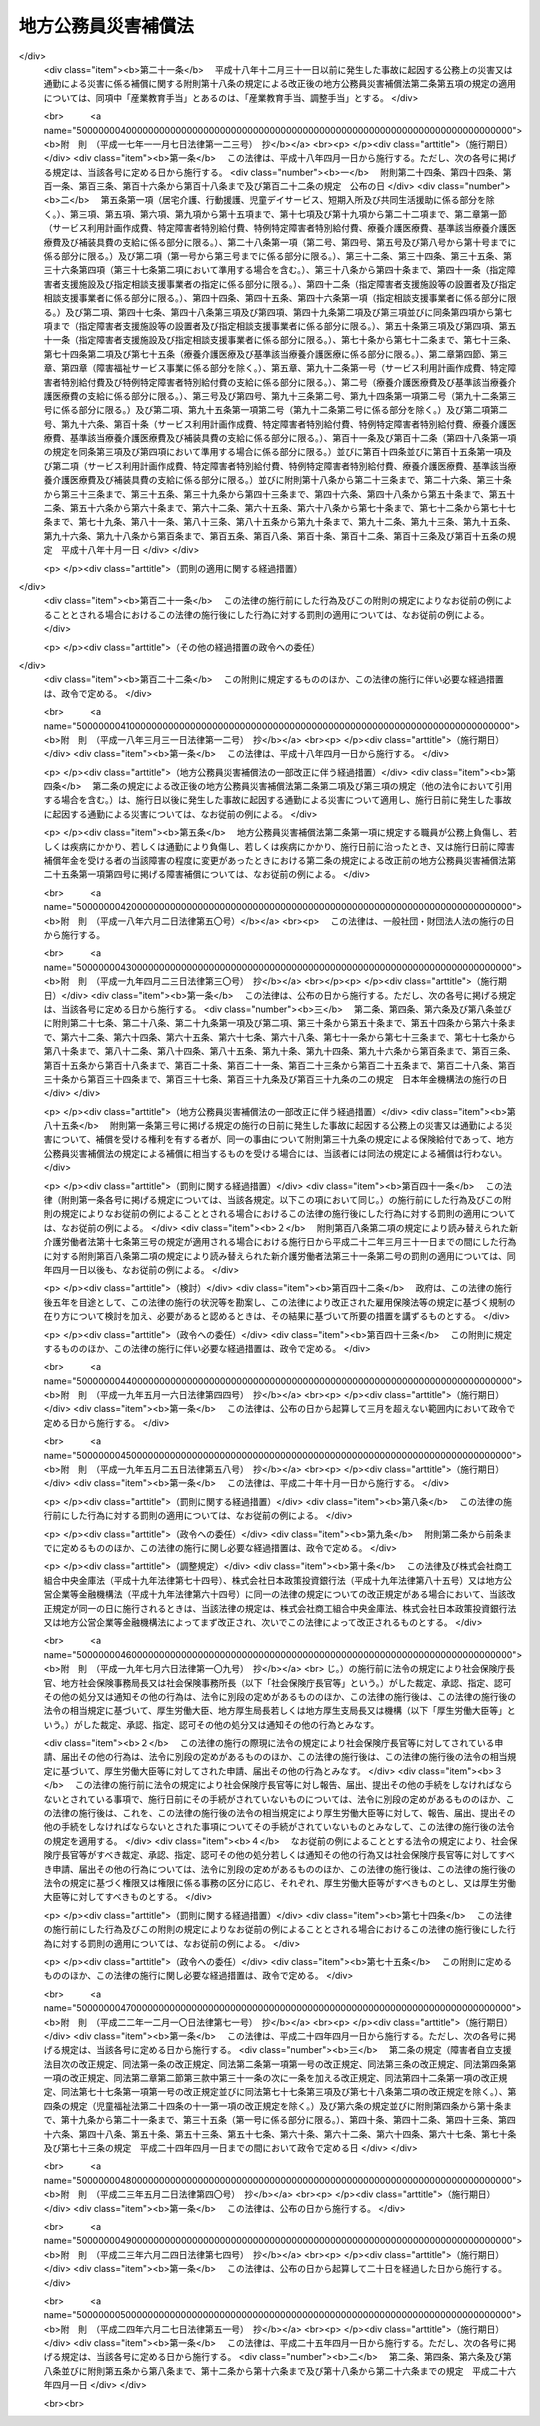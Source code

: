 .. _S42HO121:

====================
地方公務員災害補償法
====================

.. raw:: html
    
    
    <b>地方公務員災害補償法<br>
    （昭和四十二年八月一日法律第百二十一号）</b><br><br><div align="right">最終改正：平成二四年六月二七日法律第五一号</div><br><div align="right"><table width="" border="0"><tr><td><font color="RED">（最終改正までの未施行法令）</font></td></tr><tr><td><a href="/cgi-bin/idxmiseko.cgi?H_RYAKU=%8f%ba%8e%6c%93%f1%96%40%88%ea%93%f1%88%ea&amp;H_NO=%95%bd%90%ac%93%f1%8f%5c%8e%6c%94%4e%98%5a%8c%8e%93%f1%8f%5c%8e%b5%93%fa%96%40%97%a5%91%e6%8c%dc%8f%5c%88%ea%8d%86&amp;H_PATH=/miseko/S42HO121/H24HO051.html" target="inyo">平成二十四年六月二十七日法律第五十一号</a></td><td align="right">（未施行）</td></tr><tr></tr><tr><td align="right">　</td><td></td></tr><tr></tr></table></div><a name="0000000000000000000000000000000000000000000000000000000000000000000000000000000"></a>
    <br>
    　<a href="#1000000000001000000000000000000000000000000000000000000000000000000000000000000" target="data">第一章　総則（第一条・第二条）</a>
    <br>
    　<a href="#1000000000002000000000000000000000000000000000000000000000000000000000000000000" target="data">第二章　基金（第三条―第二十三条）</a>
    <br>
    　<a href="#1000000000003000000000000000000000000000000000000000000000000000000000000000000" target="data">第三章　補償及び福祉事業（第二十四条―第四十八条）</a>
    <br>
    　<a href="#1000000000004000000000000000000000000000000000000000000000000000000000000000000" target="data">第四章　費用の負担（第四十九条・第五十条）</a>
    <br>
    　<a href="#1000000000005000000000000000000000000000000000000000000000000000000000000000000" target="data">第五章　不服申立て及び訴訟（第五十一条―第五十六条）</a>
    <br>
    　<a href="#1000000000006000000000000000000000000000000000000000000000000000000000000000000" target="data">第六章　雑則（第五十七条―第六十八条）</a>
    <br>
    　<a href="#1000000000007000000000000000000000000000000000000000000000000000000000000000000" target="data">第七章　非常勤の地方公務員等（第六十九条―第七十一条）</a>
    <br>
    　<a href="#1000000000008000000000000000000000000000000000000000000000000000000000000000000" target="data">第八章　罰則（第七十二条―第七十四条）</a>
    <br>
    　<a href="#5000000000000000000000000000000000000000000000000000000000000000000000000000000" target="data">附則</a>
    <br><p>　　　<b><a name="1000000000001000000000000000000000000000000000000000000000000000000000000000000">第一章　総則</a>
    </b>
    </p><p>
    </p><div class="arttitle"><a name="1000000000000000000000000000000000000000000000000100000000000000000000000000000">（この法律の目的）</a>
    </div><div class="item"><b>第一条</b>
    <a name="1000000000000000000000000000000000000000000000000100000000001000000000000000000"></a>
    　この法律は、地方公務員等の公務上の災害（負傷、疾病、障害又は死亡をいう。以下同じ。）又は通勤による災害に対する補償（以下「補償」という。）の迅速かつ公正な実施を確保するため、地方公共団体等に代わつて補償を行う基金の制度を設け、その行う事業に関して必要な事項を定めるとともに、その他地方公務員等の補償に関して必要な事項を定め、もつて地方公務員等及びその遺族の生活の安定と福祉の向上に寄与することを目的とする。
    </div>
    
    <p>
    </p><div class="arttitle"><a name="1000000000000000000000000000000000000000000000000200000000000000000000000000000">（定義）</a>
    </div><div class="item"><b>第二条</b>
    <a name="1000000000000000000000000000000000000000000000000200000000001000000000000000000"></a>
    　この法律で「職員」とは、次に掲げる者をいう。
    <div class="number"><b><a name="1000000000000000000000000000000000000000000000000200000000001000000001000000000">一</a>
    </b>
    　常時勤務に服することを要する地方公務員（常時勤務に服することを要しない地方公務員のうちその勤務形態が常時勤務に服することを要する地方公務員に準ずる者で政令で定めるものを含む。）
    </div>
    <div class="number"><b><a name="1000000000000000000000000000000000000000000000000200000000001000000002000000000">二</a>
    </b>
    　一般地方独立行政法人（<a href="/cgi-bin/idxrefer.cgi?H_FILE=%95%bd%88%ea%8c%dc%96%40%88%ea%88%ea%94%aa&amp;REF_NAME=%92%6e%95%fb%93%c6%97%a7%8d%73%90%ad%96%40%90%6c%96%40&amp;ANCHOR_F=&amp;ANCHOR_T=" target="inyo">地方独立行政法人法</a>
    （平成十五年法律第百十八号）<a href="/cgi-bin/idxrefer.cgi?H_FILE=%95%bd%88%ea%8c%dc%96%40%88%ea%88%ea%94%aa&amp;REF_NAME=%91%e6%8c%dc%8f%5c%8c%dc%8f%f0&amp;ANCHOR_F=1000000000000000000000000000000000000000000000005500000000000000000000000000000&amp;ANCHOR_T=1000000000000000000000000000000000000000000000005500000000000000000000000000000#1000000000000000000000000000000000000000000000005500000000000000000000000000000" target="inyo">第五十五条</a>
    に規定する一般地方独立行政法人をいう。以下同じ。）の役員（<a href="/cgi-bin/idxrefer.cgi?H_FILE=%95%bd%88%ea%8c%dc%96%40%88%ea%88%ea%94%aa&amp;REF_NAME=%93%af%96%40%91%e6%8f%5c%93%f1%8f%f0&amp;ANCHOR_F=1000000000000000000000000000000000000000000000001200000000000000000000000000000&amp;ANCHOR_T=1000000000000000000000000000000000000000000000001200000000000000000000000000000#1000000000000000000000000000000000000000000000001200000000000000000000000000000" target="inyo">同法第十二条</a>
    に規定する役員をいう。第六十九条において同じ。）及び一般地方独立行政法人に使用される者で、一般地方独立行政法人から給与を受けるもののうち常時勤務することを要する者（常時勤務することを要しない者のうちその勤務形態が常時勤務することを要する者に準ずる者で政令で定めるものを含む。）
    </div>
    </div>
    <div class="item"><b><a name="1000000000000000000000000000000000000000000000000200000000002000000000000000000">２</a>
    </b>
    　この法律で「通勤」とは、職員が、勤務のため、次に掲げる移動を、合理的な経路及び方法により行うことをいい、公務（一般地方独立行政法人の業務を含む。第十五条及び第六十九条第一項を除き、以下同じ。）の性質を有するものを除くものとする。
    <div class="number"><b><a name="1000000000000000000000000000000000000000000000000200000000002000000001000000000">一</a>
    </b>
    　住居と勤務場所との間の往復
    </div>
    <div class="number"><b><a name="1000000000000000000000000000000000000000000000000200000000002000000002000000000">二</a>
    </b>
    　一の勤務場所から他の勤務場所への移動その他の総務省令で定める就業の場所から勤務場所への移動（<a href="/cgi-bin/idxrefer.cgi?H_FILE=%8f%ba%93%f1%8c%dc%96%40%93%f1%98%5a%88%ea&amp;REF_NAME=%92%6e%95%fb%8c%f6%96%b1%88%f5%96%40&amp;ANCHOR_F=&amp;ANCHOR_T=" target="inyo">地方公務員法</a>
    （昭和二十五年法律第二百六十一号）<a href="/cgi-bin/idxrefer.cgi?H_FILE=%8f%ba%93%f1%8c%dc%96%40%93%f1%98%5a%88%ea&amp;REF_NAME=%91%e6%8e%4f%8f%5c%94%aa%8f%f0%91%e6%88%ea%8d%80&amp;ANCHOR_F=1000000000000000000000000000000000000000000000003800000000001000000000000000000&amp;ANCHOR_T=1000000000000000000000000000000000000000000000003800000000001000000000000000000#1000000000000000000000000000000000000000000000003800000000001000000000000000000" target="inyo">第三十八条第一項</a>
    の規定に違反して営利を目的とする私企業を営むことを目的とする団体の役員の地位を兼ねている場要件に該当するものに限る。）
    </div>
    </div>
    <div class="item"><b><a name="1000000000000000000000000000000000000000000000000200000000003000000000000000000">３</a>
    </b>
    　職員が、前項各号に掲げる移動の経路を逸脱し、又は同項各号に掲げる移動を中断した場合においては、当該逸脱又は中断の間及びその後の同項各号に掲げる移動は、同項の通勤としない。ただし、当該逸脱又は中断が、日常生活上必要な行為であつて総務省令で定めるものをやむを得ない事由により行うための最小限度のものである場合は、当該逸脱又は中断の間を除き、この限りでない。
    </div>
    <div class="item"><b><a name="1000000000000000000000000000000000000000000000000200000000004000000000000000000">４</a>
    </b>
    　この法律で「平均給与額」とは、負傷若しくは死亡の原因である事故の発生の日又は診断によつて疾病の発生が確定した日（第七項において「災害発生の日」という。）の属する月の前月の末日から起算して過去三月間（その期間内に職員となつた者については、その職員となつた日までの間）にその職員に対して支払われた給与の総額を、その期間の総日数で除して得た金額をいう。ただし、その金額は、次の各号の一によつて計算した額を下らないものとする。
    <div class="number"><b><a name="1000000000000000000000000000000000000000000000000200000000004000000001000000000">一</a>
    </b>
    　給与の全部が、勤務した日若しくは時間によつて算定され、又は出来高払制によつて定められた場合には、その期間中に支払われた給与の総額をその勤務した日数で除して得た金額の百分の六十
    </div>
    <div class="number"><b><a name="1000000000000000000000000000000000000000000000000200000000004000000002000000000">二</a>
    </b>
    　給与の一部が、勤務した日若しくは時間によつて算定され、又は出来高払制によつて定められた場合には、その部分の給与の総額について前号の方法により計算した金額と、その他の部分の給与の総額をその期間の総日数で除して得た金額との合算額
    </div>
    </div>
    <div class="item"><b><a name="1000000000000000000000000000000000000000000000000200000000005000000000000000000">５</a>
    </b>
    　前項の給与は、給料、管理職手当、初任給調整手当、扶養手当、地域手当、住居手当、通勤手当、単身赴任手当、特殊勤務手当、特地勤務手当（これに準ずる手当を含む。）、へき地手当（これに準ずる手当を含む。）、農林漁業普及指導手当、時間外勤務手当、休日勤務手当、夜間勤務手当、宿日直手当、管理職員特別勤務手当、義務教育等教員特別手当、定時制通信教育手当、産業教育手当及び総務省令で定める手当（第一項第一号の政令で定める者にあつてはこれらの給与に相当する給与、地方独立行政法人（<a href="/cgi-bin/idxrefer.cgi?H_FILE=%95%bd%88%ea%8c%dc%96%40%88%ea%88%ea%94%aa&amp;REF_NAME=%92%6e%95%fb%93%c6%97%a7%8d%73%90%ad%96%40%90%6c%96%40%91%e6%93%f1%8f%f0%91%e6%88%ea%8d%80&amp;ANCHOR_F=1000000000000000000000000000000000000000000000000200000000001000000000000000000&amp;ANCHOR_T=1000000000000000000000000000000000000000000000000200000000001000000000000000000#1000000000000000000000000000000000000000000000000200000000001000000000000000000" target="inyo">地方独立行政法人法第二条第一項</a>
    に規定する地方独立行政法人をいう。以下同じ。）の職員にあつては総務省令で定める給与）とする。
    </div>
    <div class="item"><b><a>
    <div class="number"><b><a name="1000000000000000000000000000000000000000000000000200000000006000000004000000000">四</a>
    </b>
    　介護のために承認を受けて勤務しなかつた日
    </div>
    <div class="number"><b><a name="1000000000000000000000000000000000000000000000000200000000006000000005000000000">五</a>
    </b>
    　地方公共団体（職員が当該地方公共団体が設立した地方独立行政法人に在職していた期間にあつては、当該地方独立行政法人）の責めに帰すべき事由によつて勤務することができなかつた日
    </div>
    <div class="number"><b><a name="1000000000000000000000000000000000000000000000000200000000006000000006000000000">六</a>
    </b>
    　職員団体の業務に専ら従事するための許可を受けて勤務しなかつた日
    </div>
    </a></b></div>
    <div class="item"><b><a name="1000000000000000000000000000000000000000000000000200000000007000000000000000000">７</a>
    </b>
    　前三項の規定により平均給与額を計算することができない場合及び災害発生の日から補償を支給すべき事由が生じた日までの間に職員の給与の改定が行われた場合その他の前三項の規定によつて計算した平均給与額が公正を欠くと認められる場合における平均給与額の計算については、総務省令で定める。
    </div>
    <div class="item"><b><a name="1000000000000000000000000000000000000000000000000200000000008000000000000000000">８</a>
    </b>
    　第四項から前項までの規定によつて計算した平均給与額に一円未満の端数を生じたときは、これを一円に切り上げた額を平均給与額とする。
    </div>
    <div class="item"><b><a name="1000000000000000000000000000000000000000000000000200000000009000000000000000000">９</a>
    </b>
    　傷病補償年金、障害補償年金又は遺族補償年金（以下「年金たる補償」という。）で、その年金たる補償を支給すべき事由が生じた日の属する年度（四月一日から翌年三月三十一日までをいう。以下同じ。）の翌々年度以後の期間に係る分として支給するものの額の算定の基礎として用いる平均給与額は、第四項から前項までの規定により平均給与額として計算した額に、当該年金たる補償を支給すべき月の属する年度の前年度の四月一日における<a href="/cgi-bin/idxrefer.cgi?H_FILE=%8f%ba%93%f1%98%5a%96%40%88%ea%8b%e3%88%ea&amp;REF_NAME=%8d%91%89%c6%8c%f6%96%b1%88%f5%8d%d0%8a%51%95%e2%8f%9e%96%40&amp;ANCHOR_F=&amp;ANCHOR_T=" target="inyo">国家公務員災害補償法</a>
    （昭和二十六年法律第百九十一号）に規定する職員（以下この項及び第三十六条第二項において「国の職員」という。）の給与水準を当該年金たる補償を支給すべき事由が生じた日の属する年度の四月一日における国の職員の給与水準で除して得た率を基準として総務大臣が定める率を乗じて得た額とする。
    </div>
    <div class="item"><b><a name="1000000000000000000000000000000000000000000000000200000000010000000000000000000">１０</a>
    </b>
    　第八項の規定は、前項の平均給与額について準用する。
    </div>
    <div class="item"><b><a name="1000000000000000000000000000000000000000000000000200000000011000000000000000000">１１</a>
    </b>
    　年金たる補償について第四項から前項までの規定により平均給与額として計算した額が、年金たる補償を受けるべき職員の当該年金たる補償を支給すべき月の属する年度の四月一日（以下この項において「基準日」という。）における年齢（遺族補償年金を支給すべき場合にあつては、当該支給をすべき事由に係る職員の死亡がなかつたものとして計算した場合に得られる当該職員の基準日における年齢）に応じて総務大臣が最低限度額として定める額に満たないとき又は最高限度額として定める額を超えるときは、それぞれその定める額を当該年金たる補償に係る平均給与額とする。
    </div>
    <div class="item"><b><a name="1000000000000000000000000000000000000000000000000200000000012000000000000000000">１２</a>
    </b>
    　前項の総務大臣が定める額は、総務省令で定めるところにより、<a href="/cgi-bin/idxrefer.cgi?H_FILE=%8f%ba%93%f1%93%f1%96%40%8c%dc%81%5a&amp;REF_NAME=%98%4a%93%ad%8e%d2%8d%d0%8a%51%95%e2%8f%9e%95%db%8c%af%96%40&amp;ANCHOR_F=&amp;ANCHOR_T=" target="inyo">労働者災害補償保険法</a>
    （昭和二十二年法律第五十号）<a href="/cgi-bin/idxrefer.cgi?H_FILE=%8f%ba%93%f1%93%f1%96%40%8c%dc%81%5a&amp;REF_NAME=%91%e6%94%aa%8f%f0%82%cc%8e%4f%91%e6%93%f1%8d%80&amp;ANCHOR_F=1000000000000000000000000000000000000000000000000800300000002000000000000000000&amp;ANCHOR_T=1000000000000000000000000000000000000000000000000800300000002000000000000000000#1000000000000000000000000000000000000000000000000800300000002000000000000000000" target="inyo">第八条の三第二項</a>
    において準用する<a href="/cgi-bin/idxrefer.cgi?H_FILE=%8f%ba%93%f1%93%f1%96%40%8c%dc%81%5a&amp;REF_NAME=%93%af%96%40%91%e6%94%aa%8f%f0%82%cc%93%f1%91%e6%93%f1%8d%80&amp;ANCHOR_F=1000000000000000000000000000000000000000000000000800200000002000000000000000000&amp;ANCHOR_T=1000000000000000000000000000000000000000000000000800200000002000000000000000000#1000000000000000000000000000000000000000000000000800200000002000000000000000000" target="inyo">同法第八条の二第二項</a>
    各号の規定により厚生労働大臣が年齢階層ごとに定める額を考慮して定めるものとする。
    </div>
    <div class="item"><b><a name="1000000000000000000000000000000000000000000000000200000000013000000000000000000">１３</a>
    </b>
    　休業補償を支給すべき事由が生じた日が当該休業補償に係る療養の開始後一年六月を経過した日以後の日である場合において、休業補償について第四項から第八項までの規定により平均給与額として計算した額が、休業補償を受けるべき職員の当該休業補償を支給すべき事由が生じた日の属する年度の四月一日における年齢に応じて総務大臣が最低限度額として定める額に満たないとき又は最高限度額として定める額を超えるときは、それぞれその定める額を当該休業補償に係る平均給与額とする。
    </div>
    <div class="item"><b><a name="1000000000000000000000000000000000000000000000000200000000014000000000000000000">１４</a>
    </b>
    　前項の総務大臣が定める額は、総務省令で定めるところにより、<a href="/cgi-bin/idxrefer.cgi?H_FILE=%8f%ba%93%f1%93%f1%96%40%8c%dc%81%5a&amp;REF_NAME=%98%4a%93%ad%8e%d2%8d%d0%8a%51%95%e2%8f%9e%95%db%8c%af%96%40%91%e6%94%aa%8f%f0%82%cc%93%f1%91%e6%93%f1%8d%80&amp;ANCHOR_F=1000000000000000000000000000000000000000000000000800200000002000000000000000000&amp;ANCHOR_T=1000000000000000000000000000000000000000000000000800200000002000000000000000000#1000000000000000000000000000000000000000000000000800200000002000000000000000000" target="inyo">労働者災害補償保険法第八条の二第二項</a>
    各号の規定により厚生労働大臣が年齢階層ごとに定める額を考慮して定めるものとする。
    </div>
    
    
    <p>　　　<b><a name="1000000000002000000000000000000000000000000000000000000000000000000000000000000">第二章　基金</a>
    </b>
    </p><p>
    </p><div class="arttitle"><a name="1000000000000000000000000000000000000000000000000300000000000000000000000000000">（設置）</a>
    </div><div class="item"><b>第三条</b>
    <a name="1000000000000000000000000000000000000000000000000300000000001000000000000000000"></a>
    　職員についてこの法律（第七章を除く。）に定める補償を実施し、並びに公務上の災害又は通勤による災害を受けた職員（以下この項及び第四十七条において「被災職員」という。）の社会復帰の促進、被災職員及びその遺族の援護、公務上の災害の防止に関する活動に対する援助その他の職員及びその遺族の福祉に必要な事業を行うため、地方公務員災害補償基金（以下「基金」という。）を設置する。
    </div>
    <div class="item"><b><a name="1000000000000000000000000000000000000000000000000300000000002000000000000000000">２</a>
    </b>
    　基金は、法人とする。
    </div>
    
    <p>
    </p><div class="arttitle"><a name="1000000000000000000000000000000000000000000000000400000000000000000000000000000">（事務所）</a>
    </div><div class="item"><b>第四条</b>
    <a name="1000000000000000000000000000000000000000000000000400000000001000000000000000000"></a>
    　基金は、主たる事務所を東京都に、従たる事務所を都道府県及び<a href="/cgi-bin/idxrefer.cgi?H_FILE=%8f%ba%93%f1%93%f1%96%40%98%5a%8e%b5&amp;REF_NAME=%92%6e%95%fb%8e%a9%8e%a1%96%40&amp;ANCHOR_F=&amp;ANCHOR_T=" target="inyo">地方自治法</a>
    （昭和二十二年法律第六十七号）<a href="/cgi-bin/idxrefer.cgi?H_FILE=%8f%ba%93%f1%93%f1%96%40%98%5a%8e%b5&amp;REF_NAME=%91%e6%93%f1%95%53%8c%dc%8f%5c%93%f1%8f%f0%82%cc%8f%5c%8b%e3%91%e6%88%ea%8d%80&amp;ANCHOR_F=1000000000000000000000000000000000000000000000025201900000001000000000000000000&amp;ANCHOR_T=1000000000000000000000000000000000000000000000025201900000001000000000000000000#1000000000000000000000000000000000000000000000025201900000001000000000000000000" target="inyo">第二百五十二条の十九第一項</a>
    の指定都市（第六十六条において「指定都市」という。）ごとに置く。
    </div>
    
    <p>
    </p><div class="arttitle"><a name="1000000000000000000000000000000000000000000000000500000000000000000000000000000">（定款）</a>
    </div><div class="item"><b>第五条</b>
    <a name="1000000000000000000000000000000000000000000000000500000000001000000000000000000"></a>
    　基金は、定款をもつて、次に掲げる事項を定めなければならない。
    <div class="number"><b><a name="1000000000000000000000000000000000000000000000000500000000001000000001000000000">一</a>
    </b>
    　目的
    </div>
    <div class="number"><b><a name="1000000000000000000000000000000000000000000000000500000000001000000002000000000">二</a>
    </b>
    　名称
    </div>
    <div class="number"><b><a name="1000000000000000000000000000000000000000000000000500000000001000000003000000000">三</a>
    </b>
    　事務所の所在地
    </div>
    <div class="number"><b><a name="1000000000000000000000000000000000000000000000000500000000001000000004000000000">四</a>
    </b>
    　資産に関する事項
    </div>
    <div class="number"><b><a name="1000000000000000000000000000000000000000000000000500000000001000000005000000000">五</a>
    </b>
    　代表者委員会に関する事項
    </div>
    <div class="number"><b><a name="1000000000000000000000000000000000000000000000000500000000001000000006000000000">六</a>
    </b>
    　運営審議会に関する事項
    </div>
    <div class="number"><b><a name="1000000000000000000000000000000000000000000000000500000000001000000007000000000">七</a>
    </b>
    　役員に関する事項
    </div>
    <div class="number"><b><a name="1000000000000000000000000000000000000000000000000500000000001000000008000000000">八</a>
    </b>
    　業務及びその執行に関する事項
    </div>
    <div class="number"><b><a name="1000000000000000000000000000000000000000000000000500000000001000000009000000000">九</a>
    </b>
    　負担金に関する事項
    </div>
    <div class="number"><b><a name="1000000000000000000000000000000000000000000000000500000000001000000010000000000">十</a>
    </b>
    　会計に関する事項
    </div>
    <div class="number"><b><a name="1000000000000000000000000000000000000000000000000500000000001000000011000000000">十一</a>
    </b>
    　公告の方法
    </div>
    </div>
    <div class="item"><b><a name="1000000000000000000000000000000000000000000000000500000000002000000000000000000">２</a>
    </b>
    　定款の変更（政令で定める事項に係るものを除く。）は、総務大臣の認可を受けなければ、その効力を生じない。
    </div>
    <div class="item"><b><a name="1000000000000000000000000000000000000000000000000500000000003000000000000000000">３</a>
    </b>
    　総務大臣は、第一項第九号に掲げる事項について、前項の認可をしようとするときは、あらかじめ、財務大臣の意見を聴かなければならない。
    </div>
    
    <p>
    </p><div class="arttitle"><a name="1000000000000000000000000000000000000000000000000600000000000000000000000000000">（登記）</a>
    </div><div class="item"><b>第六条</b>
    <a name="1000000000000000000000000000000000000000000000000600000000001000000000000000000"></a>
    　基金は、政令で定めるところにより、登記をしなければならない。
    </div>
    <div class="item"><b><a name="1000000000000000000000000000000000000000000000000600000000002000000000000000000">２</a>
    </b>
    　前項の規定により登記を必要とする事項は、登記後でなければ、これをもつて第三者に対抗することができない。
    </div>
    
    <p>
    </p><div class="arttitle"><a name="1000000000000000000000000000000000000000000000000700000000000000000000000000000">（</a><a href="/cgi-bin/idxrefer.cgi?H_FILE=%95%bd%88%ea%94%aa%96%40%8e%6c%94%aa&amp;REF_NAME=%88%ea%94%ca%8e%d0%92%63%96%40%90%6c%8b%79%82%d1%88%ea%94%ca%8d%e0%92%63%96%40%90%6c%82%c9%8a%d6%82%b7%82%e9%96%40%97%a5&amp;ANCHOR_F=&amp;ANCHOR_T=" target="inyo">一般社団法人及び一般財団法人に関する法律</a>
    の準用）
    </div><div class="item"><b>第七条</b>
    <a name="1000000000000000000000000000000000000000000000000700000000001000000000000000000"></a>
    　<a href="/cgi-bin/idxrefer.cgi?H_FILE=%95%bd%88%ea%94%aa%96%40%8e%6c%94%aa&amp;REF_NAME=%88%ea%94%ca%8e%d0%92%63%96%40%90%6c%8b%79%82%d1%88%ea%94%ca%8d%e0%92%63%96%40%90%6c%82%c9%8a%d6%82%b7%82%e9%96%40%97%a5&amp;ANCHOR_F=&amp;ANCHOR_T=" target="inyo">一般社団法人及び一般財団法人に関する法律</a>
    （平成十八年法律第四十八号）<a href="/cgi-bin/idxrefer.cgi?H_FILE=%95%bd%88%ea%94%aa%96%40%8e%6c%94%aa&amp;REF_NAME=%91%e6%8e%6c%8f%f0&amp;ANCHOR_F=1000000000000000000000000000000000000000000000000400000000000000000000000000000&amp;ANCHOR_T=1000000000000000000000000000000000000000000000000400000000000000000000000000000#1000000000000000000000000000000000000000000000000400000000000000000000000000000" target="inyo">第四条</a>
    及び<a href="/cgi-bin/idxrefer.cgi?H_FILE=%95%bd%88%ea%94%aa%96%40%8e%6c%94%aa&amp;REF_NAME=%91%e6%8e%b5%8f%5c%94%aa%8f%f0&amp;ANCHOR_F=1000000000000000000000000000000000000000000000007800000000000000000000000000000&amp;ANCHOR_T=1000000000000000000000000000000000000000000000007800000000000000000000000000000#1000000000000000000000000000000000000000000000007800000000000000000000000000000" target="inyo">第七十八条</a>
    の規定は、基金について準用する。
    </div>
    
    <p>
    </p><div class="arttitle"><a name="1000000000000000000000000000000000000000000000000700200000000000000000000000000">（代表者委員会の設置及び組織）</a>
    </div><div class="item"><b>第七条の二</b>
    <a name="1000000000000000000000000000000000000000000000000700200000001000000000000000000"></a>
    　基金に代表者委員会を置く。
    </div>
    <div class="item"><b><a name="1000000000000000000000000000000000000000000000000700200000002000000000000000000">２</a>
    </b>
    　代表者委員会は、委員三人をもつて組織する。
    </div>
    
    <p>
    </p><div class="arttitle"><a name="1000000000000000000000000000000000000000000000000700300000000000000000000000000">（代表者委員会の権限等）</a>
    </div><div class="item"><b>第七条の三</b>
    <a name="1000000000000000000000000000000000000000000000000700300000001000000000000000000"></a>
    　次に掲げる事項は、代表者委員会の議決を経なければならない。
    <div class="number"><b><a name="1000000000000000000000000000000000000000000000000700300000001000000001000000000">一</a>
    </b>
    　定款の変更
    </div>
    <div class="number"><b><a name="1000000000000000000000000000000000000000000000000700300000001000000002000000000">二</a>
    </b>
    　業務規程の変更
    </div>
    <div class="number"><b><a name="1000000000000000000000000000000000000000000000000700300000001000000003000000000">三</a>
    </b>
    　毎事業年度の事業計画及び予算並びに決算
    </div>
    <div class="number"><b><a name="1000000000000000000000000000000000000000000000000700300000001000000004000000000">四</a>
    </b>
    　重要な財産の処分及び重大な債務の負担
    </div>
    </div>
    <div class="item"><b><a name="1000000000000000000000000000000000000000000000000700300000002000000000000000000">２</a>
    </b>
    　代表者委員会の議事は、委員二人以上の賛成をもつて決する。
    </div>
    
    <p>
    </p><div class="arttitle"><a name="1000000000000000000000000000000000000000000000000700400000000000000000000000000">（代表者委員会の委員）</a>
    </div><div class="item"><b>第七条の四</b>
    <a name="1000000000000000000000000000000000000000000000000700400000001000000000000000000"></a>
    　委員は、都道府県知事、市長及び町村長を代表する者として、都道府県知事、市長及び町村長の全国的連合組織（<a href="/cgi-bin/idxrefer.cgi?H_FILE=%8f%ba%93%f1%93%f1%96%40%98%5a%8e%b5&amp;REF_NAME=%92%6e%95%fb%8e%a9%8e%a1%96%40%91%e6%93%f1%95%53%98%5a%8f%5c%8e%4f%8f%f0%82%cc%8e%4f%91%e6%88%ea%8d%80&amp;ANCHOR_F=1000000000000000000000000000000000000000000000026300300000001000000000000000000&amp;ANCHOR_T=1000000000000000000000000000000000000000000000026300300000001000000000000000000#1000000000000000000000000000000000000000000000026300300000001000000000000000000" target="inyo">地方自治法第二百六十三条の三第一項</a>
    に規定する連合組織で<a href="/cgi-bin/idxrefer.cgi?H_FILE=%8f%ba%93%f1%93%f1%96%40%98%5a%8e%b5&amp;REF_NAME=%93%af%8d%80&amp;ANCHOR_F=1000000000000000000000000000000000000000000000026300300000001000000000000000000&amp;ANCHOR_T=1000000000000000000000000000000000000000000000026300300000001000000000000000000#1000000000000000000000000000000000000000000000026300300000001000000000000000000" target="inyo">同項</a>
    の規定による届出をしたものをいう。）がそれぞれ一人を選任する。
    </div>
    <div class="item"><b><a name="1000000000000000000000000000000000000000000000000700400000002000000000000000000">２</a>
    </b>
    　委員の任期は、三年とする。ただし、補欠の委員の任期は、前任者の残任期間とする。
    </div>
    <div class="item"><b><a name="1000000000000000000000000000000000000000000000000700400000003000000000000000000">３</a>
    </b>
    　委員は、再任されることができる。
    </div>
    <div class="item"><b><a name="1000000000000000000000000000000000000000000000000700400000004000000000000000000">４</a>
    </b>
    　委員は、都道府県知事、市長又は町村長でなくなつたときは、その職を失うものとする。
    </div>
    
    <p>
    </p><div class="arttitle"><a name="1000000000000000000000000000000000000000000000000700500000000000000000000000000">（代表者委員会の委員長）</a>
    </div><div class="item"><b>第七条の五</b>
    <a name="1000000000000000000000000000000000000000000000000700500000001000000000000000000"></a>
    　代表者委員会に委員長を置き、委員の互選によりこれを定める。
    </div>
    <div class="item"><b><a name="1000000000000000000000000000000000000000000000000700500000002000000000000000000">２</a>
    </b>
    　委員長は、会務を総理し、代表者委員会を代表する。
    </div>
    <div class="item"><b><a name="1000000000000000000000000000000000000000000000000700500000003000000000000000000">３</a>
    </b>
    　委員長に事故があるとき、又は委員長が欠けたときは、委員長のあらかじめ指定する委員がその職務を行う。
    </div>
    
    <p>
    </p><div class="arttitle"><a name="1000000000000000000000000000000000000000000000000800000000000000000000000000000">（役員）</a>
    </div><div class="item"><b>第八条</b>
    <a name="1000000000000000000000000000000000000000000000000800000000001000000000000000000"></a>
    　基金に、役員として理事長、理事若干人及び監事一人を置く。
    </div>
    
    <p>
    </p><div class="arttitle"><a name="1000000000000000000000000000000000000000000000000900000000000000000000000000000">（役員の職務及び権限）</a>
    </div><div class="item"><b>第九条</b>
    <a name="1000000000000000000000000000000000000000000000000900000000001000000000000000000"></a>
    　理事長は、基金を代表し、その業務を総理する。
    </div>
    <div class="item"><b><a name="1000000000000000000000000000000000000000000000000900000000002000000000000000000">２</a>
    </b>
    　理事は、理事長を補佐して基金の業務を掌理し、理事長に事故があるときはその職務を代理し、理事長が欠員のときはその職務を行なう。
    </div>
    <div class="item"><b><a name="1000000000000000000000000000000000000000000000000900000000003000000000000000000">３</a>
    </b>
    　監事は、基金の業務を監査する。
    </div>
    <div class="item"><b><a name="1000000000000000000000000000000000000000000000000900000000004000000000000000000">４</a>
    </b>
    　監事は、監査の結果に基づき、必要があると認めるときは、代表者委員会、理事長又は総務大臣に意見を提出することができる。
    </div>
    
    <p>
    </p><div class="arttitle"><a name="1000000000000000000000000000000000000000000000001000000000000000000000000000000">（役員の任命及び任期）</a>
    </div><div class="item"><b>第十条</b>
    <a name="1000000000000000000000000000000000000000000000001000000000001000000000000000000"></a>
    　理事長及び監事は、代表者委員会が総務大臣の認可を受けて任命する。
    </div>
    <div class="item"><b><a name="1000000000000000000000000000000000000000000000001000000000002000000000000000000">２</a>
    </b>
    　理事は、理事長が総務大臣の認可を受けて任命する。
    </div>
    <div class="item"><b><a name="1000000000000000000000000000000000000000000000001000000000003000000000000000000">３</a>
    </b>
    　理事長は、前項の規定により理事を任命しようとするときは、代表者委員会の同意を得なければならない。
    </div>
    <div class="item"><b><a name="1000000000000000000000000000000000000000000000001000000000004000000000000000000">４</a>
    </b>
    　理事長の任期は、三年とし、理事及び監事の任期は、二年とする。ただし、補欠の役員の任期は、前任者の残任期間とする。
    </div>
    <div class="item"><b><a name="1000000000000000000000000000000000000000000000001000000000005000000000000000000">５</a>
    </b>
    　役員は、再任されることができる。
    </div>
    
    <p>
    </p><div class="arttitle"><a name="1000000%E7%B7%8F%E5%8B%99%E5%A4%A7%E8%87%A3%E3%81%AE%E8%AA%8D%E5%8F%AF%E3%82%92%E5%8F%97%E3%81%91%E3%81%A6%E3%80%81%E3%81%9D%E3%81%AE%E5%BD%B9%E5%93%A1%E3%82%92%E8%A7%A3%E4%BB%BB%E3%81%99%E3%82%8B%E3%81%93%E3%81%A8%E3%81%8C%E3%81%A7%E3%81%8D%E3%82%8B%E3%80%82%0A&lt;DIV%20class=" number><b><a name="1000000000000000000000000000000000000000000000001000200000001000000001000000000">一</a>
    </b>
    　この法律又はこの法律に基づく命令に違反したとき。
    </a></div>
    <div class="number"><b><a name="1000000000000000000000000000000000000000000000001000200000001000000002000000000">二</a>
    </b>
    　刑事事件により有罪の判決の言渡しを受けたとき。
    </div>
    <div class="number"><b><a name="1000000000000000000000000000000000000000000000001000200000001000000003000000000">三</a>
    </b>
    　破産手続開始の決定を受けたとき。
    </div>
    <div class="number"><b><a name="1000000000000000000000000000000000000000000000001000200000001000000004000000000">四</a>
    </b>
    　心身の故障のため職務を執ることができないとき。
    </div>
    
    <div class="item"><b><a name="1000000000000000000000000000000000000000000000001000200000002000000000000000000">２</a>
    </b>
    　理事長は、前項の規定により理事を解任しようとするときは、代表者委員会の同意を得なければならない。
    </div>
    <div class="item"><b><a name="1000000000000000000000000000000000000000000000001000200000003000000000000000000">３</a>
    </b>
    　基金の役員が第一項各号のいずれかに該当するに至つたときは、総務大臣は、代表者委員会又は理事長に対し、期間を指定して、それぞれその任命に係る役員を解任すべきことを命ずることができる。
    </div>
    <div class="item"><b><a name="1000000000000000000000000000000000000000000000001000200000004000000000000000000">４</a>
    </b>
    　代表者委員会が前項の命令に違反したときは、総務大臣は、同項の命令に係る理事長又は監事を解任することができる。
    </div>
    
    <p>
    </p><div class="arttitle"><a name="1000000000000000000000000000000000000000000000001100000000000000000000000000000">（運営審議会）</a>
    </div><div class="item"><b>第十一条</b>
    <a name="1000000000000000000000000000000000000000000000001100000000001000000000000000000"></a>
    　基金に運営審議会を置く。
    </div>
    <div class="item"><b><a name="1000000000000000000000000000000000000000000000001100000000002000000000000000000">２</a>
    </b>
    　運営審議会は、委員十二人以内で組織する。
    </div>
    <div class="item"><b><a name="1000000000000000000000000000000000000000000000001100000000003000000000000000000">３</a>
    </b>
    　委員は、都道府県知事、市長、町村長、都道府県教育委員会の委員、都道府県公安委員会の委員、地方公営企業の管理者及び学識経験を有する者のうちから、理事長が総務大臣の認可を受けて任命する。
    </div>
    <div class="item"><b><a name="1000000000000000000000000000000000000000000000001100000000004000000000000000000">４</a>
    </b>
    　委員は、代表者委員会の委員と兼ねることができない。
    </div>
    <div class="item"><b><a name="1000000000000000000000000000000000000000000000001100000000005000000000000000000">５</a>
    </b>
    　次に掲げる事項は、運営審議会の議を経なければならない。
    <div class="number"><b><a name="1000000000000000000000000000000000000000000000001100000000005000000001000000000">一</a>
    </b>
    　定款の変更
    </div>
    <div class="number"><b><a name="1000000000000000000000000000000000000000000000001100000000005000000002000000000">二</a>
    </b>
    　業務規程の作成及び変更
    </div>
    <div class="number"><b><a name="1000000000000000000000000000000000000000000000001100000000005000000003000000000">三</a>
    </b>
    　毎事業年度の事業計画及び予算並びに決算
    </div>
    <div class="number"><b><a name="1000000000000000000000000000000000000000000000001100000000005000000004000000000">四</a>
    </b>
    　重要な財産の処分及び重大な債務の負担
    </div>
    </div>
    <div class="item"><b><a name="1000000000000000000000000000000000000000000000001100000000006000000000000000000">６</a>
    </b>
    　運営審議会は、前項に定めるもののほか、理事長の諮問に応じて基金の業務に関する重要事項を調査審議し、又は必要と認める事項につき理事長に建議することができる。
    </div>
    
    <p>
    </p><div class="arttitle"><a name="100000000000000000000000000000000000%E6%A5%AD%E5%8B%99%E8%A6%8F%E7%A8%8B%E3%82%92%E5%AE%9A%E3%82%81%E3%82%8B%E3%82%82%E3%81%AE%E3%81%A8%E3%81%99%E3%82%8B%E3%80%82%0A&lt;/DIV&gt;%0A&lt;DIV%20class=" item><b><a name="1000000000000000000000000000000000000000000000001200000000002000000000000000000">２</a>
    </b>
    　基金は、業務規程を定め、又は変更したときは、遅滞なく、これを総務大臣に報告しなければならない。
    </a></div>
    
    <p>
    </p><div class="arttitle"><a name="1000000000000000000000000000000000000000000000001300000000000000000000000000000">（地方公共団体等の便宜の供与）</a>
    </div><div class="item"><b>第十三条</b>
    <a name="1000000000000000000000000000000000000000000000001300000000001000000000000000000"></a>
    　地方公共団体の機関又は特定地方独立行政法人（<a href="/cgi-bin/idxrefer.cgi?H_FILE=%95%bd%88%ea%8c%dc%96%40%88%ea%88%ea%94%aa&amp;REF_NAME=%92%6e%95%fb%93%c6%97%a7%8d%73%90%ad%96%40%90%6c%96%40%91%e6%93%f1%8f%f0%91%e6%93%f1%8d%80&amp;ANCHOR_F=1000000000000000000000000000000000000000000000000200000000002000000000000000000&amp;ANCHOR_T=1000000000000000000000000000000000000000000000000200000000002000000000000000000#1000000000000000000000000000000000000000000000000200000000002000000000000000000" target="inyo">地方独立行政法人法第二条第二項</a>
    に規定する特定地方独立行政法人をいう。以下同じ。）の理事長は、基金の運営に必要な範囲内において、その所属の職員その他地方公共団体又は特定地方独立行政法人に使用される者をして基金の業務に従事させることができる。
    </div>
    <div class="item"><b><a name="1000000000000000000000000000000000000000000000001300000000002000000000000000000">２</a>
    </b>
    　地方公共団体の機関は、基金の運営に必要な範囲内において、その管理に係る土地、建物その他の施設を無償で基金の利用に供することができる。
    </div>
    
    <p>
    </p><div class="arttitle"><a name="1000000000000000000000000000000000000000000000001400000000000000000000000000000">（国の配慮）</a>
    </div><div class="item"><b>第十四条</b>
    <a name="1000000000000000000000000000000000000000000000001400000000001000000000000000000"></a>
    　国は、基金の健全な運営が図られるように、適切と認める技術的援助をする等必要な配慮を加えるものとする。
    </div>
    
    <p>
    </p><div class="arttitle"><a name="1000000000000000000000000000000000000000000000001500000000000000000000000000000">（基金の役員及び事務職員の公務員たる性質）</a>
    </div><div class="item"><b>第十五条</b>
    <a name="1000000000000000000000000000000000000000000000001500000000001000000000000000000"></a>
    　基金の役員及び基金に使用され、その事務に従事する者は、<a href="/cgi-bin/idxrefer.cgi?H_FILE=%96%be%8e%6c%81%5a%96%40%8e%6c%8c%dc&amp;REF_NAME=%8c%59%96%40&amp;ANCHOR_F=&amp;ANCHOR_T=" target="inyo">刑法</a>
    （明治四十年法律第四十五号）その他の罰則の適用については、法令により公務に従事する職員とみなす。
    </div>
    
    <p>
    </p><div class="arttitle"><a name="1000000000000000000000000000000000000000000000001600000000000000000000000000000">（事業年度）</a>
    </div><div class="item"><b>第十六条</b>
    <a name="1000000000000000000000000000000000000000000000001600000000001000000000000000000"></a>
    　基金の事業年度は、毎年四月一日に始まり、翌年三月三十一日に終わるものとする。
    </div>
    
    <p>
    </p><div class="arttitle"><a name="1000000000000000000000000000000000000000000000001700000000000000000000000000000">（事業計画及び予算）</a>
    </div><div class="item"><b>第十七条</b>
    <a name="1000000000000000000000000000000000000000000000001700000000001000000000000000000"></a>
    　基金は、毎事業年度、事業計画及び予算を作成しなければならない。
    </div>
    <div class="item"><b><a name="1000000000000000000000000000000000000000000000001700000000002000000000000000000">２</a>
    </b>
    　基金は、事業計画及び予算を作成し、又は変更したときは、遅滞なく、これを総務大臣に報告しなければならない。
    </div>
    
    <p>
    </p><div class="arttitle"><a name="1000000000000000000000000000000000000000000000001800000000000000000000000000000">（決算）</a>
    </div><div class="item"><b>第十八条</b>
    <a name="10000000000000000000%E6%90%8D%E7%9B%8A%E8%A8%88%E7%AE%97%E6%9B%B8%E3%82%92%E4%BD%9C%E6%88%90%E3%81%97%E3%80%81%E7%9B%A3%E4%BA%8B%E3%81%AE%E6%84%8F%E8%A6%8B%E3%82%92%E4%BB%98%E3%81%91%E3%81%A6%E6%B1%BA%E7%AE%97%E5%AE%8C%E7%B5%90%E5%BE%8C%E4%B8%80%E6%9C%88%E4%BB%A5%E5%86%85%E3%81%AB%E7%B7%8F%E5%8B%99%E5%A4%A7%E8%87%A3%E3%81%AB%E5%A0%B1%E5%91%8A%E3%81%97%E3%81%AA%E3%81%91%E3%82%8C%E3%81%B0%E3%81%AA%E3%82%89%E3%81%AA%E3%81%84%E3%80%82%0A&lt;/DIV&gt;%0A&lt;DIV%20class=" item><b><a name="1000000000000000000000000000000000000000000000001800000000003000000000000000000">３</a>
    </b>
    　基金は、前項の規定による報告を行つたときは、遅滞なく、貸借対照表及び損益計算書を公告しなければならない。
    </a></div>
    
    <p>
    </p><div class="arttitle"><a name="1000000000000000000000000000000000000000000000001900000000000000000000000000000">（借入金の制限）</a>
    </div><div class="item"><b>第十九条</b>
    <a name="1000000000000000000000000000000000000000000000001900000000001000000000000000000"></a>
    　基金は、借入金をしてはならない。ただし、基金の目的を達成するため必要な場合において、総務大臣の承認を受けたときは、この限りでない。
    </div>
    
    <p>
    </p><div class="arttitle"><a name="1000000000000000000000000000000000000000000000002000000000000000000000000000000">（総務大臣の権限）</a>
    </div><div class="item"><b>第二十条</b>
    <a name="1000000000000000000000000000000000000000000000002000000000001000000000000000000"></a>
    　総務大臣は、基金の適正な運営を確保するため必要があると認めるときは、基金に対して、業務若しくは財産の状況に関して報告をさせ、又はその所属職員をして業務若しくは財産の状況若しくは帳簿書類その他の物件を検査させることができる。
    </div>
    <div class="item"><b><a name="1000000000000000000000000000000000000000000000002000000000002000000000000000000">２</a>
    </b>
    　前項の職員は、同項の規定により検査を行なう場合においては、その身分を示す証明書を携帯し、関係人の請求があつたときは、これを提示しなければならない。
    </div>
    
    <p>
    </p><div class="item"><b><a name="1000000000000000000000000000000000000000000000002100000000000000000000000000000">第二十一条</a>
    </b>
    <a name="1000000000000000000000000000000000000000000000002100000000001000000000000000000"></a>
    　総務大臣は、基金の適正な運営を確保するため必要があると認めるときは、定款の変更その他監督上必要な命令をすることができる。
    </div>
    
    <p>
    </p><div class="item"><b><a name="1000000000000000000000000000000000000000000000002200000000000000000000000000000">第二十二条</a>
    </b>
    <a name="1000000000000000000000000000000000000000000000002200000000001000000000000000000"></a>
    　削除
    </div>
    
    <p>
    </p><div class="arttitle"><a name="1000000000000000000000000000000000000000000000002300000000000000000000000000000">（総務省令への委任）</a>
    </div><div class="item"><b>第二十三条</b>
    <a name="1000000000000000000000000000000000000000000000002300000000001000000000000000000"></a>
    　この章に定めるもののほか、基金の会計及び資産の運用その他財務に関し必要な事項は、総務省令で定める。
    </div>
    
    
    <p>　　　<b><a name="1000000000003000000000000000000000000000000000000000000000000000000000000000000">第三章　補償及び福祉事業</a>
    </b>
    </p><p>
    </p><div class="arttitle"><a name="1000000000000000000000000000000000000000000000002400000000000000000000000000000">（補償の実施）</a>
    </div><div class="item"><b>第二十四条</b>
    <a name="1000000000000000000000000000000000000000000000002400000000001000000000000000000"></a>
    　基金は、この章に規定する補償の事由が生じた場合に、この法律に定めるところにより、補償を受けるべき職員若しくは遺族又は葬祭を行う者に対し、補償を行う。
    </div>
    <div class="item"><b><a name="1000000000000000000000000000000000000000000000002400000000002000000000000000000">２</a>
    </b>
    　基金は、定款の定めるところにより、従たる事務所の長に補償を行なわせることができる。
    </div>
    
    <p>
    </p><div class="arttitle"><a name="1000000000000000000000000000000000000000000000002500000000000000000000000000000">（補償の種類等）</a>
    </div><div class="item"><b>第二十五条</b>
    <a name="1000000000000000000000000000000000000000000000002500000000001000000000000000000"></a>
    　基金の行う補償の種類は、次に掲げるものとする。
    <div class="number"><b><a name="1000000000000000000000000000000000000000000000002500000000001000000001000000000">一</a>
    </b>
    　療養補償
    </div>
    <div class="number"><b><a name="1000000000000000000000000000000000000000000000002500000000001000000002000000000">二</a>
    </b>
    　休業補償
    </div>
    <div class="number"><b><a name="1000000000000000000000000000000000000000000000002500000000001000000003000000000">三</a>
    </b>
    　傷病補償年金
    </div>
    <div class="number"><b><a name="1000000000000000000000000000000000000000000000002500000000001000000004000000000">四</a>
    </b>
    　障害補償<div class="para1"><b>イ</b>　障害補償年金</div>
    <div class="para1"><b>ロ</b>　障害補償一時金</div>
    
    </div>
    <div class="number"><b><a name="1000000000000000000000000000000000000000000000002500000000001000000005000000000">五</a>
    </b>
    　介護補償
    </div>
    <div class="number"><b><a name="1000000000000000000000000000000000000000000000002500000000001000000006000000000">六</a>
    </b>
    　遺族補償<div class="para1"><b>イ</b>　遺族補償年金</div>
    <div class="para1"><b>ロ</b>　遺族補償一時金</div>
    
    </div>
    <div class="number"><b><a name="1000000000000000000000000000000000000000000000002500000000001000000007000000000">七</a>
    </b>
    　葬祭補償
    </div>
    </div>
    <div class="item"><b><a name="1000000000000000000000000000000000000000000000002500000000002000000000000000000">２</a>
    </b>
    　前項各号（第三号を除く。）に掲げる補償は、当該補償を受けるべき職員若しくは遺族又は葬祭を行う者の請求に基づいて行う。
    </div>
    
    <p>
    </p><div class="arttitle"><a name="1000000000000000000000000000000000000000000000002600000000000000000000000000000">（療養補償）</a>
    </div><div class="item"><b>第二十六条</b>
    <a name="1000000000000000000000000000000000000000000000002600000000001000000000000000000"></a>
    　職員が公務上負傷し、若しくは疾病にかかり、又は通勤により負傷し、若しくは疾病にかかつた場合においては、療養補償として、必要な療養を行ない、又は必要な療養の費用を支給する。
    </div>
    
    <p>
    </p><div class="item"><b><a name="1000000000000000000000000000000000000000000000002700000000000000000000000000000">第二十七条</a>
    </b>
    <a name="1000000000000000000000000000000000000000000000002700000000001000000000000000000"></a>
    　前条の規定による療養の範囲は、次に掲げるものであつて、療養上相当と認められるものとする。
    <div class="number"><b><a name="1000000000000000000000000000000000000000000000002700000000001000000001000000000">一</a>
    </b>
    　診察
    </div>
    <div class="number"><b><a name="1000000000000000000000000000000000000000000000002700000000001000000002000000000">二</a>
    </b>
    　薬剤又は治療材料の支給
    </div>
    <div class="number"><b><a name="1000000000000000000000000000000000000000000000002700000000001000000003000000000">三</a>
    </b>
    　処置、手術その他の治療
    </div>
    <div class="number"><b><a name="1000000000000000000000000000000000000000000000002700000000001000000004000000000">四</a>
    </b>
    　居宅における療養上の管理及びその療養に伴う世話その他の看護
    </div>
    <div class="number"><b><a name="1000000000000000000000000000000000000000000000002700000000001000000005000000000">五</a>
    </b>
    　病院又は診療所への入院及びその療養に伴う世話その他の看護
    </div>
    <div class="number"><b><a name="1000000000000000000000000000000000000000000000002700000000001000000006000000000">六</a>
    </b>
    　移送
    </div>
    </div>
    
    <p>
    </p><div class="arttitle"><a name="1000000000000000000000000000000000000000000000002800000000000000000000000000000">（休業補償）</a>
    </div><div class="item"><b>第二十八条</b>
    <a name="1000000000000000000000000000000000000000000000002800000000001000000000000000000"></a>
    　職員が公務上負傷し、若しくは疾病にかかり、又は通勤により負傷し、若しくは疾病にかかり、療養のため勤務することができない場合において、給与を受けないときは、休業補償として、その勤務することができない期間につき、平均給与額の百分の六十に相当する金額を支給する。ただし、次に掲げる場合（総務省令で定める場合に限る。）には、その拘禁され、又は収容されている期間については、休業補償は、行わない。
    <div class="number"><b><a name="1000000000000000000000000000000000000000000000002800000000001000000001000000000">一</a>
    </b>
    　刑事施設、労役場その他これらに準ずる施設に拘禁されている場合
    </div>
    <div class="number"><b><a name="1000000000000000000000000000000000000000000000002800000000001000000002000000000">二</a>
    </b>
    　少年院その他これに準ずる施設に収容されている場合
    </div>
    </div>
    
    <p>
    </p><div class="arttitle"><a name="1000000000000000000000000000000000000000000000002800200000000000000000000000000">（傷病補償年金）</a>
    </div><div class="item"><b>第二十八条の二</b>
    <a name="1000000000000000000000000000000000000000000000002800200000001000000000000000000"></a>
    　職員が公務上負傷し、若しくは疾病にかかり、又は通勤により負傷し、若しくは疾病にかかり、当該負傷又は疾病に係る療養の開始後一年六箇月を経過した日において次の各号のいずれにも該当する場合又は同日後次の各号のいずれにも該当することとなつた場合には、その状態が継続している期間、傷病補償年金を支給する。
    <div class="number"><b><a name="1000000000000000000000000000000000000000000000002800200000001000000001000000000">一</a>
    </b>
    　当該負傷又は疾病が治つていないこと。
    </div>
    <div class="number"><b><a name="1000000000000000000000000000000000000000000000002800200000001000000002000000000">二</a>
    </b>
    　当該負傷又は疾病による障害の程度が、第二十九条第二項に規定する第一級から第三級までの各障害等級に相当するものとして総務省令で定める第一級、第二級又は第三級の傷病等級に該当すること。
    </div>
    </div>
    <div class="item"><b><a name="1000000000000000000000000000000000000000000000002800200000002000000000000000000">２</a>
    </b>
    　傷病補償年金の額は、当該負傷又は疾病による障害の程度が次の各号に掲げる傷病等級（前項第二号の傷病等級をいう。第四項において同じ。）のいずれに該当するかに応じ、一年につき当該各号に定める額とする。
    <div class="number"><b><a name="1000000000000000000000000000000000000000000000002800200000002000000001000000000">一</a>
    </b>
    　第一級　平均給与額に三百十三を乗じて得た額
    </div>
    <div class="number"><b><a name="1000000000000000000000000000000000000000000000002800200000002000000002000000000">二</a>
    </b>
    　第二級　平均給与額に二百七十七を乗じて得た額
    </div>
    <div class="number"><b><a name="1000000000000000000000000000000000000000000000002800200000002000000003000000000">三</a>
    </b>
    　第三級　平均給与額に二百四十五を乗じて得た額
    </div>
    </div>
    <div class="item"><b><a name="1000000000000000000000000000000000000000000000002800200000003000000000000000000">３</a>
    </b>
    　傷病補償年金を受ける者には、休業補償は、行わない。
    </div>
    <div class="item"><b><a name="1000000000000000000000000000000000000000000000002800200000004000000000000000000">４</a>
    </b>
    　傷病補償年金を受ける者の当該障害の程度に変更があつたため、新たに第二項各号に掲げる他の傷病等級に該当するに至つた場合には、新たに該当するに至つた傷病等級に応ずる傷病補償年金を支給するものとし、その後は、従前の傷病補償年金は、支給しない。
    </div>
    
    <p>
    </p><div class="arttitle"><a name="1000000000000000000000000000000000000000000000002800300000000000000000000000000">（</a><a href="/cgi-bin/idxrefer.cgi?H_FILE=%8f%ba%93%f1%93%f1%96%40%8e%6c%8b%e3&amp;REF_NAME=%98%4a%93%ad%8a%ee%8f%80%96%40%91%e6%8f%5c%8b%e3%8f%f0%91%e6%88%ea%8d%80&amp;ANCHOR_F=1000000000000000000000000000000000000000000000001900000000001000000000000000000&amp;ANCHOR_T=1000000000000000000000000000000000000000000000001900000000001000000000000000000#1000000000000000000000000000000000000000000000001900000000001000000000000000000" target="inyo">労働基準法第十九条第一項</a>
    の適用の特例）
    </div><div class="item"><b>第二十八条の三</b>
    <a name="1000000000000000000000000000000000000000000000002800300000001000000000000000000"></a>
    　公務上負傷し、又は疾病にかかつた職員が、当該負傷又は疾病に係る療養の開始後三年を経過した日において傷病補償年金を受けている場合又は同日後において傷病補償年金を受けることとなつた場合には、<a href="/cgi-bin/idxrefer.cgi?H_FILE=%8f%ba%93%f1%93%f1%96%40%8e%6c%8b%e3&amp;REF_NAME=%98%4a%93%ad%8a%ee%8f%80%96%40&amp;ANCHOR_F=&amp;ANCHOR_T=" target="inyo">労働基準法</a>
    （昭和二十二年法律第四十九号）<a href="/cgi-bin/idxrefer.cgi?H_FILE=%8f%ba%93%f1%93%f1%96%40%8e%6c%8b%e3&amp;REF_NAME=%91%e6%8f%5c%8b%e3%8f%f0%91%e6%88%ea%8d%80&amp;ANCHOR_F=1000000000000000000000000000000000000000000000001900000000001000000000000000000&amp;ANCHOR_T=1000000000000000000000000000000000000000000000001900000000001000000000000000000#1000000000000000000000000000000000000000000000001900000000001000000000000000000" target="inyo">第十九条第一項</a>
    の規定の適用については、当該三年を経過した日又は傷病補償年金を受けることとなつた日において、<a href="/cgi-bin/idxrefer.cgi?H_FILE=%8f%ba%93%f1%93%f1%96%40%8e%6c%8b%e3&amp;REF_NAME=%93%af%8d%80&amp;ANCHOR_F=1000000000000000000000000000000000000000000000001900000000001000000000000000000&amp;ANCHOR_T=1000000000000000000000000000000000000000000000001900000000001000000000000000000#1000000000000000000000000000000000000000000000001900000000001000000000000000000" target="inyo">同項</a>
    に規定する休業する期間及びその後三十日の期間は、経過したものとみなす。
    </div>
    
    <p>
    </p><div class="arttitle"><a name="1000000000000000000000000000000000000000000000002900000000000000000000000000000">（障害補償）</a>
    </div><div class="item"><b>第二十九条</b>
    <a name="1000000000000000000000000000000000000000000000002900000000001000000000000000000"></a>
    　職員が公務上負傷し、若しくは疾病にかかり、又は通勤により負傷し、若しくは疾病にかかり、治つたとき次項に規定する障害等級に該当する程度の障害が存する場合においては、障害補償として、同項に規定する第一級から第七級までの障害等級に該当する障害がある場合には、当該障害が存する期間、障害補償年金を毎年支給し、同項に規定する第八級から第十四級までの障害等級に該当する障害がある場合には、障害補償一時金を支給する。
    </div>
    <div class="item"><b><a name="1000000000000000000000000000000000000000000000002900000000002000000000000000000">２</a>
    </b>
    　障害等級は、その障害の程度に応じて重度のものから順に、第一級から第十四級までに区分するものとする。この場合において、各障害等級に該当する障害は、総務省令で定める。
    </div>
    <div class="item"><b><a name="1000000000000000000000000000000000000000000000002900000000003000000000000000000">３</a>
    </b>
    　障害補償年金の額は、一年につき、次の各号に掲げる障害等級（前項に規定する障害等級をいう。以下同じ。）に応じ、平均給与額に当該各号に定める日数を乗じて得た額とする。
    <div class="number"><b><a name="1000000000000000000000000000000000000000000000002900000000003000000001000000000">一</a>
    </b>
    　第一級　三百十三日
    </div>
    <div class="number"><b><a name="1000000000000000000000000000000000000000000000002900000000003000000002000000000">二</a>
    </b>
    　第二級　二百七十七日
    </div>
    <div class="number"><b><a name="1000000000000000000000000000000000000000000000002900000000003000000003000000000">三</a>
    </b>
    　第三級　二百四十五日
    </div>
    <div class="number"><b><a name="1000000000000000000000000000000000000000000000002900000000003000000004000000000">四</a>
    </b>
    　第四級　二百十三日
    </div>
    <div class="number"><b><a name="1000000000000000000000000000000000000000000000002900000000003000000005000000000">五</a>
    </b>
    　第五級　百八十四日
    </div>
    <div class="number"><b><a name="1000000000000000000000000000000000000000000000002900000000003000000006000000000">六</a>
    </b>
    　第六級　百五十六日
    </div>
    <div class="number"><b><a name="1000000000000000000000000000000000000000000000002900000000003000000007000000000">七</a>
    </b>
    　第七級　百三十一日
    </div>
    </div>
    <div class="item"><b><a name="1000000000000000000000000000000000000000000000002900000000004000000000000000000">４</a>
    </b>
    　障害補償一時金の額は、次の各号に掲げる障害等級に応じ、平均給与額に当該各号に定める日数を乗じて得た額とする。
    <div class="number"><b><a name="1000000000000000000000000000000000000000000000002900000000004000000001000000000">一</a>
    </b>
    　第八級　五百三日
    </div>
    <div class="number"><b><a name="1000000000000000000000000000000000000000000000002900000000004000000002000000000">二</a>
    </b>
    　第九級　三百九十一日
    </div>
    <div class="number"><b><a name="1000000000000000000000000000000000000000000000002900000000004000000003000000000">三</a>
    </b>
    　第十級　三百二日
    </div>
    <div class="number"><b><a name="1000000000000000000000000000000000000000000000002900000000004000000004000000000">四</a>
    </b>
    　第十一級　二百二十三日
    </div>
    <div class="number"><b><a name="1000000000000000000000000000000000000000000000002900000000004000000005000000000">五</a>
    </b>
    　第十二級　百五十六日
    </div>
    <div class="number"><b><a name="1000000000000000000000000000000000000000000000002900000000004000000006000000000">六</a>
    </b>
    　第十三級　百一日
    </div>
    <div class="number"><b><a name="1000000000000000000000000000000000000000000000002900000000004000000007000000000">七</a>
    </b>
    　第十四級　五十六日
    </div>
    </div>
    <div class="item"><b><a name="1000000000000000000000000000000000000000000000002900000000005000000000000000000">５</a>
    </b>
    　障害等級に該当する程度の障害が二以上ある場合の障害等級は、重い障害に応ずる障害等級による。 
    </div>
    <div class="item"><b><a name="1000000000000000000000000000000000000000000000002900000000006000000000000000000">６</a>
    </b>
    　次に掲げる場合の障害等級は、次の各号のうち職員に最も有利なものによる。
    <div class="number"><b><a name="1000000000000000000000000000000000000000000000002900000000006000000001000000000">一</a>
    </b>
    　第十三級以上に該当する障害が二以上ある場合には、前項の規定による障害等級の一級上位の障害等級
    </div>
    <div class="number"><b><a name="1000000000000000000000000000000000000000000000002900000000006000000002000000000">二</a>
    </b>
    　第八級以上に該当する障害が二以上ある場合には、前項の規定による障害等級の二級上位の障害等級
    </div>
    <div class="number"><b><a name="1000000000000000000000000000000000000000000000002900000000006000000003000000000">三</a>
    </b>
    　第五級以上に該当する障害が二以上ある場合には、前項の規定による障害等級の三級上位の障害等級
    </div>
    </div>
    <div class="item"><b><a name="1000000000000000000000000000000000000000000000002900000000007000000000000000000">７</a>
    </b>
    　前項第一号の規定による障害等級による障害補償の金額は、それぞれの障害に応ずる障害等級による障害補償の金額を合算した金額を超えないものとする。ただし、同号の規定による障害等級が第七級以上になる場合は、この限りでない。
    </div>
    <div class="item"><b><a name="1000000000000000000000000000000000000000000000002900000000008000000000000000000">８</a>
    </b>
    　障害のある者が、公務上の負傷若しくは疾病又は通勤による負傷若しくは疾病によつて同一部位について障害の程度を加重した場合には、総務省令で定めるところにより、その障害補償の金額から、従前の障害に応ずる障害補償の金額を差し引いた金額の障害補償を行う。
    </div>
    <div class="item"><b><a name="1000000000000000000000000000000000000000000000002900000000009000000000000000000">９</a>
    </b>
    　障害補償年金を受ける者の当該障害の程度に変更があつたため、新たに他の障害等級に該当するに至つた場合には、新たに該当するに至つた障害等級に応ずる障害補償を行うものとし、その後は、従前の障害補償は、行わない。
    </div>
    
    <p>
    </p><div class="arttitle"><a name="1000000000000000000000000000000000000000000000003000000000000000000000000000000">（休業補償等の制限）</a>
    </div><div class="item"><b>第三十条</b>
    <a name="1000000000000000000000000000000000000000000000003000000000001000000000000000000"></a>
    　職員が故意の犯罪行為若しくは重大な過失により、又は正当な理由がなくて療養に関する指示に従わないことにより、公務上の負傷若しくは疾病若しくは通勤による負傷若しくは疾病若しくはこれらの原因となつた事故を生じさせ、又は公務上の負傷、疾病若しくは障害若しくは通勤による負傷、疾病若しくは障害の程度を増進させ、若しくはその回復を妨げたときは、その者に係る休業補償、傷病補償年金又は障害補償については、総務省令で定めるところにより、その全部又は一部の支給を行わないことができる。
    </div>
    
    <p>
    </p><div class="arttitle"><a name="1000000000000000000000000000000000000000000000003000200000000000000000000000000">（介護補償）</a>
    </div><div class="item"><b>第三十条の二</b>
    <a name="1000000000000000000000000000000000000000000000003000200000001000000000000000000"></a>
    　傷病補償年金又は障害補償年金を受ける権利を有する者が、当該傷病補償年金又は障害補償年金を支給すべき事由となつた障害であつて総務省令で定める程度のものにより、常時又は随時介護を要する状態にあり、かつ、常時又は随時介護を受けている場合においては、介護補償として、当該介護を受けている期間、常時又は随時介護を受ける場合に通常要する費用を考慮して総務大臣が定める金額を支給する。ただし、次に掲げる場合には、その入院し、又は入所している期間については、介護補償は、行わない。
    <div class="number"><b><a name="1000000000000000000000000000000000000000000000003000200000001000000001000000000">一</a>
    </b>
    　病院又は診療所に入院している場合
    </div>
    <div class="number"><b><a name="1000000000000000000000000000000000000000000000003000200000001000000002000000000">二</a>
    </b>
    　<a href="/cgi-bin/idxrefer.cgi?H_FILE=%95%bd%88%ea%8e%b5%96%40%88%ea%93%f1%8e%4f&amp;REF_NAME=%8f%e1%8a%51%8e%d2%8e%a9%97%a7%8e%78%89%87%96%40&amp;ANCHOR_F=&amp;ANCHOR_T=" target="inyo">障害者自立支援法</a>
    （平成十七年法律第百二十三号）<a href="/cgi-bin/idxrefer.cgi?H_FILE=%95%bd%88%ea%8e%b5%96%40%88%ea%93%f1%8e%4f&amp;REF_NAME=%91%e6%8c%dc%8f%f0%91%e6%8f%5c%93%f1%8d%80&amp;ANCHOR_F=1000000000000000000000000000000000000000000000000500000000012000000000000000000&amp;ANCHOR_T=1000000000000000000000000000000000000000000000000500000000012000000000000000000#1000000000000000000000000000000000000000000000000500000000012000000000000000000" target="inyo">第五条第十二項</a>
    に規定する障害者支援施設（次号において「障害者支援施設」という。）に入所している場合（<a href="/cgi-bin/idxrefer.cgi?H_FILE=%95%bd%88%ea%8e%b5%96%40%88%ea%93%f1%8e%4f&amp;REF_NAME=%93%af%8f%f0%91%e6%8e%b5%8d%80&amp;ANCHOR_F=1000000000000000000000000000000000000000000000000500000000007000000000000000000&amp;ANCHOR_T=1000000000000000000000000000000000000000000000000500000000007000000000000000000#1000000000000000000000000000000000000000000000000500000000007000000000000000000" target="inyo">同条第七項</a>
    に規定する生活介護（次号において「生活介護」という。）を受けている場合に限る。）
    </div>
    <div class="number"><b><a name="1000000000000000000000000000000000000000000000003000200000001000000003000000000">三</a>
    </b>
    　障害者支援施設（生活介護を行うものに限る。）に準ずる施設として総務大臣が定めるものに入所している場合
    </div>
    </div>
    <div class="item"><b><a name="1000000000000000000000000000000000000000000000003000200000002000000000000000000">２</a>
    </b>
    　介護補償は、月を単位として支給するものとする。
    </div>
    
    <p>
    </p><div class="arttitle"><a name="1000000000000000000000000000000000000000000000003100000000000000000000000000000">（遺族補償）</a>
    </div><div class="item"><b>第三十一条</b>
    <a name="1000000000000000000000000000000000000000000000003100000000001000000000000000000"></a>
    　職員が公務上死亡し、又は通勤により死亡した場合においては、遺族補償として、職員の遺族に対して、遺族補償年金又は遺族補償一時金を支給する。
    </div>
    
    <p>
    </p><div class="arttitle"><a name="1000000000000000000000000000000000000000000000003200000000000000000000000000000">（遺族補償年金）</a>
    </div><div class="item"><b>第三十二条</b>
    <a name="1000000000000000000000000000000000000000000000003200000000001000000000000000000"></a>
    　遺族補償年金を受けることができる遺族は、職員の配偶者（婚姻の届出をしていないが、職員の死亡の当時事実上婚姻関係と同様の事情にあつた者を含む。以下同じ。）、子、父母、孫、祖父母及び兄弟姉妹であつて、職員の死亡の当時その収入によつて生計を維持していたものとする。ただし、妻（婚姻の届出をしていないが、事実上婚姻関係と同様の事情にあつた者を含む。次条において同じ。）以外の者にあつては、職員の死亡の当時次に掲げる要件に該当した場合に限るものとする。
    <div class="number"><b><a name="1000000000000000000000000000000000000000000000003200000000001000000001000000000">一</a>
    </b>
    　夫（婚姻の届出をしていないが、事実上婚姻関係と同様の事情にあつた者を含む。以下同じ。）、父母又は祖父母については、六十歳以上であること。
    </div>
    <div class="number"><b><a name="1000000000000000000000000000000000000000000000003200000000001000000002000000000">二</a>
    </b>
    　子又は孫については、十八歳に達する日以後の最初の三月三十一日までの間にあること。
    </div>
    <div class="number"><b><a name="1000000000000000000000000000000000000000000000003200000000001000000003000000000">三</a>
    </b>
    　兄弟姉妹については、十八歳に達する日以後の最初の三月三十一日までの間にあること又は六十歳以上であること。
    </div>
    <div class="number"><b><a name="1000000000000000000000000000000000000000000000003200000000001000000004000000000">四</a>
    </b>
    　前三号の要件に該当しない夫、子、父母、孫、祖父母又は兄弟姉妹については、総務省令で定める障害の状態にあること。
    </div>
    </div>
    <div class="item"><b><a name="1000000000000000000000000000000000000000000000003200000000002000000000000000000">２</a>
    </b>
    　職員の死亡の当時胎児であつた子が出生したときは、前項の規定の適用については、将来に向かつて、その子は、職員の死亡の当時その収入によつて生計を維持していた子とみなす。
    </div>
    <div class="item"><b><a name="1000000000000000000000000000000000000000000000003200000000003000000000000000000">３</a>
    </b>
    　遺族補償年金を受けるべき遺族の順位は、配偶者、子、父母、孫、祖父母及び兄弟姉妹の順序とし、父母については、養父母を先にし、実父母を後にする。
    </div>
    
    <p>
    </p><div class="item"><b><a name="1000000000000000000000000000000000000000000000003300000000000000000000000000000">第三十三条</a>
    </b>
    <a name="1000000000000000000000000000000000000000000000003300000000001000000000000000000"></a>
    　遺族補償年金の額は、次の各号に掲げる人数（遺族補償年金を受ける権利を有する遺族及びその者と生計を同じくしている遺族補償年金を受けることができる遺族の人数をいう。）の区分に応じ、一年につき当該各号に定める額とする。
    <div class="number"><b><a name="1000000000000000000000000000000000000000000000003300000000001000000001000000000">一</a>
    </b>
    　一人　平均給与額に百五十三を乗じて得た額（五十五歳以上の妻又は総務省令で定める障害の状態にある妻である場合には、平均給与額に百七十五を乗じて得た額）
    </div>
    <div class="number"><b><a name="1000000000000000000000000000000000000000000000003300000000001000000002000000000">二</a>
    </b>
    　二人　平均給与額に二百一を乗じて得た額
    </div>
    <div class="number"><b><a name="1000000000000000000000000000000000000000000000003300000000001000000003000000000">三</a>
    </b>
    　三人　平均給与額に二百二十三を乗じて得た額
    </div>
    <div class="number"><b><a name="1000000000000000000000000000000000000000000000003300000000001000000004000000000">四</a>
    </b>
    　四人以上　平均給与額に二百四十五を乗じて得た額
    </div>
    </div>
    <div class="item"><b><a name="1000000000000000000000000000000000000000000000003300000000002000000000000000000">２</a>
    </b>
    　遺族補償年金を受ける権利を有する者が二人以上あるときは、遺族補償年金の額は、前項の規定にかかわらず、同項に規定する額をその人数で除して得た額とする。
    </div>
    <div class="item"><b><a name="1000000000000000000000000000000000000000000000003300000000003000000000000000000">３</a>
    </b>
    　遺族補償年金の額の算定の基礎となる遺族の数に増減を生じたときは、その増減を生じた月の翌月から、遺族補償年金の額を改定する。
    </div>
    <div class="item"><b><a name="1000000000000000000000000000000000000000000000003300000000004000000000000000000">４</a>
    </b>
    　遺族補償年金を受ける権利を有する妻にその者と生計を同じくしている他の遺族で遺族補償年金を受けることができるものがない場合において、その妻が次の各号の一に該当するに至つたときは、その該当するに至つた月の翌月から遺族補償年金の額を改定する。
    <div class="number"><b><a name="1000000000000000000000000000000000000000000000003300000000004000000001000000000">一</a>
    </b>
    　五十五歳に達したとき（第一項第一号の総務省令で定める障害の状態にあるときを除く。）。
    </div>
    <div class="number"><b><a name="1000000000000000000000000000000000000000000000003300000000004000000002000000000">二</a>
    </b>
    　第一項第一号の総務省令で定める障害の状態になり、又はその事情がなくなつたとき（五十五歳以上であるときを除く。）。
    </div>
    </div>
    
    <p>
    </p><div class="item"><b><a name="1000000000000000000000000000000000000000000000003400000000000000000000000000000">第三十四条</a>
    </b>
    <a name="1000000000000000000000000000000000000000000000003400000000001000000000000000000"></a>
    　遺族補償年金を受ける権利は、その権利を有する遺族が次の各号の一に該当するに至つたときは、消滅する。この場合において、同順位者がなくて後順位者があるときは、次順位者に遺族補償年金を支給する。
    <div class="number"><b><a name="1000000000000000000000000000000000000000000000003400000000001000000001000000000">一</a>
    </b>
    　死亡したとき。
    </div>
    <div class="number"><b><a name="1000000000000000000000000000000000000000000000003400000000001000000002000000000">二</a>
    </b>
    　婚姻（届出をしていないが、事実上婚姻関係と同様の事情にある場合を含む。）をしたとき。
    </div>
    <div class="number"><b><a name="1000000000000000000000000000000000000000000000003400000000001000000003000000000">三</a>
    </b>
    　直系血族又は直系姻族以外の者の養子（届出をしていないが、事実上養子縁組関係と同様の事情にある者を含む。）となつたとき。
    </div>
    <div class="number"><b><a name="1000000000000000000000000000000000000000000000003400000000001000000004000000000">四</a>
    </b>
    　離縁によつて、死亡した職員との親族関係が終了したとき。
    </div>
    <div class="number"><b><a name="1000000000000000000000000000000000000000000000003400000000001000000005000000000">五</a>
    </b>
    　子、孫又は兄弟姉妹については、十八歳に達した日以後の最初の三月三十一日が終了したとき（職員の死亡の時から引き続き第三十二条第一項第四号の総務省令で定める障害の状態にあるときを除く。）。
    </div>
    <div class="number"><b><a name="1000000000000000000000000000000000000000000000003400000000001000000006000000000">六</a>
    </b>
    　第三十二条第一項第四号の総務省令で定める障害の状態にある夫、子、父母、孫、祖父母又は兄弟姉妹については、その事情がなくなつたとき（夫、父母又は祖父母については職員の死亡の当時六十歳以上であつたとき、子又は孫については十八歳に達する日以後の最初の三月三十一日までの間にあるとき、兄弟姉妹については十八歳に達する日以後の最初の三月三十一日までの間にあるか又は職員の死亡の当時六十歳以上であつたときを除く。）。
    </div>
    </div>
    <div class="item"><b><a name="1000000000000000000000000000000000000000000000003400000000002000000000000000000">２</a>
    </b>
    　遺族補償年金を受けることができる遺族が前項各号の一に該当するに至つたときは、その者は、遺族補償年金を受けることができる遺族でなくなる。
    </div>
    
    <p>
    </p><div class="item"><b><a name="1000000000000000000000000000000000000000000000003500000000000000000000000000000">第三十五条</a>
    </b>
    <a name="1000000000000000000000000000000000000000000000003500000000001000000000000000000"></a>
    　遺族補償年金を受ける権利を有する者の所在が一年以上明らかでない場合には、当該遺族補償年金は、同順位者があるときは同順位者の、同順位者がないときは次順位者の申請によつて、その所在が明らかでない間、その支給を停止する。この場合において、同順位者がないときは、その間、次順位者を先順位者とする。
    </div>
    <div class="item"><b><a name="1000000000000000000000000000000000000000000000003500000000002000000000000000000">２</a>
    </b>
    　前項の規定により遺族補償年金の支給を停止された遺族は、いつでも、その支給の停止の解除を申請することができる。
    </div>
    <div class="item"><b><a name="1000000000000000000000000000000000000000000000003500000000003000000000000000000">３</a>
    </b>
    　第三十三条第三項の規定は、第一項の規定により遺族補償年金の支給が停止され、又は前項の規定によりその停止が解除された場合に準用する。この場合において、同条第三項中「その増減を生じた月」とあるのは、「その支給が停止され、又はその停止が解除された月」と読み替えるものとする。
    </div>
    
    <p>
    </p><div class="arttitle"><a name="1000000000000000000000000000000000000000000000003600000000000000000000000000000">（遺族補償一時金）</a>
    </div><div class="item"><b>第三十六条</b>
    <a name="1000000000000000000000000000000000000000000000003600000000001000000000000000000"></a>
    　遺族補償一時金は、次に掲げる場合に支給する。
    <div class="number"><b><a name="1000000000000000000000000000000000000000000000003600000000001000000001000000000">一</a>
    </b>
    　職員の死亡の当時遺族補償年金を受けることができる遺族がないとき。
    </div>
    <div class="number"><b><a name="1000000000000000000000000000000000000000000000003600000000001000000002000000000">二</a>
    </b>
    　遺族補償年金を受ける権利を有する者の権利が消滅した場合において、他に当該遺族補償年金を受けることができる遺族がなく、かつ、当該職員の死亡に関し既に支給された遺族補償年金の額の合計額が当該権利が消滅した日において前号の場合に該当することとしたときに支給されることとなる遺族補償一時金の額に満たないとき。
    </div>
    </div>
    <div class="item"><b><a name="1000000000000000000000000000000000000000000000003600000000002000000000000000000">２</a>
    </b>
    　前項第二号に規定する遺族補償年金の額の合計額は、次に掲げる額を合算した額とする。
    <div class="number"><b><a name="1000000000000000000000000000000000000000000000003600000000002000000001000000000">一</a>
    </b>
    　前項第二号に規定する権利が消滅した日の属する年度（次号において「権利が消滅した年度」という。）の分として支給された遺族補償年金の額
    </div>
    <div class="number"><b><a name="1000000000000000000000000000000000000000000000003600000000002000000002000000000">二</a>
    </b>
    　権利が消滅した年度の前年度以前の各年度の分として支給された遺族補償年金の額に権利が消滅した年度の前年度の四月一日における国の職員の給与水準を当該各年度の前年度の四月一日における国の職員の給与水準で除して得た率を基準として総務大臣が定める率を乗じて得た額の合算額
    </div>
    </div>
    
    <p>
    </p><div class="item"><b><a name="1000000000000000000000000000000000000000000000003700000000000000000000000000000">第三十七条</a>
    </b>
    <a name="1000000000000000000000000000000000000000000000003700000000001000000000000000000"></a>
    　遺族補償一時金を受けることができる遺族は、職員の死亡の当時において次の各号の一に該当する者とする。
    <div class="number"><b><a name="1000000000000000000000000000000000000000000000003700000000001000000001000000000">一</a>
    </b>
    　配偶者
    </div>
    <div class="number"><b><a name="1000000000000000000000000000000000000000000000003700000000001000000002000000000">二</a>
    </b>
    　職員の収入によつて生計を維持していた子、父母、孫、祖父母及び兄弟姉妹
    </div>
    <div class="number"><b><a name="1000000000000000000000000000000000000000000000003700000000001000000003000000000">三</a>
    </b>
    　前二号に掲げる者以外の者で、主として職員の収入によつて生計を維持していた者
    </div>
    <div class="number"><b><a name="1000000000000000000000000000000000000000000000003700000000001000000004000000000">四</a>
    </b>
    　第二号に該当しない子、父母、孫、祖父母及び兄弟姉妹
    </div>
    </div>
    <div class="item"><b><a name="1000000000000000000000000000000000000000000000003700000000002000000000000000000">２</a>
    </b>
    　遺族補償一時金を受けるべき遺族の順位は、前項各号の順序とし、同項第二号及び第四号に掲げる者のうちにあつては、当該各号に掲げる順序とし、父母については、養父母を先にし、実父母を後にする。
    </div>
    <div class="item"><b><a name="1000000000000000000000000000000000000000000000003700000000003000000000000000000">３</a>
    </b>
    　職員が遺言又はその者の任命権者（地方独立行政法人の職員にあつては、当該地方独立行政法人の理事長。第四十五条において同じ。）に対する予告で、第一項第三号及び第四号に掲げる者のうち特に指定した者がある場合には、その者に、同項第三号及び第四号に掲げる他の者に優先して遺族補償一時金を支給する。
    </div>
    
    <p>
    </p><div class="item"><b><a name="1000000000000000000000000000000000000000000000003800000000000000000000000000000">第三十八条</a>
    </b>
    <a name="1000000000000000000000000000000000000000000000003800000000001000000000000000000"></a>
    　遺族補償一時金の額は、業務上の死亡又は通勤による死亡に係る他の法令による給付との均衡を考慮して政令で定める額（第三十六条第一項第二号の場合にあつては、その額から同号の既に支給された遺族補償年金の額の合計額を控除した額）とする。
    </div>
    <div class="item"><b><a name="1000000000000000000000000000000000000000000000003800000000002000000000000000000">２</a>
    </b>
    　第三十三条第二項の規定は、遺族補償一時金の額について準用する。
    </div>
    
    <p>
    </p><div class="arttitle"><a name="1000000000000000000000000000000000000000000000003900000000000000000000000000000">（遺族からの排除）</a>
    </div><div class="item"><b>第三十九条</b>
    <a name="1000000000000000000000000000000000000000000000003900000000001000000000000000000"></a>
    　職員を故意に死亡させた者は、遺族補償を受けることができる遺族としない。
    </div>
    <div class="item"><b><a name="1000000000000000000000000000000000000000000000003900000000002000000000000000000">２</a>
    </b>
    　職員の死亡前に、当該職員の死亡によつて遺族補償年金を受けることができる先順位又は同順位の遺族となるべき者を故意に死亡させた者は、遺族補償年金を受けることができる遺族としない。
    </div>
    <div class="item"><b><a name="1000000000000000000000000000000000000000000000003900000000003000000000000000000">３</a>
    </b>
    　職員の死亡前又は遺族補償年金を受けることができる遺族の当該遺族補償年金を受ける権利の消滅前に、当該職員の死亡又は当該権利の消滅によつて遺族補償一時金を受けることができる先順位又は同順位の遺族となるべき者を故意に死亡させた者は、遺族補償一時金を受けることができる遺族としない。
    </div>
    <div class="item"><b><a name="1000000000000000000000000000000000000000000000003900000000004000000000000000000">４</a>
    </b>
    　遺族補償年金を受けることができる遺族を故意に死亡させた者は、遺族補償一時金を受けることができる遺族としない。職員の死亡前に当該職員の死亡によつて遺族補償年金を受けることができる遺族となるべき者を故意に死亡させた者も、同様とする。
    </div>
    <div class="item"><b><a name="1000000000000000000000000000000000000000000000003900000000005000000000000000000">５</a>
    </b>
    　遺族補償年金を受けることができる遺族が、遺族補償年金を受けることができる先順位又は同順位の他の遺族を故意に死亡させたときは、その者は、遺族補償年金を受けることができる遺族でなくなる。この場合において、その者が遺族補償年金を受ける権利を有する者であるときは、その権利は、消滅する。
    </div>
    <div class="item"><b><a name="1000000000000000000000000000000000000000000000003900000000006000000000000000000">６</a>
    </b>
    　第三十四条第一項後段の規定は、前項後段の場合に準用する。
    </div>
    
    <p>
    </p><div class="arttitle"><a name="1000000000000000000000000000000000000000000000003900200000000000000000000000000">（年金たる補償の額の端数処理）</a>
    </div><div class="item"><b>第三十九条の二</b>
    <a name="1000000000000000000000000000000000000000000000003900200000001000000000000000000"></a>
    　年金たる補償の額に五十円未満の端数があるときは、これを切り捨て、五十円以上百円未満の端数があるときは、これを百円に切り上げるものとする。
    </div>
    
    <p>
    </p><div class="arttitle"><a name="1000000000000000000000000000000000000000000000004000000000000000000000000000000">（年金たる補償の支給期間等）</a>
    </div><div class="item"><b>第四十条</b>
    <a name="1000000000000000000000000000000000000000000000004000000000001000000000000000000"></a>
    　年金たる補償の支給は、支給すべき事由が生じた月の翌月から始め、支給を受ける権利が消滅した月で終わるものとする。
    </div>
    <div class="item"><b><a name="1000000000000000000000000000000000000000000000004000000000002000000000000000000">２</a>
    </b>
    　年金たる補償は、その支給を停止すべき事由が生じたときは、その事由が生じた月の翌月からその事由が消滅した月までの間は、支給しない。
    </div>
    <div class="item"><b><a name="1000000000000000000000000000000000000000000000004000000000003000000000000000000">３</a>
    </b>
    　年金たる補償は、毎年二月、四月、六月、八月、十月及び十二月の六期に、それぞれその前月分までを支払う。ただし、支給を受ける権利が消滅した場合におけるその期の年金たる補償は、支払期月でない月であつても、支払うものとする。
    </div>
    
    <p>
    </p><div class="arttitle"><a name="1000000000000000000000000000000000000000000000004100000000000000000000000000000">（支払の調整）</a>
    </div><div class="item"><b>第四十一条</b>
    <a name="1000000000000000000000000000000000000000000000004100000000001000000000000000000"></a>
    　年金たる補償の支給を停止すべき事由が生じたにもかかわらず、その停止すべき期間の分として年金たる補償が支払われたときは、その支払われた年金たる補償は、その後に支払うべき年金たる補償の内払とみなすことができる。年金たる補償を減額して改定すべき事由が生じたにもかかわらず、その事由が生じた月の翌月以後の分として減額しない額の年金たる補償が支払われた場合における当該年金たる補償の当該減額すべきであつた部分についても、同様とする。
    </div>
    <div class="item"><b><a name="1000000000000000000000000000000000000000000000004100000000002000000000000000000">２</a>
    </b>
    　同一の公務上の負傷若しくは疾病又は通勤による負傷若しくは疾病（次項において「同一の傷病」という。）に関し、傷病補償年金を受ける権利を有する者が休業補償又は障害補償を受ける権利を有することとなり、かつ、当該傷病補償年金を受ける権利が消滅した場合において、その消滅した月の翌月以後の分として傷病補償年金が支払われたときは、その支払われた傷病補償年金は、当該休業補償又は障害補償の内払とみなす。
    </div>
    <div class="item"><b><a name="1000000000000000000000000000000000000000000000004100000000003000000000000000000">３</a>
    </b>
    　同一の傷病に関し、休業補償を受けている者が傷病補償年金又は障害補償を受ける権利を有することとなり、かつ、当該休業補償を行わないこととなつた場合において、その後も休業補償が支払われたときは、その支払われた休業補償は、当該傷病補償年金又は障害補償の内払とみなす。
    </div>
    
    <p>
    </p><div class="item"><b><a name="1000000000000000000000000000000000000000000000004100200000000000000000000000000">第四十一条の二</a>
    </b>
    <a name="1000000000000000000000000000000000000000000000004100200000001000000000000000000"></a>
    　年金たる補償を受ける権利を有する者が死亡したためその支給を受ける権利が消滅したにもかかわらず、その死亡の日の属する月の翌月以後の分として当該年金たる補償の過誤払が行われた場合において、当該過誤払による返還金に係る債権（以下この条において「返還金債権」という。）に係る債務の弁済をすべき者に支払うべき補償があるときは、基金は、総務省令で定めるところにより、当該補償の支払金の金額を当該過誤払による返還金債権の金額に充当することができる。
    </div>
    
    <p>
    </p><div class="arttitle"><a name="1000000000000000000000000000000000000000000000004200000000000000000000000000000">（葬祭補償）</a>
    </div><div class="item"><b>第四十二条</b>
    <a name="1000000000000000000000000000000000000000000000004200000000001000000000000000000"></a>
    　職員が公務上死亡し、又は通勤により死亡した場合においては、葬祭を行なう者に対して、葬祭補償として、通常葬祭に要する費用を考慮して政令で定める金額を支給する。
    </div>
    
    <p>
    </p><div class="arttitle"><a name="1000000000000000000000000000000000000000000000004300000000000000000000000000000">（死亡の推定）</a>
    </div><div class="item"><b>第四十三条</b>
    <a name="1000000000000000000000000000000000000000000000004300000000001000000000000000000"></a>
    　船舶が沈没し、転覆し、滅失し、若しくは行方不明となつた際現にその船舶に乗つていた職員若しくは船舶に乗つていてその船舶の航行中に行方不明となつた職員の生死が三箇月間わからない場合又はこれらの職員の死亡が三箇月以内に明らかとなり、かつ、その死亡の時期がわからない場合には、遺族補償及び葬祭補償の支給に関する規定の適用については、その船舶が沈没し、転覆し、滅失し、若しくは行方不明となつた日又は職員が行方不明となつた日に、当該職員は、死亡したものと推定する。航空機が墜落し、滅失し、若しくは行方不明となつた際現にその航空機に乗つていた職員若しくは航空機に乗つていてその航空機の航行中に行方不明となつた職員の生死が三箇月間わからない場合又はこれらの職員の死亡が三箇月以内に明らかとなり、かつ、その死亡の時期がわからない場合にも、同様とする。
    </div>
    
    <p>
    </p><div class="arttitle"><a name="1000000000000000000000000000000000000000000000004400000000000000000000000000000">（未支給の補償）</a>
    </div><div class="item"><b>第四十四条</b>
    <a name="1000000000000000000000000000000000000000000000004400000000001000000000000000000"></a>
    　補償を受ける権利を有する者が死亡した場合において、その死亡した者に支給すべき補償でまだその者に支給しなかつたものがあるときは、その者の配偶者、子、父母、孫、祖父母又は兄弟姉妹であつて、その者の死亡の当時その者と生計を同じくしていたもの（遺族補償年金については、当該遺族補償年金を受けることができる他の遺族）に、これを支給する。
    </div>
    <div class="item"><b><a name="1000000000000000000000000000000000000000000000004400000000002000000000000000000">２</a>
    </b>
    　前項の規定による補償を受けるべき者の順位は、同項に規定する順序（遺族補償年金については、第三十二条第三項に規定する順序）とする。
    </div>
    <div class="item"><b><a name="1000000000000000000000000000000000000000000000004400000000003000000000000000000">３</a>
    </b>
    　第一項の規定による補償を受けるべき同順位者が二人以上あるときは、その全額をその一人に支給することができるものとし、この場合において、その一人にした支給は、全員に対してしたものとみなす。
    </div>
    
    <p>
    </p><div class="arttitle"><a name="1000000000000000000000000000000000000000000000004500000000000000000000000000000">（補償の手続）</a>
    </div><div class="item"><b>第四十五条</b>
    <a name="1000000000000000000000000000000000000000000000004500000000001000000000000000000"></a>
    　基金は、この章の規定による補償（傷病補償年金を除く。以下この項において同じ。）を受けようとする者から補償の請求を受けたときは、その補償の請求の原因である災害が公務又は通勤により生じたものであるかどうかを速やかに認定し、その結果を当該請求をした者及び当該災害を受けた職員の任命権者に通知しなければならない。
    </div>
    <div class="item"><b><a name="1000000000000000000000000000000000000000000000004500000000002000000000000000000">２</a>
    </b>
    　基金は、前項の規定による認定をするに当たつては、災害を受けた職員の任命権者の意見をきかなければならない。
    </div>
    <div class="item"><b><a name="1000000000000000000000000000000000000000000000004500000000003000000000000000000">３</a>
    </b>
    　基金は、傷病補償年金を支給する旨の決定をしたときは、その旨を傷病補償年金を受けるべき者及び当該傷病補償年金に係る職員の任命権者に通知しなければならない。
    </div>
    
    <p>
    </p><div class="arttitle"><a name="1000000000000000000000000000000000000000000000004600000000000000000000000000000">（特殊公務に従事する職員の特例）</a>
    </div><div class="item"><b>第四十六条</b>
    <a name="1000000000000000000000000000000000000000000000004600000000001000000000000000000"></a>
    　警察職員、消防職員その他の職務内容の特殊な職員で政令で定めるものが、その生命又は身体に対する高度の危険が予測される状況の下において、犯罪の捜査、火災の鎮圧その他の政令で定める職務に従事し、そのため公務上の災害を受けた場合における当該災害に係る傷病補償年金、障害補償又は遺族補償については、第二十八条の二第二項の規定による額、第二十九条第三項若しくは第四項の規定による額、第三十三条第一項の規定による額又は第三十八条第一項の政令で定める額は、それぞれ当該額に百分の五十の範囲内で政令で定める率を乗じて得た額を加算した額とする。
    </div>
    
    <p>
    </p><div class="arttitle"><a name="1000000000000000000000000000000000000000000000004600200000000000000000000000000">（船員である職員等の特例）</a>
    </div><div class="item"><b>第四十六条の二</b>
    <a name="1000000000000000000000000000000000000000000000004600200000001000000000000000000"></a>
    　<a href="/cgi-bin/idxrefer.cgi?H_FILE=%8f%ba%93%f1%93%f1%96%40%88%ea%81%5a%81%5a&amp;REF_NAME=%91%44%88%f5%96%40&amp;ANCHOR_F=&amp;ANCHOR_T=" target="inyo">船員法</a>
    （昭和二十二年法律第百号）<a href="/cgi-bin/idxrefer.cgi?H_FILE=%8f%ba%93%f1%93%f1%96%40%88%ea%81%5a%81%5a&amp;REF_NAME=%91%e6%88%ea%8f%f0&amp;ANCHOR_F=1000000000000000000000000000000000000000000000000100000000000000000000000000000&amp;ANCHOR_T=1000000000000000000000000000000000000000000000000100000000000000000000000000000#1000000000000000000000000000000000000000000000000100000000000000000000000000000" target="inyo">第一条</a>
    に規定する船員である職員又は公務で外国旅行中の職員に係る補償につき特例を設ける必要がある場合においては、政令で特例を定めることができる。ただし、その特例は、この法律の規定の趣旨に適合するものでなければならない。
    </div>
    
    <p>
    </p><div class="arttitle"><a name="1000000000000000000000000000000000000000000000004700000000000000000000000000000">（福祉事業）</a>
    </div><div class="item"><b>第四十七条</b>
    <a name="1000000000000000000000000000000000000000000000004700000000001000000000000000000"></a>
    　基金は、被災職員及びその遺族の福祉に関して必要な次の事業を行うように努めなければならない。
    <div class="number"><b><a name="1000000000000000000000000000000000000000000000004700000000001000000001000000000">一</a>
    </b>
    　外科後処置に関する事業、補装具に関する事業、リハビリテーションに関する事業その他の被災職員の円滑な社会復帰を促進するために必要な事業
    </div>
    <div class="number"><b><a name="1000000000000000000000000000000000000000000000004700000000001000000002000000000">二</a>
    </b>
    　被災職員の療養生活の援護、被災職員が受ける介護の援護、その遺族の就学の援護その他の被災職員及びその遺族の援護を図るために必要な資金の支給その他の事業
    </div>
    </div>
    <div class="item"><b><a name="1000000000000000000000000000000000000000000000004700000000002000000000000000000">２</a>
    </b>
    　基金は、職員の福祉の増進を図るため、公務上の災害の防止に関する活動に対する援助その他の公務上の災害を防止するために必要な事業を行うように努めなければならない。
    </div>
    
    <p>
    </p><div class="arttitle"><a name="1000000000000000000000000000000000000000000000004800000000000000000000000000000">（総務省令への委任）</a>
    </div><div class="item"><b>第四十八条</b>
    <a name="1000000000000000000000000000000000000000000000004800000000001000000000000000000"></a>
    　この章に定めるもののほか、基金の行う補償及び前条の事業に関し必要な事項は、総務省令で定める。
    </div>
    
    
    <p>　　　<b><a name="1000000000004000000000000000000000000000000000000000000000000000000000000000000">第四章　費用の負担</a>
    </b>
    </p><p>
    </p><div class="arttitle"><a name="1000000000000000000000000000000000000000000000004900000000000000000000000000000">（費用の負担）</a>
    </div><div class="item"><b>第四十九条</b>
    <a name="1000000000000000000000000000000000000000000000004900000000001000000000000000000"></a>
    　基金の業務に要する費用は、地方公共団体（<a href="/cgi-bin/idxrefer.cgi?H_FILE=%8f%ba%93%f1%8e%4f%96%40%88%ea%8e%4f%8c%dc&amp;REF_NAME=%8e%73%92%ac%91%ba%97%a7%8a%77%8d%5a%90%45%88%f5%8b%8b%97%5e%95%89%92%53%96%40&amp;ANCHOR_F=&amp;ANCHOR_T=" target="inyo">市町村立学校職員給与負担法</a>
    （昭和二十三年法律第百三十五号）<a href="/cgi-bin/idxrefer.cgi?H_FILE=%8f%ba%93%f1%8e%4f%96%40%88%ea%8e%4f%8c%dc&amp;REF_NAME=%91%e6%88%ea%8f%f0&amp;ANCHOR_F=1000000000000000000000000000000000000000000000000100000000000000000000000000000&amp;ANCHOR_T=1000000000000000000000000000000000000000000000000100000000000000000000000000000#1000000000000000000000000000000000000000000000000100000000000000000000000000000" target="inyo">第一条</a>
    又は<a href="/cgi-bin/idxrefer.cgi?H_FILE=%8f%ba%93%f1%8e%4f%96%40%88%ea%8e%4f%8c%dc&amp;REF_NAME=%91%e6%93%f1%8f%f0&amp;ANCHOR_F=1000000000000000000000000000000000000000000000000200000000000000000000000000000&amp;ANCHOR_T=1000000000000000000000000000000000000000000000000200000000000000000000000000000#1000000000000000000000000000000000000000000000000200000000000000000000000000000" target="inyo">第二条</a>
    の規定により都道府県がその給与を負担する者については、都道府県。以下同じ。）及び地方独立行政法人の負担金その他の収入をもつて充てる。
    </div>
    <div class="item"><b><a name="1000000000000000000000000000000000000000000000004900000000002000000000000000000">２</a>
    </b>
    　前項の負担金の額は、定款で定める職務の種類による職員の区分に応じ、当該職務の種類ごとの職員に係る給与の総額に、補償に要する費用及び基金の事務に要する費用その他の事情を考慮して定款で定める割合を、それぞれ乗じて得た額の合計額とする。
    </div>
    <div class="item"><b><a name="1000000000000000000000000000000000000000000000004900000000003000000000000000000">３</a>
    </b>
    　前項の給与の総額とは、給料、報酬、賃金、手当その他名称のいかんを問わず、地方公共団体又は地方独立行政法人により支払われる給与（退職手当を除く。）の総額をいうものとする。
    </div>
    
    <p>
    </p><div class="item"><b><a name="1000000000000000000000000000000000000000000000005000000000000000000000000000000">第五十条</a>
    </b>
    <a name="1000000000000000000000000000000000000000000000005000000000001000000000000000000"></a>
    　地方公共団体及び地方独立行政法人は、前条の規定により負担すべき金額を、総務省令で定めるところにより、基金に払い込まなければならない。
    </div>
    
    
    <p>　　　<b><a name="1000000000005000000000000000000000000000000000000000000000000000000000000000000">第五章　不服申立て及び訴訟</a>
    </b>
    </p><p>
    </p><div class="arttitle"><a name="1000000000000000000000000000000000000000000000005100000000000000000000000000000">（審査請求等）</a>
    </div><div class="item"><b>第五十一条</b>
    <a name="1000000000000000000000000000000000000000000000005100000000001000000000000000000"></a>
    　基金が行う補償に関する決定（次項の決定を除く。）に不服がある者は、地方公務員災害補償基金審査会（以下「審査会」という。）に対して審査請求をすることができる。
    </div>
    <div class="item"><b><a name="1000000000000000000000000000000000000000000000005100000000002000000000000000000">２</a>
    </b>
    　基金の従たる事務所の長が行う補償に関する決定に不服がある者は、地方公務員災害補償基金支部審査会（以下「支部審査会」という。）に対して審査請求をし、その決定に不服がある者は、さらに審査会に対して再審査請求をすることができる。
    </div>
    <div class="item"><b><a name="1000000000000000000000000000000000000000000000005100000000003000000000000000000">３</a>
    </b>
    　前項の審査請求をしている者は、審査請求をした日の翌日から起算して三箇月を経過しても審査請求についての決定がないときは、支部審査会が審査請求を棄却したものとみなして、審査会に対して再審査請求をすることができる。
    </div>
    <div class="item"><b><a name="1000000000000000000000000000000000000000000000005100000000004000000000000000000">４</a>
    </b>
    　第一項及び第二項の審査請求並びに前二項の再審査請求は、時効の中断に関しては、裁判上の請求とみなす。
    </div>
    <div class="item"><b><a name="1000000000000000000000000000000000000000000000005100000000005000000000000000000">５</a>
    </b>
    　第一項及び第二項の審査請求並びに第二項又は第三項の再審査請求については、<a href="/cgi-bin/idxrefer.cgi?H_FILE=%8f%ba%8e%4f%8e%b5%96%40%88%ea%98%5a%81%5a&amp;REF_NAME=%8d%73%90%ad%95%73%95%9e%90%52%8d%b8%96%40&amp;ANCHOR_F=&amp;ANCHOR_T=" target="inyo">行政不服審査法</a>
    （昭和三十七年法律第百六十号）が適用されるものとする。
    </div>
    
    <p>
    </p><div class="arttitle"><a name="1000000000000000000000000000000000000000000000005200000000000000000000000000000">（審査会及び支部審査会）</a>
    </div><div class="item"><b>第五十二条</b>
    <a name="1000000000000000000000000000000000000000000000005200000000001000000000000000000"></a>
    　基金の主たる事務所に審査会を、従たる事務所に支部審査会を置く。
    </div>
    
    <p>
    </p><div class="arttitle"><a name="1000000000000000000000000000000000000000000000005300000000000000000000000000000">（審査会の組織）</a>
    </div><div class="item"><b>第五十三条</b>
    <a name="1000000000000000000000000000000000000000000000005300000000001000000000000000000"></a>
    　審査会は、委員六人をもつて組織する。
    </div>
    <div class="item"><b><a name="1000000000000000000000000000000000000000000000005300000000002000000000000000000">２</a>
    </b>
    　委員は、学識経験を有する者のうちから基金の理事長が委嘱する。
    </div>
    <div class="item"><b><a name="1000000000000000000000000000000000000000000000005300000000003000000000000000000">３</a>
    </b>
    　委員の任期は、三年とする。ただし、補欠の委員の任期は、前任者の残任期間とする。
    </div>
    <div class="item"><b><a name="1000000000000000000000000000000000000000000000005300000000004000000000000000000">４</a>
    </b>
    　委員は、再任されることができる。
    </div>
    <div class="item"><b><a name="1000000000000000000000000000000000000000000000005300000000005000000000000000000">５</a>
    </b>
    　審査会に会長を置き、委員の互選によりこれを定める。
    </div>
    <div class="item"><b><a name="1000000000000000000000000000000000000000000000005300000000006000000000000000000">６</a>
    </b>
    　会長は、会務を総理する。会長に事故があるとき、又は会長が欠けたときは、会長のあらかじめ指定する委員がその職務を行う。
    </div>
    
    <p>
    </p><div class="arttitle"><a name="1000000000000000000000000000000000000000000000005300200000000000000000000000000">（合議体）</a>
    </div><div class="item"><b>第五十三条の二</b>
    <a name="1000000000000000000000000000000000000000000000005300200000001000000000000000000"></a>
    　審査会は、委員のうちから審査会が指定する者三人をもつて構成する合議体で、審査会に対してされた審査請求及び再審査請求の事件を取り扱う。
    </div>
    <div class="item"><b><a name="1000000000000000000000000000000000000000000000005300200000002000000000000000000">２</a>
    </b>
    　前項の規定にかかわらず、次の各号の一に該当する場合においては、委員の全員をもつて構成する合議体で、審査会に対してされた審査請求及び再審査請求の事件を取り扱う。
    <div class="number"><b><a name="1000000000000000000000000000000000000000000000005300200000002000000001000000000">一</a>
    </b>
    　前項の合議体が、法令の解釈適用について、その意見が前に審査会のした裁決に反すると認めた場合
    </div>
    <div class="number"><b><a name="1000000000000000000000000000000000000000000000005300200000002000000002000000000">二</a>
    </b>
    　前項の合議体を構成する者の意見が分かれたため、その合議体としての意見が定まらない場合
    </div>
    <div class="number"><b><a name="1000000000000000000000000000000000000000000000005300200000002000000003000000000">三</a>
    </b>
    　前二号に掲げる場合のほか、審査会が定める場合
    </div>
    </div>
    
    <p>
    </p><div class="item"><b><a name="1000000000000000000000000000000000000000000000005300300000000000000000000000000">第五十三条の三</a>
    </b>
    <a name="1000000000000000000000000000000000000000000000005300300000001000000000000000000"></a>
    　前条第一項又は第二項の合議体を構成する者を審査員とし、うち一人を審査長とする。
    </div>
    <div class="item"><b><a name="1000000000000000000000000000000000000000000000005300300000002000000000000000000">２</a>
    </b>
    　前条第一項の合議体のうち、会長がその構成に加わるものにあつては、会長が審査長となり、その他のものにあつては、審査会の指定する委員が審査長となる。
    </div>
    <div class="item"><b><a name="1000000000000000000000000000000000000000000000005300300000003000000000000000000">３</a>
    </b>
    　前条第二項の合議体にあつては、会長が審査長となり、会長に事故があるとき、又は会長が欠けたときは、第五十三条第六項の規定により会長のあらかじめ指定する委員が審査長となる。
    </div>
    
    <p>
    </p><div class="item"><b><a name="1000000000000000000000000000000000000000000000005300400000000000000000000000000">第五十三条の四</a>
    </b>
    <a name="1000000000000000000000000000000000000000000000005300400000001000000000000000000"></a>
    　第五十三条の二第一項の合議体は、これを構成するすべての審査員の、同条第二項の合議体は、四人以上の審査員の出席がなければ、会議を開き、及び議決することができない。
    </div>
    <div class="item"><b><a name="1000000000000000000000000000000000000000000000005300400000002000000000000000000">２</a>
    </b>
    　第五十三条の二第一項の合議体の議事は、その合議体を構成する審査員の過半数をもつて決する。
    </div>
    <div class="item"><b><a name="1000000000000000000000000000000000000000000000005300400000003000000000000000000">３</a>
    </b>
    　第五十三条の二第二項の合議体の議事は、出席した審査員のうちの三人以上の者の賛成をもつて決し、可否それぞれ三人のときは、審査長の決するところによる。
    </div>
    
    <p>
    </p><div class="arttitle"><a name="1000000000000000000000000000000000000000000000005400000000000000000000000000000">（委員会議）</a>
    </div><div class="item"><b>第五十四条</b>
    <a name="1000000000000000000000000000000000000000000000005400000000001000000000000000000"></a>
    　審査会の会務の処理（審査会に対してされた審査請求及び再審査請求の事件の取扱いを除く。）は、委員の全員の会議（次項及び第三項において「委員会議」という。）の議決によるものとする。
    </div>
    <div class="item"><b><a name="1000000000000000000000000000000000000000000000005400000000002000000000000000000">２</a>
    </b>
    　委員会議は、委員の過半数が出席しなければ、会議を開き、及び議決することができない。
    </div>
    <div class="item"><b><a name="1000000000000000000000000000000000000000000000005400000000003000000000000000000">３</a>
    </b>
    　委員会議の議事は、出席委員の過半数で決するものとし、可否同数のときは、会長の決するところによる。
    </div>
    
    <p>
    </p><div class="arttitle"><a name="1000000000000000000000000000000000000000000000005500000000000000000000000000000">（支部審査会の組織及び運営）</a>
    </div><div class="item"><b>第五十五条</b>
    <a name="1000000000000000000000000000000000000000000000005500000000001000000000000000000"></a>
    　支部審査会は、委員三人をもつて組織する。
    </div>
    <div class="item"><b><a name="1000000000000000000000000000000000000000000000005500000000002000000000000000000">２</a>
    </b>
    　委員は、学識経験を有する者のうちから従たる事務所の長が委嘱する。
    </div>
    <div class="item"><b><a name="1000000000000000000000000000000000000000000000005500000000003000000000000000000">３</a>
    </b>
    　第五十三条第三項から第六項まで並びに前条第二項及び第三項の規定は、支部審査会の組織及び運営について準用する。この場合において、前条第二項及び第三項中「委員会議」とあるのは「支部審査会」と読み替えるものとする。
    </div>
    
    <p>
    </p><div class="arttitle"><a name="1000000000000000000000000000000000000000000000005600000000000000000000000000000">（不服申立ての前置）</a>
    </div><div class="item"><b>第五十六条</b>
    <a name="1000000000000000000000000000000000000000000000005600000000001000000000000000000"></a>
    　第五十一条第一項又は第二項に規定する処分の取消しの訴えは、当該処分についての審査請求又は再審査請求に対する審査会の裁決を経た後でなければ、提起することができない。ただし、次の各号の一に該当するときは、この限りでない。
    <div class="number"><b><a name="1000000000000000000000000000000000000000000000005600000000001000000001000000000">一</a>
    </b>
    　第五十一条第一項に規定する審査請求又は同条第二項若しくは第三項に規定する再審査請求がされた日の翌日から起算して三箇月を経過しても裁決がないとき。
    </div>
    <div class="number"><b><a name="1000000000000000000000000000000000000000000000005600000000001000000002000000000">二</a>
    </b>
    　第五十一条第一項に規定する審査請求又は同条第二項若しくは第三項に規定する再審査請求についての裁決を経ることにより生ずる著しい損害を避けるため緊急の必要があるときその他その裁決を経ないことにつき正当な理由があるとき。
    </div>
    </div>
    
    
    <p>　　　<b><a name="1000000000006000000000000000000000000000000000000000000000000000000000000000000">第六章　雑則</a>
    </b>
    </p><p>
    </p><div class="arttitle"><a name="1000000000000000000000000000000000000000000000005700000000000000000000000000000">（年金たる補償の額の改定）</a>
    </div><div class="item"><b>第五十七条</b>
    <a name="1000000000000000000000000000000000000000000000005700000000001000000000000000000"></a>
    　基金の行う年金たる補償の額については、国民の生活水準、物価その他の諸事情に著しい変動が生じた場合には、変動後の諸事情を総合勘案して、速やかに改定の措置を講ずるものとする。
    </div>
    
    <p>
    </p><div class="arttitle"><a name="1000000000000000000000000000000000000000000000005800000000000000000000000000000">（損害賠償との調整等）</a>
    </div><div class="item"><b>第五十八条</b>
    <a name="1000000000000000000000000000000000000000000000005800000000001000000000000000000"></a>
    　地方公共団体（職員が地方独立行政法人に在職中に公務上の災害又は通勤による災害を受けた場合にあつては、当該地方独立行政法人。以下この項において同じ。）が<a href="/cgi-bin/idxrefer.cgi?H_FILE=%8f%ba%93%f1%93%f1%96%40%88%ea%93%f1%8c%dc&amp;REF_NAME=%8d%91%89%c6%94%85%8f%9e%96%40&amp;ANCHOR_F=&amp;ANCHOR_T=" target="inyo">国家賠償法</a>
    （昭和二十二年法律第百二十五号）、<a href="/cgi-bin/idxrefer.cgi?H_FILE=%96%be%93%f1%8b%e3%96%40%94%aa%8b%e3&amp;REF_NAME=%96%af%96%40&amp;ANCHOR_F=&amp;ANCHOR_T=" target="inyo">民法</a>
    （明治二十九年法律第八十九号）その他の法律による損害賠償の責めに任ずる場合において、基金がこの法律による補償を行つたときは、同一の事由については、地方公共団体は、その価額の限度においてその損害賠償の責めを免れる。
    </div>
    <div class="item"><b><a name="1000000000000000000000000000000000000000000000005800000000002000000000000000000">２</a>
    </b>
    　前項の場合において、補償を受けるべき者が、同一の事由につき<a href="/cgi-bin/idxrefer.cgi?H_FILE=%8f%ba%93%f1%93%f1%96%40%88%ea%93%f1%8c%dc&amp;REF_NAME=%8d%91%89%c6%94%85%8f%9e%96%40&amp;ANCHOR_F=&amp;ANCHOR_T=" target="inyo">国家賠償法</a>
    、<a href="/cgi-bin/idxrefer.cgi?H_FILE=%96%be%93%f1%8b%e3%96%40%94%aa%8b%e3&amp;REF_NAME=%96%af%96%40&amp;ANCHOR_F=&amp;ANCHOR_T=" target="inyo">民法</a>
    その他の法律による損害賠償を受けたときは、基金は、その価額の限度において補償の義務を免れる。
    </div>
    
    <p>
    </p><div class="item"><b><a name="1000000000000000000000000000000000000000000000005900000000000000000000000000000">第五十九条</a>
    </b>
    <a name="1000000000000000000000000000000000000000000000005900000000001000000000000000000"></a>
    　基金は、補償の原因である災害が第三者の行為によつて生じた場合に補償を行なつたときは、その価額の限度において、補償を受けた者が第三者に対して有する損害賠償の請求権を取得する。
    </div>
    <div class="item"><b><a name="1000000000000000000000000000000000000000000000005900000000002000000000000000000">２</a>
    </b>
    　前項の場合において、補償を受けるべき者が当該第三者から同一の事由につき損害賠償を受けたときは、基金は、その価額の限度において補償の義務を免れる。
    </div>
    
    <p>
    </p><div class="arttitle"><a name="1000000000000000000000000000000000000000000000006000000000000000000000000000000">（報告、出頭等）</a>
    </div><div class="item"><b>第六十条</b>
    <a name="1000000000000000000000000000000000000000000000006000000000001000000000000000000"></a>
    　基金又は審査会若しくは支部審査会は、補償の実施又は審査のため必要があると認めるときは、基金から補償を受け若しくは受けようとする者又はその他の関係人に対して報告をさせ、文書その他の物件を提出させ、出頭を命じ、又は医師の診断若しくは検案を受けさせることができる。
    </div>
    <div class="item"><b><a name="1000000000000000000000000000000000000000000000006000000000002000000000000000000">２</a>
    </b>
    　前項の規定により出頭した者は、総務省令で定めるところにより、旅費を受けることができる。
    </div>
    
    <p>
    </p><div class="arttitle"><a name="1000000000000000000000000000000000000000000000006100000000000000000000000000000">（一時差止め）</a>
    </div><div class="item"><b>第六十一条</b>
    <a name="1000000000000000000000000000000000000000000000006100000000001000000000000000000"></a>
    　基金から補償を受ける権利を有する者が、正当な理由がなくて、前条第一項の規定による報告をせず、文書その他の物件を提出せず、出頭をせず、又は医師の診断を拒んだときは、基金は、補償の支払を一時差し止めることができる。
    </div>
    
    <p>
    </p><div class="arttitle"><a name="1000000000000000000000000000000000000000000000006200000000000000000000000000000">（補償を受ける権利）</a>
    </div><div class="item"><b>第六十二条</b>
    <a name="1000000000000000000000000000000000000000000000006200000000001000000000000000000"></a>
    　職員が離職した場合においても、補償を受ける権利は、影響を受けない。
    </div>
    <div class="item"><b><a name="1000000000000000000000000000000000000000000000006200000000002000000000000000000">２</a>
    </b>
    　補償を受ける権利は、譲り渡し、担保に供し、又は差し押さえることはできない。ただし、年金たる補償を受ける権利を株式会社日本政策金融公庫又は沖縄振興開発金融公庫に担保に供する場合は、この限りでない。
    </div>
    
    <p>
    </p><div class="arttitle"><a name="1000000000000000000000000000000000000000000000006300000000000000000000000000000">（時効）</a>
    </div><div class="item"><b>第六十三条</b>
    <a name="1000000000000000000000000000000000000000000000006300000000001000000000000000000"></a>
    　補償を受ける権利は、二年間（障害補償及び遺族補償については、五年間）行なわないときは、時効によつて消滅する。
    </div>
    
    <p>
    </p><div class="arttitle"><a name="1000000000000000000000000000000000000000000000006400000000000000000000000000000">（期間の計算）</a>
    </div><div class="item"><b>第六十四条</b>
    <a name="1000000000000000000000000000000000000000000000006400000000001000000000000000000"></a>
    　この法律又はこの法律に基づく命令に規定する期間の計算については、<a href="/cgi-bin/idxrefer.cgi?H_FILE=%96%be%93%f1%8b%e3%96%40%94%aa%8b%e3&amp;REF_NAME=%96%af%96%40&amp;ANCHOR_F=&amp;ANCHOR_T=" target="inyo">民法</a>
    の期間の計算に関する規定を準用する。
    </div>
    
    <p>
    </p><div class="arttitle"><a name="1000000000000000000000000000000000000000000000006500000000000000000000000000000">（非課税等）</a>
    </div><div class="item"><b>第六十五条</b>
    <a name="1000000000000000000000000000000000000000000000006500000000001000000000000000000"></a>
    　この法律又はこの法律に基づく条例により支給を受けた金品を標準として、租税その他の公課を課してはならない。
    </div>
    
    <p>
    </p><div class="arttitle"><a name="1000000000000000000000000000000000000000000000006600000000000000000000000000000">（戸籍に関する無料証明）</a>
    </div><div class="item"><b>第六十六条</b>
    <a name="1000000000000000000000000000000000000000000000006600000000001000000000000000000"></a>
    　市町村長（特別区の区長を含むものとし、指定都市にあつては、区長とする。）は、基金又はこの法律若しくはこの法律に基づく条例による補償を受けようとする者に対して、当該市（特別区を含む。）町村の条例で定めるところにより、補償を受けようとする者又は遺族の戸籍に関し、無料で証明を行なうことができる。
    </div>
    
    <p>
    </p><div class="arttitle"><a name="1000000000000000000000000000000000000000000000006600200000000000000000000000000">（通勤による災害に係る一部負担金）</a>
    </div><div class="item"><b>第六十六条の二</b>
    <a name="1000000000000000000000000000000000000000000000006600200000001000000000000000000"></a>
    　通勤による負傷又は疾病に係る療養補償を受ける職員（総務省令で定める職員を除く。）は、一部負担金として、二百円をこえない範囲内で総務省令で定める金額を基金に払い込まなければならない。
    </div>
    <div class="item"><b><a name="1000000000000000000000000000000000000000000000006600200000002000000000000000000">２</a>
    </b>
    　基金は、前項の一部負担金に充てるため、同項の職員に支払うべき補償の額から当該一部負担金の額に相当する金額を控除することができる。
    </div>
    <div class="item"><b><a name="1000000000000000000000000000000000000000000000006600200000003000000000000000000">３</a>
    </b>
    　職員の給与支給機関は、第一項の職員に支給すべき補償が当する金額を控除して、これを当該職員に代わつて基金に払い込むことができる。
    </div>
    
    <p>
    </p><div class="arttitle"><a name="1000000000000000000000000000000000000000000000006700000000000000000000000000000">（他の法律の適用除外）</a>
    </div><div class="item"><b>第六十七条</b>
    <a name="1000000000000000000000000000000000000000000000006700000000001000000000000000000"></a>
    　<a href="/cgi-bin/idxrefer.cgi?H_FILE=%8f%ba%93%f1%93%f1%96%40%8e%6c%8b%e3&amp;REF_NAME=%98%4a%93%ad%8a%ee%8f%80%96%40%91%e6%94%aa%8f%cd&amp;ANCHOR_F=1000000000008000000000000000000000000000000000000000000000000000000000000000000&amp;ANCHOR_T=1000000000008000000000000000000000000000000000000000000000000000000000000000000#1000000000008000000000000000000000000000000000000000000000000000000000000000000" target="inyo">労働基準法第八章</a>
    及び<a href="/cgi-bin/idxrefer.cgi?H_FILE=%8f%ba%93%f1%93%f1%96%40%88%ea%81%5a%81%5a&amp;REF_NAME=%91%44%88%f5%96%40%91%e6%8f%5c%8f%cd&amp;ANCHOR_F=1000000000010000000000000000000000000000000000000000000000000000000000000000000&amp;ANCHOR_T=1000000000010000000000000000000000000000000000000000000000000000000000000000000#1000000000010000000000000000000000000000000000000000000000000000000000000000000" target="inyo">船員法第十章</a>
    の規定は、職員のうち<a href="/cgi-bin/idxrefer.cgi?H_FILE=%8f%ba%93%f1%8c%dc%96%40%93%f1%98%5a%88%ea&amp;REF_NAME=%92%6e%95%fb%8c%f6%96%b1%88%f5%96%40%91%e6%8e%4f%8f%f0%91%e6%8e%4f%8d%80&amp;ANCHOR_F=1000000000000000000000000000000000000000000000000300000000003000000000000000000&amp;ANCHOR_T=1000000000000000000000000000000000000000000000000300000000003000000000000000000#1000000000000000000000000000000000000000000000000300000000003000000000000000000" target="inyo">地方公務員法第三条第三項</a>
    に規定する特別職に属する地方公務員及び一般地方独立行政法人の職員に関して適用しない。
    </div>
    <div class="item"><b><a name="1000000000000000000000000000000000000000000000006700000000002000000000000000000">２</a>
    </b>
    　<a href="/cgi-bin/idxrefer.cgi?H_FILE=%8f%ba%93%f1%93%f1%96%40%8c%dc%81%5a&amp;REF_NAME=%98%4a%93%ad%8e%d2%8d%d0%8a%51%95%e2%8f%9e%95%db%8c%af%96%40&amp;ANCHOR_F=&amp;ANCHOR_T=" target="inyo">労働者災害補償保険法</a>
    の規定は、職員に関して適用しない。
    </div>
    
    <p>
    </p><div class="arttitle"><a name="1000000000000000000000000000000000000000000000006800000000000000000000000000000">（</a><a href="/cgi-bin/idxrefer.cgi?H_FILE=%8f%ba%93%f1%8c%dc%96%40%93%f1%98%5a%88%ea&amp;REF_NAME=%92%6e%95%fb%8c%f6%96%b1%88%f5%96%40&amp;ANCHOR_F=&amp;ANCHOR_T=" target="inyo">地方公務員法</a>
    との関係）
    </div><div class="item"><b>第六十八条</b>
    <a name="1000000000000000000000000000000000000000000000006800000000001000000000000000000"></a>
    　この法律の規定により地方公務員の補償を行なう基金の制度は、<a href="/cgi-bin/idxrefer.cgi?H_FILE=%8f%ba%93%f1%8c%dc%96%40%93%f1%98%5a%88%ea&amp;REF_NAME=%92%6e%95%fb%8c%f6%96%b1%88%f5%96%40%91%e6%8e%4f%8f%f0%91%e6%93%f1%8d%80&amp;ANCHOR_F=1000000000000000000000000000000000000000000000000300000000002000000000000000000&amp;ANCHOR_T=1000000000000000000000000000000000000000000000000300000000002000000000000000000#1000000000000000000000000000000000000000000000000300000000002000000000000000000" target="inyo">地方公務員法第三条第二項</a>
    に規定する一般職に属する職員については、<a href="/cgi-bin/idxrefer.cgi?H_FILE=%8f%ba%93%f1%8c%dc%96%40%93%f1%98%5a%88%ea&amp;REF_NAME=%93%af%96%40%91%e6%8e%6c%8f%5c%8c%dc%8f%f0%91%e6%8e%6c%8d%80&amp;ANCHOR_F=1000000000000000000000000000000000000000000000004500000000004000000000000000000&amp;ANCHOR_T=1000000000000000000000000000000000000000000000004500000000004000000000000000000#1000000000000000000000000000000000000000000000004500000000004000000000000000000" target="inyo">同法第四十五条第四項</a>
    に規定する制度とする。
    </div>
    
    
    <p>　　　<b><a name="1000000000007000000000000000000000000000000000000000000000000000000000000000000">第七章　非常勤の地方公務員等</a>
    </b>
    </p><p>
    </p><div class="arttitle"><a name="1000000000000000000000000000000000000000000000006900000000000000000000000000000">（非常勤の地方公務員等に係る補償の制度）</a>
    </div><div class="item"><b>第六十九条</b>
    <a name="1000000000000000000000000000000000000000000000006900000000001000000000000000000"></a>
    　地方公共団体は、条例で、職員以外の地方公務員（特定地方独立行政法人の役員を除く。）のうち法律（<a href="/cgi-bin/idxrefer.cgi?H_FILE=%8f%ba%93%f1%93%f1%96%40%8e%6c%8b%e3&amp;REF_NAME=%98%4a%93%ad%8a%ee%8f%80%96%40&amp;ANCHOR_F=&amp;ANCHOR_T=" target="inyo">労働基準法</a>
    を除く。）による公務上の災害又は通勤による災害に対する補償の制度が定められていないものに対する補償の制度を定めなければならない。
    </div>
    <div class="item"><b><a name="1000000000000000000000000000000000000000000000006900000000002000000000000000000">２</a>
    </b>
    　地方独立行政法人は、職員以外の役員のうち<a href="/cgi-bin/idxrefer.cgi?H_FILE=%8f%ba%93%f1%93%f1%96%40%8c%dc%81%5a&amp;REF_NAME=%98%4a%93%ad%8e%d2%8d%d0%8a%51%95%e2%8f%9e%95%db%8c%af%96%40&amp;ANCHOR_F=&amp;ANCHOR_T=" target="inyo">労働者災害補償保険法</a>
    の規定の適用を受けないものに対する補償の制度を定めなければならない。
    </div>
    <div class="item"><b><a name="1000000000000000000000000000000000000000000000006900000000003000000000000000000">３</a>
    </b>
    　第一項の条例で定める補償の制度及び前項の地方独立行政法人が定める補償の制度は、この法律及び<a href="/cgi-bin/idxrefer.cgi?H_FILE=%8f%ba%93%f1%93%f1%96%40%8c%dc%81%5a&amp;REF_NAME=%98%4a%93%ad%8e%d2%8d%d0%8a%51%95%e2%8f%9e%95%db%8c%af%96%40&amp;ANCHOR_F=&amp;ANCHOR_T=" target="inyo">労働者災害補償保険法</a>
    で定める補償の制度と均衡を失したものであつてはならない。
    </div>
    
    <p>
    </p><div class="arttitle"><a name="1000000000000000000000000000000000000000000000007000000000000000000000000000000">（不服申立て等）</a>
    </div><div class="item"><b>第七十条</b>
    <a name="1000000000000000000000000000000000000000000000007000000000001000000000000000000"></a>
    　前条第一項の規定に基づく条例による補償の実施に関して不服がある者は、当該地方公共団体の条例の定めるところにより、審査を申し立てることができる。
    </div>
    <div class="item"><b><a name="1000000000000000000000000000000000000000000000007000000000002000000000000000000">２</a>
    </b>
    　前項の規定による審査の申立ては、時効の中断に関しては、裁判上の請求とみなす。
    </div>
    
    <p>
    </p><div class="arttitle"><a name="1000000000000000000000000000000000000000000000007100000000000000000000000000000">（職員に関する規定の準用）</a>
    </div><div class="item"><b>第七十一条</b>
    <a name="1000000000000000000000000000000000000000000000007100000000001000000000000000000"></a>
    　第五十八条、第五十九条、第六十二条及び第六十三条の規定は、第六十九条第一項の規定に基づく条例による補償について準用する。この場合において、第五十八条及び第五十九条中「基金」とあるのは「地方公共団体」と、第六十二条第一項中「職員」とあるのは「第六十九条第一項に規定する者」と、同条第二項ただし書中「年金たる補償」とあるのは「年金たる補償に相当する補償」と、第六十三条中「障害補償及び遺族補償」とあるのは「障害補償及び遺族補償に相当する補償」と読み替えるものとする。
    </div>
    
    
    <p>　　　<b><a name="1000000000008000000000000000000000000000000000000000000000000000000000000000000">第八章　罰則</a>
    </b>
    </p><p>
    </p><div class="arttitle"><a name="1000000000000000000000000000000000000000000000007200000000000000000000000000000">（罰則）</a>
    </div><div class="item"><b>第七十二条</b>
    <a name="1000000000000000000000000000000000000000000000007200000000001000000000000000000"></a>
    　第二十条第一項の規定による報告をせず、若しくは虚偽の報告をし、又は同項の規定による検査を拒み、妨げ、若しくは忌避した場合には、その違反行為をした基金の役員又は基金に使用され、その事務に従事する者は、三十万円以下の罰金に処する。
    </div>
    
    <p>
    </p><div class="item"><b><a name="1000000000000000000000000000000000000000000000007300000000000000000000000000000">第七十三条</a>
    </b>
    <a name="1000000000000000000000000000000000000000000000007300000000001000000000000000000"></a>
    　第六十条第一項の規定による報告をせず、若しくは虚偽の報告をし、文書その他の物件を提出せず、出頭をせず、又は医師の診断を拒んだ者は、二十万円以下の罰金に処する。
    </div>
    
    <p>
    </p><div class="item"><b><a name="1000000000000000000000000000000000000000000000007400000000000000000000000000000">第七十四条</a>
    </b>
    <a name="1000000000000000000000000000000000000000000000007400000000001000000000000000000"></a>
    　この法律又はこの法律に基づく政令の規定に違反して登記することを怠つた基金の役員は、二十万円以下の過料に処する。
    </div>
    
    
    
    <br><a name="5000000000000000000000000000000000000000000000000000000000000000000000000000000"></a>
    　　　<a name="5000000001000000000000000000000000000000000000000000000000000000000000000000000"><b>附　則　抄</b></a>
    <br><p>
    </p><div class="arttitle">（施行期日）</div>
    <div class="item"><b>第一条</b>
    　この法律は、昭和四十二年十二月一日（以下「施行日」という。）から施行する。ただし、次条及び附則第三条の規定は、公布の日から施行する。
    </div>
    
    <p>
    </p><div class="arttitle">（経過措置）</div>
    <div class="item"><b>第四条</b>
    　この法律の施行前に職員が公務上負傷し、疾病にかかり、又は死亡した場合（この法律の施行前の公務上の負傷又は疾病によりこの法律の施行後に障害の状態となり、又は死亡した場合を含む。）におけるこれらの災害に係る補償については、なお従前の例による。当該補償に係る他の法令による給付との調整についても、同様とする。
    </div>
    
    <p>
    </p><div class="arttitle">（死亡の推定の特例）</div>
    <div class="item"><b>第五条</b>
    　第四十三条の規定は、この法律の施行前に船舶若しくは航空機が沈没し、転覆し、墜落し、滅失し、若しくは行方不明になつた際これに乗つており、又は船舶若しくは航空機に乗つていて、その航行中に行方不明となり、この法律の施行の際まだその生死がわからないか、又は三箇月以内にその死亡が明らかとなりこの法律の施行の際まだその死亡の時期がわからない職員についても、適用する。
    </div>
    
    <p>
    </p><div class="arttitle">（障害補償年金差額一時金）</div>
    <div class="item"><b>第五条の二</b>
    　当分の間、障害補償年金を受ける権利を有する者が死亡した場合において、その者に支給された当該障害補償年金の額（当該障害補償年金のうち、当該死亡した日の属する年度の前年度以前の期間に係る分として支給された障害補償年金にあつては、総務省令で定めるところにより、第三十六条第二項の規定に準じて計算した額）及び当該障害補償年金に係る障害補償年金前払一時金の額（当該障害補償年金前払一時金に係る障害補償年金を支給すべき事由が当該死亡した日の属する年度の前年度以前に生じたものである場合にあつては、総務省令で定めるところにより、同項の規定に準じて計算した額）の合計額が、次の表の上欄に掲げる当該障害補償年金に係る障害等級に応じ、それぞれ同表の下欄に掲げる額（当該障害補償年金について第四十六条の規定が適用された場合にあつては、同表の下欄に掲げる額に同条の政令で定める率を乗じて得た額を加算した額）に満たないときは、基金は、その者の遺族に対し、その請求に基づき、補償として、その差額に相当する額の障害補償年金差額一時金を支給する。<br><table border><tr valign="top"><td>
    障害等級</td>
    <td>
    額</td>
    </tr><tr valign="top"><td>
    第一級</td>
    <td>
    平均給与額に一、三四〇を乗じて得た額</td>
    </tr><tr valign="top"><td>
    第二級</td>
    <td>
    平均給与額に一、一九〇を乗じて得た額</td>
    </tr><tr valign="top"><td>
    第三級</td>
    <td>
    平均給与額に一、〇五〇を乗じて得た額</td>
    </tr><tr valign="top"><td>
    第四級</td>
    <td>
    平均給与額に九二〇を乗じて得た額</td>
    </tr><tr valign="top"><td>
    第五級</td>
    <td>
    平均給与額に七九〇を乗じて得た額</td>
    </tr><tr valign="top"><td>
    第六級</td>
    <td>
    平均給与額に六七〇を乗じて得た額</td>
    </tr><tr valign="top"><td>
    第七級</td>
    <td>
    平均給与額に五六〇を乗じて得た額</td>
    </tr></table><br></div>
    <div class="item"><b>２</b>
    　障害補償年金を受ける権利を有する者のうち、第二十九条第八項の規定の適用を受ける者その他総務省令で定める者が死亡した場合における障害補償年金差額一時金については、前項の規定にかかわらず、総務省令で定める。
    </div>
    <div class="item"><b>３</b>
    　障害補償年金差額一時金を受けることができる遺族は、次に掲げる者とする。この場合において、障害補償年金差額一時金を受けるべき遺族の順位は、次の各号の順序とし、当該各号に掲げる者のうちにあつては、それぞれ当該各号に掲げる順序とし、父母については、養父母を先にし、実父母を後にする。
    <div class="number"><b>一</b>
    　障害補償年金を受ける権利を有する者の死亡の当時その者と生計を同じくしていた配偶者、子、父母、孫、祖父母及び兄弟姉妹
    </div>
    <div class="number"><b>二</b>
    　前号に該当しない配偶者、子、父母、孫、祖父母及び兄弟姉妹
    </div>
    </div>
    <div class="item"><b>４</b>
    　第三十三条第二項の規定は障害補償年金差額一時金の額について、第三十七条第三項、第三十九条第一項及び第二項並びに第四十三条の規定は障害補償年金差額一時金の支給について準用する。この場合において、第三十三条第二項中「遺族補償年金」とあるのは「障害補償年金差額一時金」と、「前項」とあるのは「附則第五条の二第一項」と、第三十七条第三項中「第一項第三号及び第四号」とあるのは「附則第五条の二第三項第二号」と、「同項第三号及び第四号」とあるのは「同号」と、「遺族補償一時金」とあるのは「障害補償年金差額一時金」と、第三十九条第一項中「遺族補償」とあり、同条第二項中「遺族補償年金」とあり、及び第四十三条中「遺族補償及び葬祭補償」とあるのは「障害補償年金差額一時金」と読み替えるものとする。
    </div>
    <div class="item"><b>５</b>
    　障害補償年金差額一時金が支給される場合における第四十四条又は第六十三条の規定の適用については、第四十四条第一項中「遺族補償年金については、当該遺族補償年金」とあるのは「遺族補償年金又は障害補償年金差額一時金については、それぞれ、当該遺族補償年金又は当該障害補償年金差額一時金」と、同条第二項中「遺族補償年金については、第三十二条第三項」とあるのは「遺族補償年金については第三十二条第三項、障害補償年金差額一時金については附則第五条の二第三項後段」と、第六十三条中「及び遺族補償」とあるのは「、遺族補償及び障害補償年金差額一時金」とする。
    </div>
    
    <p>
    </p><div class="arttitle">（障害補償年金前払一時金）</div>
    <div class="item"><b>第五条の三</b>
    　当分の間、障害補償年金を受ける権利を有する者が総務省令で定めるところにより申し出たときは、基金は、補償として、障害補償年金前払一時金を支給する。
    </div>
    <div class="item"><b>２</b>
    　障害補償年金前払一時金の額は、前条第一項の表の上欄に掲げる当該障害補償年金前払一時金に係る障害補償年金に係る障害等級に応じ、それぞれ同表の下欄に掲げる額を限度として総務省令で定める額とする。
    </div>
    <div class="item"><b>３</b>
    　障害補償年金前払一時金が支給される場合には、当該障害補償年金前払一時金に係る障害補償年金は、各月に支給されるべき額の合計額が総務省令で定める算定方法に従い当該障害補償年金前払一時金の額に達するまでの間、その支給を停止する。
    </div>
    <div class="item"><b>４</b>
    　障害補償年金前払一時金の支給を受けた者に支給されるべき障害補償年金の支給が前項の規定により停止されている間は、当該障害補償年金については、国民年金法（昭和三十四年法律第百四十一号）第三十六条の二第二項及び国民年金法等の一部を改正する法律（昭和六十年法律第三十四号。以下この項及び次条第四項において「昭和六十年法律第三十四号」という。）附則第三十二条第十一項の規定によりなおその効力を有するものとされた同法第一条の規定による改正前の国民年金法（以下この項及び次条第四項において「旧国民年金法」という。）第六十五条第二項（昭和六十年法律第三十四号附則第二十八条第十項においてその例による場合及び同法附則第三十二条第十一項の規定によりなおその効力を有するものとされた旧国民年金法第七十九条の二第五項において準用する場合を含む。次条第四項において同じ。）、児童扶養手当法（昭和三十六年法律第二百三十八号）第四条第三項第二号ただし書並びに特別児童扶養手当等の支給に関する法律（昭和三十九年法律第百三十四号）第三条第三項第二号ただし書及び第十七条第一号ただし書の規定は、適用しない。
    </div>
    <div class="item"><b>５</b>
    　前項の規定は、第六十九条第一項の規定に基づく条例で定めるところにより障害補償年金前払一時金に相当する補償の支給を受けた者に支給されるべき障害補償年金に相当する補償の支給が停止されている場合について準用する。
    </div>
    <div class="item"><b>６</b>
    　障害補償年金前払一時金が支給される場合における第六十三条の規定の適用については、同条中「障害補償」とあるのは、「障害補償、障害補償年金前払一時金」とする。
    </div>
    
    <p>
    </p><div class="arttitle">（遺族補償年金前払一時金）</div>
    <div class="item"><b>第六条</b>
    　当分の間、遺族補償年金を受ける権利を有する遺族が総務省令で定めるところにより申し出たときは、基金は、補償として、遺族補償年金前払一時金を支給する。
    </div>
    <div>
    <div class="item"><b>４</b>
    　遺族補償年金前払一時金の支給を受けた者に支給されるべき遺族補償年金の支給が前項の規定により停止されている間は、当該遺族補償年金については、国民年金法第三十六条の二第二項及び昭和六十年法律第三十四号附則第三十二条第十一項の規定によりなおその効力を有するものとされた旧国民年金法第六十五条第二項並びに児童扶養手当法第四条第二項第二号ただし書及び第三項第二号ただし書の規定は、適用しない。
    </div>
    <div class="item"><b>５</b>
    　前項の規定は、第六十九条第一項の規定に基づく条例で定めるところにより遺族補償年金前払一時金に相当する補償の支給を受けた者に支給されるべき遺族補償年金に相当する補償の支給が停止されている場合について準用する。
    </div>
    <div class="item"><b>６</b>
    　遺族補償年金前払一時金が支給される場合における第三十六条、第三十八条、第四十四条、第六十三条又は次条の規定の適用については、第三十六条第一項第二号中「遺族補償年金の額」とあるのは「遺族補償年金の額及び遺族補償年金前払一時金の額（当該遺族補償年金前払一時金に係る遺族補償年金を支給すべき事由が当該権利が消滅した年度の前年度以前に生じたものである場合にあつては、総務省令で定めるところにより、次項の規定に準じて計算した額）」と、第三十八条第一項中「遺族補償年金の額」とあるのは「遺族補償年金の額及び遺族補償年金前払一時金の額（当該遺族補償年金前払一時金に係る遺族補償年金を支給すべき事由が当該権利が消滅した日の属する年度の前年度以前に生じたものである場合にあつては、総務省令で定めるところにより、第三十六条第二項の規定に準じて計算した額）」と、第四十四条第一項中「遺族補償年金については、当該遺族補償年金」とあるのは「遺族補償年金又は遺族補償年金前払一時金については、それぞれ、当該遺族補償年金又は当該遺族補償年金前払一時金に係る遺族補償年金」と、同条第二項中「遺族補償年金」とあるのは「遺族補償年金又は遺族補償年金前払一時金」と、第六十三条中「及び遺族補償」とあるのは「、遺族補償及び遺族補償年金前払一時金」と、次条第一項中「遺族補償年金の額」とあるのは「遺族補償年金の額及び遺族補償年金前払一時金の額（当該遺族補償年金前払一時金に係る遺族補償年金を支給すべき事由が当該権利が消滅した日の属する年度の前年度以前に生じたものである場合にあつては、総務省令で定めるところにより、第三十六条第二項の規定に準じて計算した額）」とする。
    </div>
    
    <p>
    </p><div class="arttitle">（遺族補償一時金の額の特例）</div>
    <div class="item"><b>第七条</b>
    　遺族補償一時金の額は、当分の間、第三十八条第一項の規定にかかわらず、国家公務員災害補償法の規定による遺族補償一時金の額との均衡を考慮して政令で定める額（第三十六条第一項第二号の場合にあつては、その額から同号の既に支給された遺族補償年金の額の合計額を控除した額）とする。
    </div>
    <div class="item"><b>２</b>
    　第四十六条に規定する公務上の災害に係る遺族補償一時金については、当分の間、前項の政令で定める額は、当該額に同条に規定する政令で定める率を乗じて得た額を加算した額とする。
    </div>
    
    <p>
    </p><div class="arttitle">（遺族補償年金の受給資格年齢の特例等）</div>
    <div class="item"><b>第七条の二</b>
    　次の表の上欄に掲げる期間に死亡した職員の遺族に対する第三十二条及び第三十四条の規定の適用については、同表の上欄に掲げる期間の区分に応じ、第三十二条第一項第一号及び第三号並びに第三十四条第一項第六号中「六十歳」とあるのは、それぞれ同表の下欄に掲げる字句とする。<br><table border><tr valign="top"><td>
    昭和六十年十月一日から昭和六十一年九月三十日まで</td>
    <td>
    五十五歳</td>
    </tr><tr valign="top"><td>
    昭和六十一年十月一日から昭和六十二年九月三十日まで</td>
    <td>
    五十六歳</td>
    </tr><tr valign="top"><td>
    昭和六十二年十月一日から昭和六十三年九月三十日まで</td>
    <td>
    五十七歳</td>
    </tr><tr valign="top"><td>
    昭和六十三年十月一日から平成元年九月三十日まで</td>
    <td>
    五十八歳</td>
    </tr><tr valign="top"><td>
    平成元年十月一日から平成二年九月三十日まで</td>
    <td>
    五十九歳</td>
    </tr></table><br></div>
    <div class="item"><b>２</b>
    　次の表の上欄に掲げる期間に公務上死亡し、又は通勤により死亡した職員の夫、父母、祖父母及び兄弟姉妹であつて、当該職員の死亡の当時、その収入によつて生計を維持し、かつ、同表の中欄に掲げる年齢であつたもの（第三十二条第一項第四号に規定する者であつて第三十四条第一項第六号に該当するに至らないものを除く。）は、第三十二条第一項（前項において読み替えられる場合を含む。）の規定にかかわらず、遺族補償年金を受けることができる遺族とする。この場合において、第三十三条第一項中「遺族補償年金を受けることができる遺族」とあるのは「遺族補償年金を受けることができる遺族（附則第七条の二第二項の規定に基づき遺族補償年金を受けることができることとされた遺族であつて、当該遺族補償年金に係る職員の死亡の時期に応じ、同項の表の下欄に掲げる年齢に達しないものを除く。）」と、第三十四条第二項中「各号の一」とあるのは「第一号から第四号までのいずれか」とする。<br><table border><tr valign="top"><td>
    昭和六十一年十月一日から昭和六十二年九月三十日まで</td>
    <td>
    五十五歳</td>
    <td>
    五十六歳</td>
    </tr><tr valign="top"><td>
    昭和六十二年十月一日から昭和六十三年九月三十日まで</td>
    <td>
    五十五歳以上五十七歳未満</td>
    <td>
    五十七歳</td>
    </tr><tr valign="top"><td>
    昭和六十三年十月一日から平成元年九月三十日まで</td>
    <td>
    五十五歳以上五十八歳未満</td>
    <td>
    五十八歳</td>
    </tr><tr valign="top"><td>
    平成元年十月一日から平成二年九月三十日まで</td>
    <td>
    五十五歳以上五十九歳未満</td>
    <td>
    五十九歳</td>
    </tr><tr valign="top"><td>
    平成二年十月一日から当分の間</td>
    <td>
    五十五歳以上六十歳未満</td>
    <td>
    六十歳</td>
    </tr></table><br></div>
    <div class="item"><b>３</b>
    　前項に規定する遺族の遺族補償年金を受けるべき順位は、第三十二条第一項（第一項において読み替えられる場合を含む。）に規定する遺族の次の順位とし、前項に規定する遺族のうちにあつては、夫、父母、祖父母及び兄弟姉妹の順序とし、父母については、養父母を先にし、実父母を後にする。
    </div>
    <div class="item"><b>４</b>
    　第二項に規定する遺族に支給すべき遺族補償年金は、その者が同項の表の下欄に掲げる年齢に達する月までの間は、その支給を停止する。ただし、附則第六条第一項から第四項までの規定の適用を妨げるものではない。
    </div>
    <div class="item"><b>５</b>
    　第二項に規定する遺族に対する第四十四条の規定の適用については、同条第二項中「第三十二条第三項」とあるのは、「附則第七条の二第三項」とする。
    </div>
    
    <p>
    </p><div class="arttitle">（他の法令による給付との調整）</div>
    <div class="item"><b>第八条</b>
    　年金たる補償の額は、当該補償の事由となつた障害又は死亡について政令で定める法令による年金たる給付が支給される場合には、当分の間、この法律の規定にかかわらず、この法律の規定（第三十九条の二を除く。）による年金たる補償の年額に、当該年金たる補償の種類及び当該法令による年金たる給付の種類に応じ、同一の事由により労働者災害補償保険法の年金たる保険給付と他の法令による年金たる給付とが支給されるべき場合に同法の年金たる保険給付の額の算定に用いられる率を考慮して政令で定める率を乗じて得た額（その額が政令で定める額を下回る場合には、当該政令で定める額）とし、これらの額に五十円未満の端数があるときは、これを切り捨て、五十円以上百円未満の端数があるときは、これを百円に切り上げるものとする。
    </div>
    <div class="item"><b>２</b>
    　休業補償の額は、同一の事由について政令で定める法令による年金たる給付が支給される場合には、当分の間、この法律の規定にかかわらず、この法律の規定による額に、当該法令による年金たる給付の種類に応じ、同一の事由により労働者災害補償保険法の傷病補償年金と他の法令による年金たる給付とが支給されるべき場合に同法の傷病補償年金の額の算定に用いられる率を考慮して政令で定める率を乗じて得た額（その額が政令で定める額を下回る場合には、当該政令で定める額）とする。
    </div>
    
    <p>
    </p><div class="arttitle">（平均給与額の特例）</div>
    <div class="item"><b>第九条</b>
    　第二条第四項の平均給与額を計算する場合において、同項に規定する期間中に、地方公務員法の一部を改正する法律（昭和四十年法律第七十一号）附則第二条第五項の規定による職員団体の業務に専ら従事するための休暇の日があるときは、当該休暇の日を第二条第六項第四号に規定する職員団体の業務に専ら従事するための許可を受けて勤務しなかつた日とみなす。
    </div>
    
    <p>
    </p><div class="arttitle">（労働者災害補償保険法による保険関係の消滅）</div>
    <div class="item"><b>第十条</b>
    　施行日の前日に職員に関し労働者災害補償保険法による保険関係が成立している事業の事業主たる地方公共団体の当該事業についての保険関係は、同日に消滅するものとする。
    </div>
    <div class="item"><b>２</b>
    　前項の規定により保険関係が消滅した事業に係る保険料その他の徴収金については、なお従前の例による。
    </div>
    
    <p>
    </p><div class="arttitle">（経過措置についての政令への委任）</div>
    <div class="item"><b>第十一条</b>
    　附則第四条から前条までに規定するもののほか、この法律の施行に関し必要な経過措置は、政令で定める。
    </div>
    
    <br>　　　<a name="5000000002000000000000000000000000000000000000000000000000000000000000000000000"><b>附　則　（昭和四三年六月六日法律第九二号）</b></a>
    <br><p>
    　この法律は、公布の日から施行する。
    </p></div>
    
    <br>　　　<a name="5000000003000000000000000000000000000000000000000000000000000000000000000000000"><b>附　則　（昭和四四年一二月一〇日法律第八六号）　抄</b></a>
    <br><p>
    </p><div class="arttitle">（施行期日等）</div>
    <div class="item"><b>第一条</b>
    　この法律は、公布の日から施行する。
    </div>
    
    <br>　　　<a name="5000000004000000000000000000000000000000000000000000000000000000000000000000000"><b>附　則　（昭和四五年五月二二日法律第八七号）</b></a>
    <br><p></p><div class="item"><b>１</b>
    　この法律は、公布の日から起算して六月をこえない範囲内において政令で定める日から施行する。
    </div>
    <div class="item"><b>２</b>
    　改正後の地方公務員災害補償法第三十三条第一項及び別表の規定は、この法律の施行の日の属する月以後の期間に係る障害補償年金及び遺族補償年金について適用し、同月前の期間に係るこれらの年金については、なお従前の例による。
    </div>
    
    <br>　　　<a name="5000000005000000000000000000000000000000000000000000000000000000000000000000000"><b>附　則　（昭和四五年一二月一七日法律第一一九号）　抄</b></a>
    <br><p></p><div class="arttitle">（施行期日等）</div>
    <div class="item"><b>１</b>
    　この法律は、公布の日から施行する。
    </div>
    <div class="item"><b>２</b>
    　第一条の規定（前項ただし書に係る改正規定を除く。）による改正後の一般職の職員の給与に関する法律の規定、附則第十三項の規定による改正後の国家公務員災害補償法（昭和二十六年法律第百九十一号）の規定、附則第十五項の規定による改正後の大学の運営に関する臨時措置法（昭和四十四年法律第七十号）の規定、附則第十六項の規定による改正後の地方自治法（昭和二十二年法律第六十七号。第二百四条第二項中調整手当に係る部分、附則第六条の二及び附則第六条の四を除く。）の規定、附則第十七項の規定による改正後の地方公務員災害補償法（昭和四十二年法律第百二十一号。第二条第三項中調整手当に係る部分を除く。）の規定、附則第十九項の規定による改正後の市町村立学校職員給与負担法（昭和二十三年法律第百三十五号。第一条中調整手当に係る部分を除く。）の規定及び附則第二十項の規定による改正後のへき地教育振興法（昭和二十九年法律第百四十三号）の規定は、昭和四十五年五月一日から適用する。
    </div>
    <div class="arttitle">（地方公務員災害補償法の一部改正に伴う経過措置）</div>
    <div class="item"><b>１８</b>
    　昭和四十五年七月三十一日以前に発生した事故に起因する負傷若しくは死亡又は同日以前に診断によつてその発生が確定した疾病に係る平均給与額に関する地方公務員災害補償法第二条の規定の適用については、同条第三項中「特地勤務手当（これに準ずる手当を含む。）」とあるのは「特地勤務手当（これに準ずる手当及び一般職の職員の給与に関する法律等の一部を改正する法律（昭和四十五年法律第百十九号）による改正前の地方自治法（昭和二十二年法律第六十七号）第二百四条第二項に規定する隔遠地手当を含む。）」とする。
    </div>
    
    <br>　　　<a name="5000000006000000000000000000000000000000000000000000000000000000000000000000000"><b>附　則　（昭和四六年三月三〇日法律第一三号）　抄</b></a>
    <br><p>
    </p><div class="arttitle">（施行期日）</div>
    <div class="item"><b>第一条</b>
    　この法律は、昭和四十六年十一月一日から施行する。
    </div>
    
    <br>　　　<a name="5000000007000000000000000000000000000000000000000000000000000000000000000000000"><b>附　則　（昭和四七年六月八日法律第五六号）</b></a>
    <br><p></p><div class="item"><b>１</b>
    　この法律は、公布の日から施行する。
    </div>
    <div class="item"><b>２</b>
    　改正後の地方公務員災害補償法第四十六条及び附則第七条第二項の規定は、昭和四十七年一月一日以後に発生した事故に起因する公務上の災害に係る障害補償及び遺族補償について適用する。
    </div>
    
    <br>　　　<a name="5000000008000000000000000000000000000000000000000000000000000000000000000000000"><b>附　則　（昭和四八年九月一日法律第七六号）　抄</b></a>
    <br><p>
    </p><div class="arttitle">（施行期日）</div>
    <div class="item"><b>第一条</b>
    　この法律は、労働者災害補償保険法の一部を改正する法律（昭和四十八年法律第八十五号）の施行の日から施行する。ただし、第四十二条の改正規定（「公務上」の下に「死亡し、又は通勤により」を加える部分を除く。）並びに第五十八条及び第五十九条の改正規定は、公布の日から施行する。
    </div>
    
    <p>
    </p><div class="arttitle">（経過措置）</div>
    <div class="item"><b>第二条</b>
    　この法律による改正後の地方公務員災害補償法第二条、第二十六条、第二十八条から第三十一条まで、第三十八条第一項、第四十二条（公務上の死亡に係る葬祭補償の額に関する部分を除く。）、第四十七条及び附則第六条第一項の規定は、この法律の施行の日以後に発生した事故に起因する同法第二条第二項に規定する通勤による災害（附則第六条において「通勤災害」という。）について適用する。
    </div>
    
    <br>　　　<a name="5000000009000000000000000000000000000000000000000000000000000000000000000000000"><b>附　則　（昭和四八年九月二六日法律第九三号）　抄</b></a>
    <br><p>
    </p><div class="arttitle">（施行期日）</div>
    <div class="item"><b>第一条</b>
    　この法律は、昭和四十八年十月一日から施行する。
    </div>
    
    <br>　　　<a name="5000000010000000000000000000000000000000000000000000000000000000000000000000000"><b>附　則　（昭和四九年五月二二日法律第五二号）</b></a>
    <br><p></p><div class="item"><b>１</b>
    　この法律は、昭和四十九年十一月一日から施行する。
    </div>
    <div class="item"><b>２</b>
    　この法律による改正後の地方公務員災害補償法（以下「新法」という。）第三十三条第一項及び別表の規定は、この法律の施行の日以後の期間に係る遺族補償年金及び障害補償年金並びに同日以後に支給すべき事由の生じた障害補償一時金について適用し、同日前の期間に係る遺族補償年金及び障害補償年金並びに同日前に支給すべき事由の生じた障害補償一時金については、なお従前の例による。
    </div>
    <div class="item"><b>３</b>
    　新法附則第六条第一項の規定は、この法律の施行の日以後に生じた公務上の死亡又は通勤による死亡に関して適用し、同日前に生じた公務上の死亡又は通勤による死亡に関しては、なお従前の例による。
    </div>
    
    <br>　　　<a name="5000000011000000000000000000000000000000000000000000000000000000000000000000000"><b>附　則　（昭和五〇年三月三一日法律第九号）　抄</b></a>
    <br><p></p><div class="arttitle">（施行期日等）</div>
    <div class="item"><b>１</b>
    　この法律は、公布の日から施行し、この法律による改正後の一般職の職員の給与に関する法律、地方自治法（昭和二十二年法律第六十七号）、市町村立学校職員給与負担法（昭和二十三年法律第百三十五号）、国家公務員災害補償法（昭和二十六年法律第百九十一号）及び地方公務員災害補償法（昭和四十二年法律第百二十一号）の規定は、昭和五十年一月一日から適用する。
    </div>
    
    <br>　　　<a name="5000000012000000000000000000000000000000000000000000000000000000000000000000000"><b>附　則　（昭和五一年五月二五日法律第二七号）　抄</b></a>
    <br><p>
    </p><div class="arttitle">（施行期日等）</div>
    <div class="item"><b>第一条</b>
    　この法律は、昭和五十二年四月一日から施行する。ただし、第二十九条及び別表の改正規定は、公布の日から施行する。
    </div>
    <div class="item"><b>２</b>
    　この法律による改正後の地方公務員災害補償法（以下「新法」という。）第二十九条及び別表の規定は、昭和五十年九月一日から適用する。
    </div>
    
    <p>
    </p><div class="arttitle">（経過措置）</div>
    <div class="item"><b>第二条</b>
    　新法第二条第六項の規定は、この法律の施行の日（以下「施行日」という。）以後に発生した事故に起因する公務上の災害又は通勤による災害に係る補償について適用する。
    </div>
    
    <p>
    </p><div class="item"><b>第三条</b>
    　新法附則第八条第一項の規定は施行日以後の期間に係る同項に規定する年金たる補償について、同条第二項の規定は施行日以後に支給すべき事由の生じた休業補償について適用し、施行日前の期間に係る障害補償年金及び遺族補償年金並びに施行日前に支給すべき事由の生じた休業補償については、なお従前の例による。
    </div>
    
    <p>
    </p><div class="item"><b>第四条</b>
    　施行日の前日において同一の事由につきこの法律による改正前の地方公務員災害補償法（以下「旧法」という。）の規定による年金たる補償と旧法附則第八条の政令で定める法令による年金たる給付とを支給されていた者で、施行日以後も引き続きこれらの年金たる給付の支給を受けるものに対し、同一の事由につき支給する新法の規定による年金たる補償（傷病補償年金を除く。）で施行日の属する月分に係るものについて、新法の規定により算定した額が、旧法の規定により算定した年金たる補償で施行日の属する月の前月分に係るものの額（以下この項において「旧支給額」という。）に満たないときは、新法の規定により算定した額が旧支給額以上の額となる月の前月までの月分の当該年金たる補償の額は、新法の規定にかかわらず、当該旧支給額に相当する額とする。
    </div>
    <div class="item"><b>２</b>
    　前項の規定の適用を受ける者が、同項に規定する旧支給額以上の額となる月前において、新法第二十九条第七項の規定により新たに該当するに至つた等級に応ずる障害補償年金を支給されることとなるとき、新法第三十三条第三項又は第四項の規定により遺族補償年金の額を改定して支給されることとなるとき、その他自治省令で定める事由に該当することとなつたときは、これらの事由に該当することとなつた日の属する月の翌月から当該旧支給額以上の額になる月の前月までの月分の当該年金たる補償の額は、前項の規定にかかわらず、自治省令で定めるところによつて算定する額とする。
    </div>
    
    <p>
    </p><div class="item"><b>第五条</b>
    　施行日前に同一の事由につき旧法の規定による休業補償と旧法附則第八条の政令で定める法令による年金たる給付とを支給されていた者で、施行日以後も引き続き当該年金たる給付の支給を受けるものに対し、同一の事由について支給する新法の規定による休業補償の額は、新法の規定により算定した額が施行日の前日に支給すべき事由の生じた旧法の規定による休業補償の額（同日に休業補償を支給すべき事由の生じなかつたときは、同日前に最後に休業補償を支給すべき事由が生じた日の休業補償の額）に満たないときは、新法の規定にかかわらず、当該旧法の規定による休業補償の額に相当する額とする。
    </div>
    
    <br>　　　<a name="5000000013000000000000000000000000000000000000000000000000000000000000000000000"><b>附　則　（昭和五五年一二月八日法律第一〇六号）　抄</b></a>
    <br><p>
    </p><div class="arttitle">（施行期日等）</div>
    <div class="item"><b>第一条</b>
    　この法律は、公布の日から施行する。ただし、次の各号に掲げる規定は、当該各号に定める日から施行する。
    <div class="number"><b>一</b>
    　第一条中地方公務員災害補償法第三十九条の次に一条を加える改正規定、同法第四十条第一項の改正規定、同法第四十一条の次に一条を加える改正規定及び同法別表第二級の項の改正規定　公布の日から起算して三月を超えない範囲内において政令で定める日
    </div>
    <div class="number"><b>二</b>
    　第一条中地方公務員災害補償法第六十二条第二項にただし書を加える改正規定、同法第七十一条の改正規定及び同法附則第五条の次に二条を加える改正規定並びに第二条の規定並びに附則第五条の規定　昭和五十六年十一月一日
    </div>
    </div>
    <div class="item"><b>２</b>
    　第一条の規定による改正後の地方公務員災害補償法（以下「新法」という。）第三十三条第一項及び第四項の規定は、遺族補償年金のうち昭和五十五年十一月一日以後の期間に係る分について適用する。
    </div>
    
    <p>
    </p><div class="arttitle">（経過措置）</div>
    <div class="item"><b>第二条</b>
    　新法第三十九条の二の規定は傷病補償年金、障害補償年金又は遺族補償年金のうち前条第一項第一号に定める日以後の期間に係る分について、新法第四十一条の二の規定は同日以後に発生した過誤払による返還金に係る債権について適用する。
    </div>
    
    <p>
    </p><div class="item"><b>第三条</b>
    　新法附則第五条の二の規定は障害補償年金を受ける権利を有する者が昭和五十六年十一月一日以後に死亡した場合について、新法附則第五条の三の規定は同日以後に障害補償年金を支給すべき事由が生じた場合について適用する。
    </div>
    
    <p>
    </p><div class="item"><b>第四条</b>
    　第一条の規定による改正前の地方公務員災害補償法附則第六条第一項の規定により支給された一時金は、遺族補償年金前払一時金とみなして、新法の規定を適用する。
    </div>
    
    <br>　　　<a name="500000001400000000000000000000000000%EF%BC%89%E3%81%8B%E3%82%89%E6%96%BD%E8%A1%8C%E3%81%99%E3%82%8B%E3%80%82%0A&lt;/DIV&gt;%0A%0A&lt;BR&gt;%E3%80%80%E3%80%80%E3%80%80&lt;A%20NAME="><b>附　則　（昭和六〇年六月七日法律第四八号）　抄</b></a>
    <br><p>
    </p><div class="arttitle">（施行期日等）</div>
    <div class="item"><b>第一条</b>
    　この法律は、昭和六十年八月一日から施行する。
    </div>
    
    <br>　　　<a name="5000000017000000000000000000000000000000000000000000000000000000000000000000000"><b>附　則　（昭和六〇年六月二一日法律第六九号）</b></a>
    <br><p></p><div class="arttitle">（施行期日）</div>
    <div class="item"><b>１</b>
    　この法律は、昭和六十年十月一日から施行する。
    </div>
    <div class="arttitle">（経過措置）</div>
    <div class="item"><b>２</b>
    　第一条の規定による改正後の地方公務員災害補償法（以下「新法」という。）第三十二条及び第三十四条の規定（新法附則第七条の二第一項において読み替えられる場合を含む。）は、この法律の施行の日（以下「施行日」という。）以後に死亡した職員の遺族について適用し、施行日前に死亡した職員の遺族については、なお従前の例による。
    </div>
    <div class="item"><b>３</b>
    　新法附則第八条の規定は、傷病補償年金、障害補償年金又は遺族補償年金のうち施行日以後の期間に係る分について適用し、施行日前の期間に係る分については、なお従前の例による。
    </div>
    <div class="item"><b>４</b>
    　この法律の施行の際現に地方公務員災害補償基金の理事若しくは監事又は消防団員等公務災害補償等共済基金の役員である者の任期については、なお従前の例による。
    </div>
    
    <br>　　　<a name="5000000018000000000000000000000000000000000000000000000000000000000000000000000"><b>附　則　（昭和六一年一二月五日法律第九五号）</b></a>
    <br><p>
    </p><div class="arttitle">（施行期日）</div>
    <div class="item"><b>第一条</b>
    　この法律は、昭和六十二年二月一日から施行する。ただし、次の各号に掲げる規定は、当該各号に定める日から施行する。
    <div class="number"><b>一</b>
    　第二条第六項第二号の改正規定並びに附則第三条及び第六条の規定　公布の日
    </div>
    <div class="number"><b>二</b>
    　第二条第三項ただし書及び第二十八条の改正規定並びに次条の規定　昭和六十二年四月一日
    </div>
    </div>
    
    <p>
    </p><div class="arttitle">（経過措置）</div>
    <div class="item"><b>第二条</b>
    　この法律による改正後の地方公務員災害補償法（以下「新法」という。）第二条第三項ただし書の規定は、昭和六十二年四月一日以後に発生した事故に起因する通勤による災害について適用する。
    </div>
    
    <p>
    </p><div class="item"><b>第三条</b>
    　新法第二条第六項第二号の規定は、この法律の公布の日以後に発生した事故に起因する公務上の災害又は通勤による災害に係る補償について適用する。
    </div>
    
    <p>
    </p><div class="item"><b>第四条</b>
    　新法第二条第九項及び第十項の規定は、傷病補償年金、障害補償年金又は遺族補償年金（以下「年金たる補償」という。）のうちこの法律の施行の日（以下「施行日」という。）以後の期間に係る分について適用する。
    </div>
    
    <p>
    </p><div class="item"><b>第五条</b>
    　同一の公務上の障害（負傷又は疾病により障害の状態にあることを含む。以下この項において同じ。）若しくは死亡又は同一の通勤による障害若しくは死亡に関し、施行日の前日において年金たる補償を受ける権利を有していた者であつて、施行日以後においても年金たる補償を受ける権利を有するものに対する当該施行日以後において受ける権利を有する年金たる補償（以下この項において「施行後補償年金」という。）の施行日以後の期間に係る額の算定については、当該施行日の前日において受ける権利を有日の前日において当該遺族補償年金を受ける権利を有していたものとみなして、前項の規定を適用する。
    </div>
    <div class="item"><b>３</b>
    　前二項の規定により施行前平均給与額を新法第二条第九項に規定する年金平均給与額として年金たる補償の額を算定して支給すべき場合には、新法附則第七条の三第一項の規定にかかわらず、同項の規定による改定をしないこととして算定した年金たる補償の額により当該年金たる補償を支給する。
    </div>
    
    <p>
    </p><div class="arttitle">（政令への委任）</div>
    <div class="item"><b>第六条</b>
    　附則第二条から前条までに定めるもののほか、この法律の施行に関し必要な経過措置は、政令で定める。
    </div>
    
    <br>　　　<a name="5000000019000000000000000000000000000000000000000000000000000000000000000000000"><b>附　則　（平成元年一二月一三日法律第七三号）　抄</b></a>
    <br><p></p><div class="arttitle">（施行期日等）</div>
    <div class="item"><b>１</b>
    　この法律は、公布の日から施行する。ただし、第五条第一項の改正規定、第十二条の次に一条を加える改正規定及び第十九条の六第一項の改正規定並びに附則第九項から第十二項までの規定は、平成二年四月一日から施行する。
    </div>
    
    <br>　　　<a name="5000000020000000000000000000000000000000000000000000000000000000000000000000000"><b>附　則　（平成二年六月二二日法律第四〇号）　抄</b></a>
    <br><p>
    </p><div class="arttitle">（施行期日）</div>
    <div class="item"><b>第一条</b>
    　この法律の規定は、次の各号に掲げる区分に従い、それぞれ当該各号に定める日から施行する。
    <div class="number"><b>一</b>
    　略
    </div>
    <div class="number"><b>二</b>
    　第二条の規定並びに附則第三条から第五条まで、第八条から第十条まで、第十三条及び第十五条の規定　平成二年十月一日
    </div>
    </div>
    
    <p>
    </p><div class="arttitle">（政令への委任）</div>
    <div class="item"><b>第十六条</b>
    　附則第二条から第六条までに定めるもののほか、この法律の施行に関し必要な経過措置は、政令で定める。
    </div>
    
    <br>　　　<a name="5000000021000000000000000000000000000000000000000000000000000000000000000000000"><b>附　則　（平成二年六月二七日法律第四七号）　抄</b></a>
    <br><p>
    </p><div class="arttitle">（施行期日）</div>
    <div class="item"><b>第一条</b>
    　この法律は、平成二年十月一日から施行する。ただし、附則第七条の三を削る改正規定は、平成三年四月一日から施行する。
    </div>
    
    <p>
    </p><div class="arttitle">（経過措置）</div>
    <div class="item"><b>第二条</b>
    　改正後の地方公務員災害補償法（以下「新法」という。）第二条第九項の規定は、平成三年四月一日以後の期間に係る傷病補償年金、障害補償年金又は遺族補償年金（以下「年金たる補償」という。）について適用し、同日前の期間に係る年金たる補償については、なお従前の例による。
    </div>
    <div class="item"><b>２</b>
    　昭和六十年四月一日前に支給すべき事由が生じた年金たる補償に係る平均給与額に関する新法第二条第九項の規定の適用については、同項中「第四項から前項までの規定により平均給与額として計算した額」とあるのは「昭和六十年四月一日における当該年金たる補償に係る平均給与額」と、「当該年金たる補償を支給すべき事由が生じた日の属する年度の四月一日」とあるのは「昭和六十年四月一日」とする。
    </div>
    
    <p>
    </p><div class="item"><b>第三条</b>
    　新法第二条第十三項の規定は、この法律の施行の日（以下「施行日」という。）以後に支給すべき事由が生じた休業補償について適用し、施行日前に支給すべき事由が生じた休業補償については、なお従前の例による。
    </div>
    <div class="item"><b>２</b>
    　施行日前に療養を開始した職員に休業補償を支給すべき場合における新法第二条第十三項の規定の適用については、同項中「当該休業補償に係る療養の開始後」とあるのは、「地方公務員災害補償法の一部を改正する法律（平成二年法律第四十七号）の施行の日以後」とする。
    </div>
    
    <p>
    </p><div class="item"><b>第四条</b>
    　新法第三十六条第二項の規定は、遺族補償一時金の支給に関し、平成三年四月一日以後の期間に係る遺族補償年金の額の合計額の計算について適用し、同日前の期間に係る遺族補償年金の額の合計額の計算については、なお従前の例による。
    </div>
    
    <p>
    </p><div class="item"><b>第五条</b>
    　新法附則第五条の二第一項の規定は、障害補償年金差額一時金の支給に関し、平成三年四月一日以後の期間に係る障害補償年金及び同日以後に支給すべき事由が生じた障害補償年金前払一時金の合計額の計算について適用し、同日前の期間に係る障害補償年金及び同日前に支給すべき事由が生じた障害補償年金前払一時金の合計額の計算については、なお従前の例による。
    </div>
    
    <p>
    </p><div class="item"><b>第六条</b>
    　新法附則第六条第六項の規定は、遺族補償一時金の支給に関し、平成三年四月一日以後に支給すべき事由が生じた遺族補償年金前払一時金の額の計算について適用し、同日前に支給すべき事由が生じた遺族補償年金前払一時金の額の計算については、なお従前の例による。
    </div>
    
    <p>
    </p><div class="item"><b>第七条</b>
    　平成三年四月一日前における附則第七条の三の規定の適用については、同条第一項中「国家公務員災害補償法」とあるのは「国家公務員災害補償法の一部を改正する法律（平成二年法律第四十六号）による改正前の国家公務員災害補償法」と、同条第二項中「第二条第九項」とあるのは「第二条第十一項」と、同条第三項中「第二条第九項」とあるのは「第二条第十一項」と、「同項第一号又は第二号の自治大臣が定める額」とあるのは「同項の定める額」と、「同項に規定する年金平均給与額」とあるのは「平均給与額」とする。
    </div>
    
    <p>
    </p><div class="item"><b>第八条</b>
    　地方公務員災害補償法の一部を改正する法律（昭和六十一年法律第九十五号）附則第五条第一項に規定する施行後補償年金に係る施行日以後の期間に係る額の算定について同条の規定を適用する場合には、同項中「新法第二条第九項第二号の自治大臣が定める額のうち、当該施行後補償年金に係る同号に規定する年金たる補償を受けるべき職員の基準日における年齢の属する年齢階層に係る額」とあるのは「当該施行後補償年金に係る地方公務員災害補償法の一部を改正する法律（平成二年法律第四十七号）による改正後の地方公務員災害補償法第二条第十一項に規定する年金たる補償を受けるべき職員の当該年金たる補償を支給すべき月の属する年度の四月一日における年齢に応じて自治大臣が最高限度額として定める額」と、「同項（新法附則第七条の三第二項において読み替えて適用する場合を含む。）」とあるのは「同項」と、「施行後補償年金に係る新法第二条第九項に規定する年金平均給与額」とあるのは「施行後補償年金の額の算定の基礎として用いる平均給与額」と、同条第二項中「前項」とあるのは「地方公務員災害補償法の一部を改正する法律（平成二年法律第四十七号）附則第八条の規定により読み替えられた前項」とし、同条第三項の規定は、適用しない。
    </div>
    
    <p>
    </p><div class="arttitle">（政令への委任）</div>
    <div class="item"><b>第九条</b>
    　附則第二条から前条までに定めるもののほか、この法律の施行に関し必要な経過措置は、政令で定める。
    </div>
    
    <br>　　　<a name="5000000022000000000000000000000000000000000000000000000000000000000000000000000"><b>附　則　（平成三年一二月二四日法律第一〇二号）　抄</b></a>
    <br><p></p><div class="arttitle">（施行期日等）</div>
    <div class="item"><b>１</b>
    　この法律は、公布の日から施行する。ただし、第五条第一項の改正規定、第十一条第四項を削る改正規定、第十三条の四第六項並びに第十九条の二第一項及び第二項の改正規定、第十九条の七を第十九条の八とする改正規定、第十九条の六の改正規定、同条を第十九条の七とし、第十九条の五を第十九条の六とし、第十九条の四を第十九条の五とし、第十九条の三を第十九条の四とする改正規定、第十九条の二の次に一条を加える改正規定並びに第二十三条第七項の改正規定並びに附則第十二項から第二十項までの規定は、平成四年一月一日から施行する。
    </div>
    
    <br>　　　<a name="5000000023000000000000000000000000000000000000000000000000000000000000000000000"><b>附　則　（平成三年一二月二四日法律第一一〇号）　抄</b></a>
    <br><p>
    </p><div class="arttitle">（施行期日）</div>
    <div class="item"><b>第一条</b>
    　この法律は、平成四年四月一日から施行する。
    </div>
    
    <br>　　　<a name="5000000024000000000000000000000000000000000000000000000000000000000000000000000"><b>附　則　（平成六年六月二九日法律第五六号）　抄</b></a>
    <br><p>
    </p><div class="arttitle">る障害の状態にある子」を「子（十八歳に達する日以後の最初の三月三十一日までの間にある子及び二十歳未満であつて障害等級に該当する障害の状態にある子に限る。）」に改める部分に限る。）、同条第三項、同法第三十七条の二第一項、第三十九条第三項、第四十条第三項及び第八十七条第四項並びに同法附則第五条第九項、第九条第一項及び第九条の二の改正規定並びに同法附則第九条の三の次に一条を加える改正規定、第三条の規定（厚生年金保険法第百三十六条の三の改正規定、同法附則第十一条の次に五条を加える改正規定（同法附則第十一条の五に係る部分に限る。）及び同法附則第十三条の二の次に一条を加える改正規定を除く。）、第五条の規定、第七条の規定、第八条中厚生年金保険法等の一部を改正する法律附則第三十五条第一項の改正規定（「第百三十二条第二項及び」の下に「附則第二十九条第三項並びに」を加える部分に限る。）、第九条の規定、第十一条の規定（国民年金法等の一部を改正する法律附則第六十二条の次に見出し及び二条を加える改正規定を除く。）、第十二条の規定並びに第十七条中児童扶養手当法第三条第一項の改正規定並びに附則第七条から第十一条まで、第十五条、第十六条、第十八条から第二十四条まで、第二十七条から第三十四条まで、第三十六条第二項、第四十条及び第四十五条から第四十八条までの規定並びに附則第五十一条中所得税法第七十四条第二項の改正規定　平成七年四月一日
    </div>
    
    
    <br>　　　<a name="5000000026000000000000000000000000000000000000000000000000000000000000000000000"><b>附　則　（平成七年四月二一日法律第六九号）</b></a>
    <br><p>
    </p><div class="arttitle">（施行期日）</div>
    <div class="item"><b>第一条</b>
    　この法律は、平成八年四月一日から施行する。ただし、次の各号に掲げる規定は、当該各号に定める日から施行する。
    <div class="number"><b>一</b>
    　第一条中地方公務員災害補償法目次、第三条第一項、第三章の章名、第三十三条第一項、第四十七条、第四十八条及び第七十二条から第七十四条までの改正規定、第二条及び第三条の規定並びに第四条中消防団員等公務災害補償等共済基金法第九条の三及び第二十四条第二項の改正規定並びに次条及び附則第三条の規定　平成七年八月一日
    </div>
    <div class="number"><b>二</b>
    　第一条中地方公務員災害補償法第四十条第三項の改正規定　平成八年八月一日
    </div>
    </div>
    
    <p>
    </p><div class="arttitle">（地方公務員災害補償法の一部改正に伴う経過措置）</div>
    <div class="item"><b>第二条</b>
    　第一条の規定による改正後の地方公務員災害補償法第三十三条第一項の規定は、平成七年八月一日以後の期間に係る遺族補償年金の額について適用し、同日前の期間に係る遺族補償年金の額については、なお従前の例による。
    </div>
    
    <p>
    </p><div class="item"><b>第三条</b>
    　この法律の施行（附則第一条第一号の規定による施行をいう。）前にした行為に対する罰則の適用については、なお従前の例による。
    </div>
    
    <br>　　　<a name="5000000027000000000000000000000000000000000000000000000000000000000000000000000"><b>附　則　（平成七年六月九日法律第一〇七号）　抄</b></a>
    <br><p>
    </p><div class="arttitle">（施行期日）</div>
    <div class="item"><b>第一条</b>
    　この法律は、平成七年十月一日から施行する。
    </div>
    
    <br>　　　<a name="5000000028000000000000000000000000000000000000000000000000000000000000000000000"><b>附　則　（平成八年六月七日法律第六一号）</b></a>
    <br><p>
    </p><div class="arttitle">（施行期日）</div>
    <div class="item"><b>第一条</b>
    　この法律は、平成八年七月一日から施行する。
    </div>
    
    <p>
    </p><div class="arttitle">（経過措置）</div>
    <div class="item"><b>第二条</b>
    　この法律の施行の日（以下「施行日」という。）前にされた地方公務員災害補償法第五十一条第二項の審査請求のうち、施行日の前日において当該審査請求がされた日の翌日から起算して三箇月を経過しており、かつ、施行日の前日までに地方公務員災害補償基金支部審査会の決定がないもの（次項において「未決定の三箇月経過審査請求」という。）に係る処分の取消しの訴えについては、改正後の地方公務員災害補償法（以下「新法」という。）第五十六条の規定にかかわらず、その取消しの訴えを提起することができる。ただし、当該処分について、その取消しの訴えを提起する前に、新法第五十一条第三項の規定による再審査請求をしたときは、この限りでない。
    </div>
    <div class="item"><b>２</b>
    　未決定の三箇月経過審査請求に係る処分について、その取消しの訴えが施行日前に提起されていたとき又は前項の規定により提起されたときは、当該未決定の三箇月経過審査請求については、新法第五十一条第三項の規定は適用しない。
    </div>
    <div class="item"><b>３</b>
    　この法律の施行に伴い新たに任命される地方公務員災害補償基金審査会の委員の任期は、新法第五十三条第三項の規定にかかわらず、平成十年二月九日までとする。
    </div>
    
    <br>　　　<a name="5000000029000000000000000000000000000000000000000000000000000000000000000000000"><b>附　則　（平成九年六月一八日法律第九二号）　抄</b></a>
    <br><p>
    </p><div class="arttitle">（施行期日）</div>
    <div class="item"><b>第一条</b>
    　この法律は、平成十一年四月一日から施行する。ただし、次の各号に掲げる規定は、当該各号に定める日から施行する。
    <div class="number"><b>二</b>
    　第一条中雇用の分野における男女の均等な機会及び待遇の確保等女子労働者の福祉の増進に関する法律第二十六条の前の見出しの改正規定、同条の改正規定（「事業主は」の下に「、労働省令で定めるところにより」を加える部分及び「できるような配慮をするように努めなければならない」を「できるようにしなければならない」に改める部分に限る。）、同法第二十七条の改正規定（「講ずるように努めなければならない」を「講じなければならない」に改める部分及び同条に二項を加える部分に限る。）、同法第三十四条の改正規定（「及び第十二条第二項」を「、第十二条第二項及び第二十七条第三項」に改める部分、「第十二条第一項」の下に「、第二十七条第二項」を加える部分及び「第十四条及び」を「第十四条、第二十六条及び」に改める部分に限る。）及び同法第三十五条の改正規定、第三条中労働基準法第六十五条第一項の改正規定（「十週間」を「十四週間」に改める部分に限る。）、第七条中労働省設置法第五条第四十一号の改正規定（「が講ずるように努めるべき措置についての」を「に対する」に改める部分に限る。）並びに附則第五条、第十二条及び第十三条の規定並びに附則第十四条中運輸省設置法（昭和二十四年法律第百五十七号）第四条第一項第二十四号の二の三の改正規定（「講ずるように努めるべき措置についての指針」を「講ずべき措置についての指針等」に改める部分に限る。）　平成十年四月一日
    </div>
    </div>
    
    <br>　　　<a name="5000000030000000000000000000000000000000000000000000000000000000000000000000000"><b>附　則　（平成一一年五月二八日法律第五六号）　抄</b></a>
    <br><p>
    </p><div class="arttitle">（施行期日）</div>
    <div class="item"><b>第一条</b>
    　この法律は、平成十一年十月一日から施行する。
    </div>
    
    <br>　　　<a name="5000000031000000000000000000000000000000000000000000000000000000000000000000000"><b>附　則　（平成一一年七月二二日法律第一〇七号）　抄</b></a>
    <br><p>
    </p><div class="arttitle">（施行期日）</div>
    <div class="item"><b>第一条</b>
    　この法律は、平成十三年四月一日から施行する。
    </div>
    
    <br>　　　<a name="5000000032000000000000000000000000000000000000000000000000000000000000000000000"><b>附　則　（平成一一年一二月二二日法律第一六〇号）　抄</b></a>
    <br><p>
    </p><div class="arttitle">（施行期日）</div>
    <div class="item"><b>第一条</b>
    　この法律（第二条及び第三条を除く。）は、平成十三年一月六日から施行する。
    </div>
    
    <br>　　　<a name="5000000033000000000000000000000000000000000000000000000000000000000000000000000"><b>附　則　（平成一四年一二月六日法律第一三五号）　抄</b></a>
    <br><p>
    </p><div class="arttitle">（施行期日）</div>
    <div class="item"><b>第一条</b>
    　この法律は、平成十五年十月一日から施行する。ただし、第四十九条第二項の改正規定は平成十六年四月一日から、次条改正前の第十条第三項の規定による理事長、監事又は理事としてのそれぞれの任期の残任期間と同一の期間とする。
    </div>
    <div class="item"><b>２</b>
    　この法律の施行の際現に運営審議会の委員である者は、施行日に新法第十一条第三項の規定により運営審議会の委員として任命されたものとみなす。
    </div>
    
    <p>
    </p><div class="arttitle">（基金の事業計画等に関する経過措置）</div>
    <div class="item"><b>第四条</b>
    　新法第十七条の規定は、平成十六年四月一日に始まる事業年度に係る事業計画及び予算から適用し、同日前に終了する事業年度に係る事業計画及び予算については、なお従前の例による。
    </div>
    <div class="item"><b>２</b>
    　新法第十八条第二項及び第三項の規定は、平成十五年四月一日に始まる事業年度に係る貸借対照表及び損益計算書から適用する。
    </div>
    
    <p>
    </p><div class="arttitle">（政令への委任）</div>
    <div class="item"><b>第五条</b>
    　前三条に規定するもののほか、この法律の施行に関し必要な経過措置は、政令で定める。
    </div>
    
    <br>　　　<a name="5000000034000000000000000000000000000000000000000000000000000000000000000000000"><b>附　則　（平成一五年七月一六日法律第一一九号）　抄</b></a>
    <br><p>
    </p><div class="arttitle">（施行期日）</div>
    <div class="item"><b>第一条</b>
    　この法律は、地方独立行政法人法（平成十五年法律第百十八号）の施行の日から施行する。
    </div>
    
    <p>
    </p><div class="arttitle">（その他の経過措置の政令への委任）</div>
    <div class="item"><b>第六条</b>
    　この附則に規定するもののほか、この法律の施行に伴い必要な経過措置は、政令で定める。
    </div>
    
    <br>　　　<a name="5000000035000000000000000000000000000000000000000000000000000000000000000000000"><b>附　則　（平成一六年五月二六日法律第五三号）　抄</b></a>
    <br><p>
    </p><div class="arttitle">（施行期日）</div>
    <div class="item"><b>第一条</b>
    　この法律は、平成十七年四月一日から施行する。
    </div>
    
    <br>　　　<a name="5000000036000000000000000000000000000000000000000000000000000000000000000000000"><b>附　則　（平成一六年六月二日法律第七六号）　抄</b></a>
    <br><p>
    </p><div class="arttitle">（施行期日）</div>
    <div class="item"><b>第一条</b>
    　この法律は、破産法（平成十六年法律第七十五号。次条第八項並びに附則第三条第八項、第五条第八項、第十六項及び第二十一項、第八条第三項並びに第十三条において「新破産法」という。）の施行の日から施行する。
    </div>
    
    <p>
    </p><div class="arttitle">（政令への委任）</div>
    <div class="item"><b>第十四条</b>
    　附則第二条から前条までに規定するもののほか、この法律の施行に関し必要な経過措置は、政令で定める。
    </div>
    
    <br>　　　<a name="5000000037000000000000000000000000000000000000000000000000000000000000000000000"><b>附　則　（平成一六年一一月三〇日法律第一四四号）　抄</b></a>
    <br><p>
    </p><div class="arttitle">（施行期日等）</div>
    <div class="item"><b>第一条</b>
    　この法律は、公布の日から施行し、第一条の規定による改正後の国家公務員災害補償法（附則第三条及び第四条第一項において「新国公災法」という。）の規定及び第二条の規定による改正後の地方公務員災害補償法の規定は、平成十六年七月一日から適用する。
    </div>
    
    <p>
    </p><div class="arttitle">（地方公務員災害補償法第二条第一項に規定する職員への準用）</div>
    <div class="item"><b>第六条</b>「新国公災法別表」とあるのは「新地公災法別表」と、附則第四条中「旧国公災法」とあるのは「旧地公災法」と、「第十三条第一項又は第七項」とあるのは「第二十九条第一項又は第七項」と、「新国公災法」とあるのは「新地公災法」と、前条の見出し中「人事院規則」とあるのは「政令」と、同条中「第一条」とあるのは「第二条」と、「人事院規則」とあるのは「政令」と読み替えるものとする。
    </div>
    
    <br>　　　<a name="5000000038000000000000000000000000000000000000000000000000000000000000000000000"><b>附　則　（平成一七年五月二五日法律第五〇号）　抄</b></a>
    <br><p>
    </p><div class="arttitle">（施行期日）</div>
    <div class="item"><b>第一条</b>
    　この法律は、公布の日から起算して一年を超えない範囲内において政令で定める日から施行する。
    </div>
    
    <p>
    </p><div class="arttitle">（検討）</div>
    <div class="item"><b>第四十一条</b>
    　政府は、施行日から五年以内に、この法律の施行の状況について検討を加え、必要があると認めるときは、その結果に基づいて所要の措置を講ずるものとする。
    </div>
    
    <br>　　　<a name="5000000039000000000000000000000000000000000000000000000000000000000000000000000"><b>附　則　（平成一七年一一月七日法律第一一三号）　抄</b></a>
    <br><p>
    </p><div class="arttitle">（施行期日）</div>
    <div class="item"><b>第一条</b>
    　この法律は、公布の日の属する月の翌月の初日（公布の日が月の初日であるときは、その日）から施行する。ただし、第二条、第三条、第五条及び第七条並びに附則第六条から第十五条まで及び第十七条から第三十二条までの規定は、平成十八年四月一日から施行する。
    </div>
    
    <p>
    </p><div class="arttitle">（地方公務員災害補償法の一部改正に伴う経過措置）</div>
    <div class="item"><b>第二十一条</b>
    　平成十八年十二月三十一日以前に発生した事故に起因する公務上の災害又は通勤による災害に係る補償に関する附則第十八条の規定による改正後の地方公務員災害補償法第二条第五項の規定の適用については、同項中「産業教育手当」とあるのは、「産業教育手当、調整手当」とする。
    </div>
    
    <br>　　　<a name="5000000040000000000000000000000000000000000000000000000000000000000000000000000"><b>附　則　（平成一七年一一月七日法律第一二三号）　抄</b></a>
    <br><p>
    </p><div class="arttitle">（施行期日）</div>
    <div class="item"><b>第一条</b>
    　この法律は、平成十八年四月一日から施行する。ただし、次の各号に掲げる規定は、当該各号に定める日から施行する。
    <div class="number"><b>一</b>
    　附則第二十四条、第四十四条、第百一条、第百三条、第百十六条から第百十八条まで及び第百二十二条の規定　公布の日
    </div>
    <div class="number"><b>二</b>
    　第五条第一項（居宅介護、行動援護、児童デイサービス、短期入所及び共同生活援助に係る部分を除く。）、第三項、第五項、第六項、第九項から第十五項まで、第十七項及び第十九項から第二十二項まで、第二章第一節（サービス利用計画作成費、特定障害者特別給付費、特例特定障害者特別給付費、療養介護医療費、基準該当療養介護医療費及び補装具費の支給に係る部分に限る。）、第二十八条第一項（第二号、第四号、第五号及び第八号から第十号までに係る部分に限る。）及び第二項（第一号から第三号までに係る部分に限る。）、第三十二条、第三十四条、第三十五条、第三十六条第四項（第三十七条第二項において準用する場合を含む。）、第三十八条から第四十条まで、第四十一条（指定障害者支援施設及び指定相談支援事業者の指定に係る部分に限る。）、第四十二条（指定障害者支援施設等の設置者及び指定相談支援事業者に係る部分に限る。）、第四十四条、第四十五条、第四十六条第一項（指定相談支援事業者に係る部分に限る。）及び第二項、第四十七条、第四十八条第三項及び第四項、第四十九条第二項及び第三項並びに同条第四項から第七項まで（指定障害者支援施設等の設置者及び指定相談支援事業者に係る部分に限る。）、第五十条第三項及び第四項、第五十一条（指定障害者支援施設及び指定相談支援事業者に係る部分に限る。）、第七十条から第七十二条まで、第七十三条、第七十四条第二項及び第七十五条（療養介護医療及び基準該当療養介護医療に係る部分に限る。）、第二章第四節、第三章、第四章（障害福祉サービス事業に係る部分を除く。）、第五章、第九十二条第一号（サービス利用計画作成費、特定障害者特別給付費及び特例特定障害者特別給付費の支給に係る部分に限る。）、第二号（療養介護医療費及び基準該当療養介護医療費の支給に係る部分に限る。）、第三号及び第四号、第九十三条第二号、第九十四条第一項第二号（第九十二条第三号に係る部分に限る。）及び第二項、第九十五条第一項第二号（第九十二条第二号に係る部分を除く。）及び第二項第二号、第九十六条、第百十条（サービス利用計画作成費、特定障害者特別給付費、特例特定障害者特別給付費、療養介護医療費、基準該当療養介護医療費及び補装具費の支給に係る部分に限る。）、第百十一条及び第百十二条（第四十八条第一項の規定を同条第三項及び第四項において準用する場合に係る部分に限る。）並びに第百十四条並びに第百十五条第一項及び第二項（サービス利用計画作成費、特定障害者特別給付費、特例特定障害者特別給付費、療養介護医療費、基準該当療養介護医療費及び補装具費の支給に係る部分に限る。）並びに附則第十八条から第二十三条まで、第二十六条、第三十条から第三十三条まで、第三十五条、第三十九条から第四十三条まで、第四十六条、第四十八条から第五十条まで、第五十二条、第五十六条から第六十条まで、第六十二条、第六十五条、第六十八条から第七十条まで、第七十二条から第七十七条まで、第七十九条、第八十一条、第八十三条、第八十五条から第九十条まで、第九十二条、第九十三条、第九十五条、第九十六条、第九十八条から第百条まで、第百五条、第百八条、第百十条、第百十二条、第百十三条及び第百十五条の規定　平成十八年十月一日
    </div>
    </div>
    
    <p>
    </p><div class="arttitle">（罰則の適用に関する経過措置）</div>
    <div class="item"><b>第百二十一条</b>
    　この法律の施行前にした行為及びこの附則の規定によりなお従前の例によることとされる場合におけるこの法律の施行後にした行為に対する罰則の適用については、なお従前の例による。
    </div>
    
    <p>
    </p><div class="arttitle">（その他の経過措置の政令への委任）</div>
    <div class="item"><b>第百二十二条</b>
    　この附則に規定するもののほか、この法律の施行に伴い必要な経過措置は、政令で定める。
    </div>
    
    <br>　　　<a name="5000000041000000000000000000000000000000000000000000000000000000000000000000000"><b>附　則　（平成一八年三月三一日法律第一二号）　抄</b></a>
    <br><p>
    </p><div class="arttitle">（施行期日）</div>
    <div class="item"><b>第一条</b>
    　この法律は、平成十八年四月一日から施行する。
    </div>
    
    <p>
    </p><div class="arttitle">（地方公務員災害補償法の一部改正に伴う経過措置）</div>
    <div class="item"><b>第四条</b>
    　第二条の規定による改正後の地方公務員災害補償法第二条第二項及び第三項の規定（他の法令において引用する場合を含む。）は、施行日以後に発生した事故に起因する通勤による災害について適用し、施行日前に発生した事故に起因する通勤による災害については、なお従前の例による。
    </div>
    
    <p>
    </p><div class="item"><b>第五条</b>
    　地方公務員災害補償法第二条第一項に規定する職員が公務上負傷し、若しくは疾病にかかり、若しくは通勤により負傷し、若しくは疾病にかかり、施行日前に治ったとき、又は施行日前に障害補償年金を受ける者の当該障害の程度に変更があったときにおける第二条の規定による改正前の地方公務員災害補償法第二十五条第一項第四号に掲げる障害補償については、なお従前の例による。
    </div>
    
    <br>　　　<a name="5000000042000000000000000000000000000000000000000000000000000000000000000000000"><b>附　則　（平成一八年六月二日法律第五〇号）</b></a>
    <br><p>
    　この法律は、一般社団・財団法人法の施行の日から施行する。 
    
    
    <br>　　　<a name="5000000043000000000000000000000000000000000000000000000000000000000000000000000"><b>附　則　（平成一九年四月二三日法律第三〇号）　抄</b></a>
    <br></p><p>
    </p><div class="arttitle">（施行期日）</div>
    <div class="item"><b>第一条</b>
    　この法律は、公布の日から施行する。ただし、次の各号に掲げる規定は、当該各号に定める日から施行する。
    <div class="number"><b>三</b>
    　第二条、第四条、第六条及び第八条並びに附則第二十七条、第二十八条、第二十九条第一項及び第二項、第三十条から第五十条まで、第五十四条から第六十条まで、第六十二条、第六十四条、第六十五条、第六十七条、第六十八条、第七十一条から第七十三条まで、第七十七条から第八十条まで、第八十二条、第八十四条、第八十五条、第九十条、第九十四条、第九十六条から第百条まで、第百三条、第百十五条から第百十八条まで、第百二十条、第百二十一条、第百二十三条から第百二十五条まで、第百二十八条、第百三十条から第百三十四条まで、第百三十七条、第百三十九条及び第百三十九条の二の規定　日本年金機構法の施行の日
    </div>
    </div>
    
    <p>
    </p><div class="arttitle">（地方公務員災害補償法の一部改正に伴う経過措置）</div>
    <div class="item"><b>第八十五条</b>
    　附則第一条第三号に掲げる規定の施行の日前に発生した事故に起因する公務上の災害又は通勤による災害について、補償を受ける権利を有する者が、同一の事由について附則第三十九条の規定による保険給付であって、地方公務員災害補償法の規定による補償に相当するものを受ける場合には、当該者には同法の規定による補償は行わない。
    </div>
    
    <p>
    </p><div class="arttitle">（罰則に関する経過措置）</div>
    <div class="item"><b>第百四十一条</b>
    　この法律（附則第一条各号に掲げる規定については、当該各規定。以下この項において同じ。）の施行前にした行為及びこの附則の規定によりなお従前の例によることとされる場合におけるこの法律の施行後にした行為に対する罰則の適用については、なお従前の例による。
    </div>
    <div class="item"><b>２</b>
    　附則第百八条第二項の規定により読み替えられた新介護労働者法第十七条第三号の規定が適用される場合における施行日から平成二十二年三月三十一日までの間にした行為に対する附則第百八条第二項の規定により読み替えられた新介護労働者法第三十一条第二号の罰則の適用については、同年四月一日以後も、なお従前の例による。
    </div>
    
    <p>
    </p><div class="arttitle">（検討）</div>
    <div class="item"><b>第百四十二条</b>
    　政府は、この法律の施行後五年を目途として、この法律の施行の状況等を勘案し、この法律により改正された雇用保険法等の規定に基づく規制の在り方について検討を加え、必要があると認めるときは、その結果に基づいて所要の措置を講ずるものとする。
    </div>
    
    <p>
    </p><div class="arttitle">（政令への委任）</div>
    <div class="item"><b>第百四十三条</b>
    　この附則に規定するもののほか、この法律の施行に伴い必要な経過措置は、政令で定める。
    </div>
    
    <br>　　　<a name="5000000044000000000000000000000000000000000000000000000000000000000000000000000"><b>附　則　（平成一九年五月一六日法律第四四号）　抄</b></a>
    <br><p>
    </p><div class="arttitle">（施行期日）</div>
    <div class="item"><b>第一条</b>
    　この法律は、公布の日から起算して三月を超えない範囲内において政令で定める日から施行する。
    </div>
    
    <br>　　　<a name="5000000045000000000000000000000000000000000000000000000000000000000000000000000"><b>附　則　（平成一九年五月二五日法律第五八号）　抄</b></a>
    <br><p>
    </p><div class="arttitle">（施行期日）</div>
    <div class="item"><b>第一条</b>
    　この法律は、平成二十年十月一日から施行する。
    </div>
    
    <p>
    </p><div class="arttitle">（罰則に関する経過措置）</div>
    <div class="item"><b>第八条</b>
    　この法律の施行前にした行為に対する罰則の適用については、なお従前の例による。
    </div>
    
    <p>
    </p><div class="arttitle">（政令への委任）</div>
    <div class="item"><b>第九条</b>
    　附則第二条から前条までに定めるもののほか、この法律の施行に関し必要な経過措置は、政令で定める。
    </div>
    
    <p>
    </p><div class="arttitle">（調整規定）</div>
    <div class="item"><b>第十条</b>
    　この法律及び株式会社商工組合中央金庫法（平成十九年法律第七十四号）、株式会社日本政策投資銀行法（平成十九年法律第八十五号）又は地方公営企業等金融機構法（平成十九年法律第六十四号）に同一の法律の規定についての改正規定がある場合において、当該改正規定が同一の日に施行されるときは、当該法律の規定は、株式会社商工組合中央金庫法、株式会社日本政策投資銀行法又は地方公営企業等金融機構法によってまず改正され、次いでこの法律によって改正されるものとする。
    </div>
    
    <br>　　　<a name="5000000046000000000000000000000000000000000000000000000000000000000000000000000"><b>附　則　（平成一九年七月六日法律第一〇九号）　抄</b></a>
    <br>
    じ。）の施行前に法令の規定により社会保険庁長官、地方社会保険事務局長又は社会保険事務所長（以下「社会保険庁長官等」という。）がした裁定、承認、指定、認可その他の処分又は通知その他の行為は、法令に別段の定めがあるもののほか、この法律の施行後は、この法律の施行後の法令の相当規定に基づいて、厚生労働大臣、地方厚生局長若しくは地方厚生支局長又は機構（以下「厚生労働大臣等」という。）がした裁定、承認、指定、認可その他の処分又は通知その他の行為とみなす。
    
    <div class="item"><b>２</b>
    　この法律の施行の際現に法令の規定により社会保険庁長官等に対してされている申請、届出その他の行為は、法令に別段の定めがあるもののほか、この法律の施行後は、この法律の施行後の法令の相当規定に基づいて、厚生労働大臣等に対してされた申請、届出その他の行為とみなす。
    </div>
    <div class="item"><b>３</b>
    　この法律の施行前に法令の規定により社会保険庁長官等に対し報告、届出、提出その他の手続をしなければならないとされている事項で、施行日前にその手続がされていないものについては、法令に別段の定めがあるもののほか、この法律の施行後は、これを、この法律の施行後の法令の相当規定により厚生労働大臣等に対して、報告、届出、提出その他の手続をしなければならないとされた事項についてその手続がされていないものとみなして、この法律の施行後の法令の規定を適用する。
    </div>
    <div class="item"><b>４</b>
    　なお従前の例によることとする法令の規定により、社会保険庁長官等がすべき裁定、承認、指定、認可その他の処分若しくは通知その他の行為又は社会保険庁長官等に対してすべき申請、届出その他の行為については、法令に別段の定めがあるもののほか、この法律の施行後は、この法律の施行後の法令の規定に基づく権限又は権限に係る事務の区分に応じ、それぞれ、厚生労働大臣等がすべきものとし、又は厚生労働大臣等に対してすべきものとする。
    </div>
    
    <p>
    </p><div class="arttitle">（罰則に関する経過措置）</div>
    <div class="item"><b>第七十四条</b>
    　この法律の施行前にした行為及びこの附則の規定によりなお従前の例によることとされる場合におけるこの法律の施行後にした行為に対する罰則の適用については、なお従前の例による。
    </div>
    
    <p>
    </p><div class="arttitle">（政令への委任）</div>
    <div class="item"><b>第七十五条</b>
    　この附則に定めるもののほか、この法律の施行に関し必要な経過措置は、政令で定める。
    </div>
    
    <br>　　　<a name="5000000047000000000000000000000000000000000000000000000000000000000000000000000"><b>附　則　（平成二二年一二月一〇日法律第七一号）　抄</b></a>
    <br><p>
    </p><div class="arttitle">（施行期日）</div>
    <div class="item"><b>第一条</b>
    　この法律は、平成二十四年四月一日から施行する。ただし、次の各号に掲げる規定は、当該各号に定める日から施行する。
    <div class="number"><b>三</b>
    　第二条の規定（障害者自立支援法目次の改正規定、同法第一条の改正規定、同法第二条第一項第一号の改正規定、同法第三条の改正規定、同法第四条第一項の改正規定、同法第二章第二節第三款中第三十一条の次に一条を加える改正規定、同法第四十二条第一項の改正規定、同法第七十七条第一項第一号の改正規定並びに同法第七十七条第三項及び第七十八条第二項の改正規定を除く。）、第四条の規定（児童福祉法第二十四条の十一第一項の改正規定を除く。）及び第六条の規定並びに附則第四条から第十条まで、第十九条から第二十一条まで、第三十五条（第一号に係る部分に限る。）、第四十条、第四十二条、第四十三条、第四十六条、第四十八条、第五十条、第五十三条、第五十七条、第六十条、第六十二条、第六十四条、第六十七条、第七十条及び第七十三条の規定　平成二十四年四月一日までの間において政令で定める日
    </div>
    </div>
    
    <br>　　　<a name="5000000048000000000000000000000000000000000000000000000000000000000000000000000"><b>附　則　（平成二三年五月二日法律第四〇号）　抄</b></a>
    <br><p>
    </p><div class="arttitle">（施行期日）</div>
    <div class="item"><b>第一条</b>
    　この法律は、公布の日から施行する。
    </div>
    
    <br>　　　<a name="5000000049000000000000000000000000000000000000000000000000000000000000000000000"><b>附　則　（平成二三年六月二四日法律第七四号）　抄</b></a>
    <br><p>
    </p><div class="arttitle">（施行期日）</div>
    <div class="item"><b>第一条</b>
    　この法律は、公布の日から起算して二十日を経過した日から施行する。
    </div>
    
    <br>　　　<a name="5000000050000000000000000000000000000000000000000000000000000000000000000000000"><b>附　則　（平成二四年六月二七日法律第五一号）　抄</b></a>
    <br><p>
    </p><div class="arttitle">（施行期日）</div>
    <div class="item"><b>第一条</b>
    　この法律は、平成二十五年四月一日から施行する。ただし、次の各号に掲げる規定は、当該各号に定める日から施行する。
    <div class="number"><b>二</b>
    　第二条、第四条、第六条及び第八条並びに附則第五条から第八条まで、第十二条から第十六条まで及び第十八条から第二十六条までの規定　平成二十六年四月一日
    </div>
    </div>
    
    <br><br>